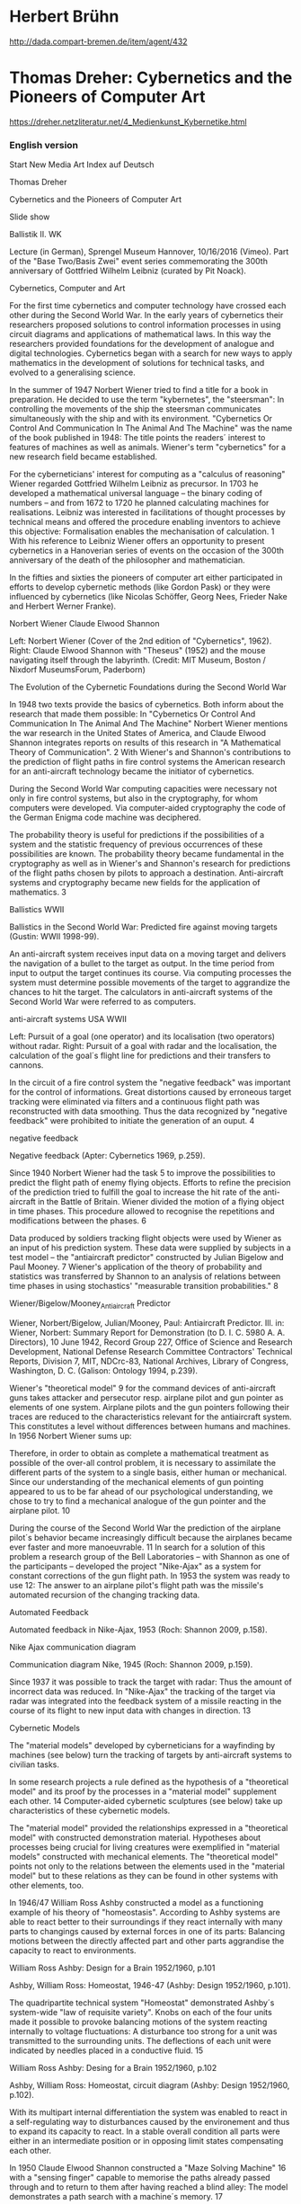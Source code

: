 
* Herbert Brühn
  :PROPERTIES:
  :DATE:     <2021-03-20 Sat 08:31>
  :END:

http://dada.compart-bremen.de/item/agent/432

* Thomas Dreher: Cybernetics and the Pioneers of Computer Art
  :PROPERTIES:
  :DATE:     <2021-03-20 Sat 07:52>
  :END:

https://dreher.netzliteratur.net/4_Medienkunst_Kybernetike.html

*** English version
  Start    New Media Art Index   auf Deutsch

 Thomas Dreher

 Cybernetics and the Pioneers of Computer Art

 

 Slide show

 Ballistik II. WK

 Lecture (in German), Sprengel Museum Hannover, 10/16/2016 (Vimeo). Part of the "Base Two/Basis Zwei" event series commemorating the 300th anniversary of Gottfried Wilhelm Leibniz (curated by Pit Noack).


 Cybernetics, Computer and Art

 For the first time cybernetics and computer technology have crossed each other during the Second World War. In the early years of cybernetics their researchers proposed solutions to control information processes in using circuit diagrams and applications of mathematical laws. In this way the researchers provided foundations for the development of analogue and digital technologies. Cybernetics began with a search for new ways to apply mathematics in the development of solutions for technical tasks, and evolved to a generalising science.

 In the summer of 1947 Norbert Wiener tried to find a title for a book in preparation. He decided to use the term "kybernetes", the "steersman": In controlling the movements of the ship the steersman communicates simultaneously with the ship and with its environment. "Cybernetics Or Control And Communication In The Animal And The Machine" was the name of the book published in 1948: The title points the readers´ interest to features of machines as well as animals. Wiener's term "cybernetics" for a new research field became established.

 For the cyberneticians' interest for computing as a "calculus of reasoning" Wiener regarded Gottfried Wilhelm Leibniz as precursor. In 1703 he developed a mathematical universal language – the binary coding of numbers – and from 1672 to 1720 he planned calculating machines for realisations. Leibniz was interested in facilitations of thought processes by technical means and offered the procedure enabling inventors to achieve this objective: Formalisation enables the mechanisation of calculation. 1 With his reference to Leibniz Wiener offers an opportunity to present cybernetics in a Hanoverian series of events on the occasion of the 300th anniversary of the death of the philosopher and mathematician.

 In the fifties and sixties the pioneers of computer art either participated in efforts to develop cybernetic methods (like Gordon Pask) or they were influenced by cybernetics (like Nicolas Schöffer, Georg Nees, Frieder Nake and Herbert Werner Franke).

 Norbert Wiener Claude Elwood Shannon

 Left: Norbert Wiener (Cover of the 2nd edition of "Cybernetics", 1962).
 Right: Claude Elwood Shannon with "Theseus" (1952) and the mouse navigating itself through the labyrinth.
 (Credit: MIT Museum, Boston / Nixdorf MuseumsForum, Paderborn)

 

 The Evolution of the Cybernetic Foundations during the Second World War

 In 1948 two texts provide the basics of cybernetics. Both inform about the research that made them possible: In "Cybernetics Or Control And Communication In The Animal And The Machine" Norbert Wiener mentions the war research in the United States of America, and Claude Elwood Shannon integrates reports on results of this research in "A Mathematical Theory of Communication". 2 With Wiener's and Shannon's contributions to the prediction of flight paths in fire control systems the American research for an anti-aircraft technology became the initiator of cybernetics.

 During the Second World War computing capacities were necessary not only in fire control systems, but also in the cryptography, for whom computers were developed. Via computer-aided cryptography the code of the German Enigma code machine was deciphered.

 The probability theory is useful for predictions if the possibilities of a system and the statistic frequency of previous occurrences of these possibilities are known. The probability theory became fundamental in the cryptography as well as in Wiener's and Shannon's research for predictions of the flight paths chosen by pilots to approach a destination. Anti-aircraft systems and cryptography became new fields for the application of mathematics. 3

 Ballistics WWII

 Ballistics in the Second World War: Predicted fire against moving targets (Gustin: WWII 1998-99).

 An anti-aircraft system receives input data on a moving target and delivers the navigation of a bullet to the target as output. In the time period from input to output the target continues its course. Via computing processes the system must determine possible movements of the target to aggrandize the chances to hit the target. The calculators in anti-aircraft systems of the Second World War were referred to as computers.

 anti-aircraft systems USA WWII

 Left: Pursuit of a goal (one operator) and its localisation (two operators) without radar. Right: Pursuit of a goal with radar and the localisation, the calculation of the goal´s flight line for predictions and their transfers to cannons.

 In the circuit of a fire control system the "negative feedback" was important for the control of informations. Great distortions caused by erroneous target tracking were eliminated via filters and a continuous flight path was reconstructed with data smoothing. Thus the data recognized by "negative feedback" were prohibited to initiate the generation of an ouput. 4

 negative feedback

 Negative feedback (Apter: Cybernetics 1969, p.259).

 Since 1940 Norbert Wiener had the task 5 to improve the possibilities to predict the flight path of enemy flying objects. Efforts to refine the precision of the prediction tried to fulfill the goal to increase the hit rate of the anti-aircraft in the Battle of Britain. Wiener divided the motion of a flying object in time phases. This procedure allowed to recognise the repetitions and modifications between the phases. 6

 Data produced by soldiers tracking flight objects were used by Wiener as an input of his prediction system. These data were supplied by subjects in a test model – the "antiaircraft predictor" constructed by Julian Bigelow and Paul Mooney. 7 Wiener's application of the theory of probability and statistics was transferred by Shannon to an analysis of relations between time phases in using stochastics' "measurable transition probabilities." 8

 Wiener/Bigelow/Mooney_Antiaircraft Predictor

 Wiener, Norbert/Bigelow, Julian/Mooney, Paul: Antiaircraft Predictor. Ill. in: Wiener, Norbert: Summary Report for Demonstration (to D. I. C. 5980 A. A. Directors), 10 June 1942, Record Group 227, Office of Science and Research Development, National Defense Research Committee Contractors' Technical Reports, Division 7, MIT, NDCrc-83, National Archives, Library of Congress, Washington, D. C. (Galison: Ontology 1994, p.239).

 Wiener's "theoretical model" 9 for the command devices of anti-aircraft guns takes attacker and persecutor resp. airplane pilot and gun pointer as elements of one system. Airplane pilots and the gun pointers following their traces are reduced to the characteristics relevant for the antiaircraft system. This constitutes a level without differences between humans and machines. In 1956 Norbert Wiener sums up:

     Therefore, in order to obtain as complete a mathematical treatment as possible of the over-all control problem, it is necessary to assimilate the different parts of the system to a single basis, either human or mechanical. Since our understanding of the mechanical elements of gun pointing appeared to us to be far ahead of our psychological understanding, we chose to try to find a mechanical analogue of the gun pointer and the airplane pilot. 10

 During the course of the Second World War the prediction of the airplane pilot´s behavior became increasingly difficult because the airplanes became ever faster and more manoeuvrable. 11 In search for a solution of this problem a research group of the Bell Laboratories – with Shannon as one of the participants – developed the project "Nike-Ajax" as a system for constant corrections of the gun flight path. In 1953 the system was ready to use 12: The answer to an airplane pilot's flight path was the missile's automated recursion of the changing tracking data.

 Automated Feedback

 Automated feedback in Nike-Ajax, 1953 (Roch: Shannon 2009, p.158).

 Nike Ajax communication diagram

 Communication diagram Nike, 1945 (Roch: Shannon 2009, p.159).

 Since 1937 it was possible to track the target with radar: Thus the amount of incorrect data was reduced. In "Nike-Ajax" the tracking of the target via radar was integrated into the feedback system of a missile reacting in the course of its flight to new input data with changes in direction. 13

 

 Cybernetic Models

 The "material models" developed by cyberneticians for a wayfinding by machines (see below) turn the tracking of targets by anti-aircraft systems to civilian tasks.

 In some research projects a rule defined as the hypothesis of a "theoretical model" and its proof by the processes in a "material model" supplement each other. 14 Computer-aided cybernetic sculptures (see below) take up characteristics of these cybernetic models.

 The "material model" provided the relationships expressed in a "theoretical model" with constructed demonstration material. Hypotheses about processes being crucial for living creatures were exemplified in "material models" constructed with mechanical elements. The "theoretical model" points not only to the relations between the elements used in the "material model" but to these relations as they can be found in other systems with other elements, too.

 In 1946/47 William Ross Ashby constructed a model as a functioning example of his theory of "homeostasis". According to Ashby systems are able to react better to their surroundings if they react internally with many parts to changings caused by external forces in one of its parts: Balancing motions between the directly affected part and other parts aggrandise the capacity to react to environments.

 William Ross Ashby: Design for a Brain 1952/1960, p.101

 Ashby, William Ross: Homeostat, 1946-47 (Ashby: Design 1952/1960, p.101).

 The quadripartite technical system "Homeostat" demonstrated Ashby´s system-wide "law of requisite variety". Knobs on each of the four units made it possible to provoke balancing motions of the system reacting internally to voltage fluctuations: A disturbance too strong for a unit was transmitted to the surrounding units. The deflections of each unit were indicated by needles placed in a conductive fluid. 15

 William Ross Ashby: Desing for a Brain 1952/1960, p.102

 Ashby, William Ross: Homeostat, circuit diagram (Ashby: Design 1952/1960, p.102).

 With its multipart internal differentiation the system was enabled to react in a self-regulating way to disturbances caused by the environement and thus to expand its capacity to react. In a stable overall condition all parts were either in an intermediate position or in opposing limit states compensating each other.

 In 1950 Claude Elwood Shannon constructed a "Maze Solving Machine" 16 with a "sensing finger" capable to memorise the paths already passed through and to return to them after having reached a blind alley: The model demonstrates a path search with a machine´s memory. 17

 Shannon: Maze-Solving Machine 1951

 Shannon, Claude Elwood: Maze-Solving Machine, Plan (Shannon: Presentation 1951/2003, p.174, figure 8).

 Between 1948 and 1951 William Grey Walter developed moving "material models" equipped with sensors for sound, light and touch. Between obstacles the robots found paths to a garage with power supply. "CORA", built in 1951, was able to memorise the obstacles. 18

 William Grey Walter: Elmer 1948

 Walter, William Grey: Elmer, 1948.

 In 1953 Walter wrote about "CORA" in his book "The Living Brain" and compared the robot's "electrical oscillation at low frequency" with electroencephalogram (EEG) measurements of brain waves. With these measurements it was possible to recognise if an event was forgotten or memorised and digested. Walter understood his self-navigating robots as material models equivalent to brain activities. 19

 William Grey Walter: Cora desktop demonstration model 1951

 Walter, William Grey: Cora, model for demonstrations on a table, 1951 (constructed by Bunny Warren for the Festival of Britain in London, Exhibition of Science, Science Museum, South Kensington, 1951).

 The "material models" presented above exemplify the cybernetic subjects self regulation (Ashby) as well as path detection and memory (Shannon, Wiener). These subjects were discussed before the horizon constituted by contemporary mechanical and electronic technologies, and the validity of hypotheses in biologic systems was tested.

 For the cybernetics originating in the prediction for anti-aircraft control units Wiener presented civilian tasks since the end of the war: He reacted to the atomic bombing of Hiroshima and Nagasaki (1945). 20 Among these tasks were relations between homeostasis and anthropology as well as medicine. 21 Also Ashby and Walter worked on this new orientation while Shannon prepared new weapon systems at the Bell Laboratories: The self orientation of his "Maze Solving Machine" and the self navigation of missiles in the project "Nike Ajax" are civilian and military variants of the same problem area.

 

 Cybernetic Sculptures

 Cybernetic models (see above) contained suggestions for Nicolas Schöffer on how to build cybernetic sculptures (see below). Nevertheless, before Schöffer Gordon Pask, an inventor and author of many texts on cybernetics 22, created the first work of computer art.

 In "An Approach to Cybernetics" (1961) Pask presents "'learning' machines", among them "Eucrates". In 1955 Pask reconstructs the reduced human receptiveness of new input with an electronic learning barrier: After the threshold against the absorption of further informations has grown then the barrier will sink slowly. If new input arrives too late then the system indicates missing input by activities. 23

 Gordon Pask: Eucrates ca. 1956

 Pask, Gordon: Solartron EUCRATES II, c. 1956 (Pask: Approach 1961, pl.I 8(i)).

 From 1953 to 1957 Gordon Pask and Robin McKinnon-Wood developed the reactive system "Musicolour" for stages. In "Musicolour" the principle of "learning machines" like "Eucrates" is varied: If the input into a microphone decreases then a musician will be initiated by a visual output to create new sounds. Thus the musician is able to control the audio-visual relations of performances via his audio input.

 Gordon Pask: Musicolor: Moon-Music 1954

 Pask, Gordon: Musicolour, Boltons Theatre Club, South Kensington 1954.
 Left: Stage with a projection screen for Musicolour.
 Right: Moon-Music, playbill (Rosen: Control 2008, p.139).

 For "Musicolor" Pask and McKinnon-Wood constructed an analog computer. 24 The computer contained sound filters, memory units and elements for the processing of the audio input. The data transformed by the computer caused an output for light projections on a projection screen. This light was modificated by filters producing colour and pattern effects. 25 In a later development phase of the project an electrochemical system was added expanding the possibilities to modificate the light projections. 26

 Gordon Pask: Musicolour system 1954

 Pask, Gordon: Musicolour, 1953-57, circuit diagram (Pask: Comment 1971, p.79, fig. 26).

 Pask described the musician and the machine as parts of a "learning mechanism" with mutual adjustments presupposing learning capabilities of the machine, too. 27 "Musicolour" was a "responsive environment" 28 being integratable in wider performance systems. The environment was a challenge to develop extraordinary performance concepts for the system.

 Gordon Pask: Musicolour, Projection Wheel

 Pask, Gordon: Musicolour, 1953-57, projection wheel controlled by a servomechanism (Pask: Comment 1971, p.81, fig.27).

 Pask transformed the possibilities to react, as they were developed in systems integrating humans and machines in the Second World War (see above), and the "material models" of cybernetics to "learning machines" to present examples how machine assistance enhances cognition.

 Gordon Pask: Musicolour, Electrochemical system

 Pask, Gordon: Musicolour, 1953-57, electrochemical system (Pask: Comment 1971, p.85, fig.31).

 In 1956 Nicolas Schöffer constructs "CYSP 1" as a mobile kinetic sculpture. Meanwhile the socle moves on rubber wheels and searches its path via self-navigation, the aluminium discs rotate on a steel frame. The motions of the socle and the aluminium discs are coordinated by an "electronic brain" («cerveau électronique») with tube technology. Photoelectric cells and a microphone were installed as sensors to enable "CYSP 1" to register the environment´s modifications of colours, light and sound intensity.

 Nicolas Schöffer: CYSP 1 1956, ICA London 1960Nicolas Schoeffer: CYSP 1 1956

 Schöffer, Nicolas: CYSP 1, 1956. Left: exhibition, Institute of Contemporary Arts, London 1960. The navigation desk at the right side was normally substituted by autonavigation.

 With Ashby's "Homeostat" (see above) "CYSP 1" has in common the system's proper motion with a random generator and a limited capability to adapt to environmental conditions. Nicolas Schöffer and Jacques Bureau, the constructor of the "electronic brain" integrated into "CYSP 1", describe the functions of cybernetic sculptures like "CYSP 1" in using Ashby's terms "homeostasis" and "homeostat". 29 In "CYSP 1" the controls of the "Homeostat" are substituted by sensors, and the internal balancing between parts as a reaction to disturbances is substituted by a computer installed to process the environmental data for the navigation. The self navigation of William Grey Walter's robots (see above) is superseded in "CYSP 1" by a navigation via electronics. With his sculpture as mobile and self navigating Op Art Schöffer transfers cybernetic models to cybernetic sculptures.

 The motions of aluminium discs characterised "CYSP 1" as an early example of Op Art's kinetic variant. For Abraham André Moles Op Art was a research subject for information aesthetics. Moles submitted the investigation of aesthetic aspects to natural scientific methods (see below).

 Gordon Pasks reactive installation "Colloquy of Mobiles" (1968) consisted of a triangular panel with obtuse-angled corners hanging from the ceiling and three rotating fibreglass bodies with organic forms hanging from the triangular panel. These bodies were illuminated from the inside. Two mobiles with inorganic formed parts were attached to an oblong element rotating under the triangular panel. These mobiles were named by Pask as "Males" and the fibreglass bodies as "Females".

 Gordon Pask: Colloquy of Mobiles 1968

 Pask, Gordon: Colloquy of Mobiles, 1968, exhibition "Cybernetic Serendipity", ICA London 1968 (right, rearwards: Schöffer, Nicolas: CYSP 1, 1956).

 Electric motors turned the "Males" and "Females" around vertical axes. These motors were controlled by a computer placed closed to a wall and connected with the installation by a cable being mounted on the ceiling. The computer was constructed by Mark Dowson, Gordon Pask and Tony Watts.

 Gordon Pask: Colloquy of Mobiles 1968

 Pask, Gordon: Colloquy of Mobiles, 1968, exhibition "Cybernetic Serendipity", ICA London 1968 (Pask: Comment 1971, p.97, fig.40).

 In the "Males" photo cells were installed together with elements to send light to mirrors being mounted in openings of the "Females". The photo cells of the "Males" were able to register the light reflected by the mirrors of the "Females". In their reactions to each other the rotating elements were capable to memorise and to learn. The visitors could change states of the complex stimulus-response-system by interventions with pocket torches: Then the visitors substituted the "Males" in their activity to send light to the "Females'" mirrors.

 Gordon Pask: Colloquy of Mobiles 1968

 Pask, Gordon: Colloquy of Mobiles, 1968, ground plan and elevation of the mobile elements (Pask: Comment 1971, p.90, fig.34).

 After Ashby's "Homeostat" Pask offers with "Colloquy of Mobiles" a further model for the "law of requisite variety" (see above). The "Homeostat" is constituted by subsystems observing themselves mutually as environment. This coordination of subsystems was taken up by Pask in "Colloquy of Mobiles'" kinetic elements reacting to each other. The possibilities of visitors to intervene are caused by Pask's enhancement of the "Homeostat" by capacities to memorise and to learn as well as by the way how the kinetic elements communicate with each other: The system's possibilities to react to external (light) effects are the results of the system's internal differentiation in relations between its parts. This relation between the system and its environment confirms Ashby's "law of requisite variety". 30

 

 Computer Literature

 A combination of elements being documented as having a high occurrence has a higher probability to reappear in the future than a seldom occurring combination. First the computer literature and then the computer graphics were using possibilities limited by criteria of frequencies of occurrences. Then, within these predeterminations, one of the possible occurrences was chosen by chance operations.

 In 1948, in "A Mathematical Theory of Communication", Claude Elwood Shannon proposes to proposes to generate words in using stochastics' combination of probability theory and statistics. The fundament of this generation by combinations of letters consists of statistic data indicating how often certain combinations of two or three letters occur in English words. From the possibilities being limited by statistics of letters sequences – which letters follow one after another – generates a computer via pseudo-random selections letter sequences comparable to words. Shannon proposed to combine words – selected from a database containing English words – to sentences in the same manner as the generation of words: a combination of words guided by statistical probabilities. With the method of repeated uses of statistical criteria for the selection of combination possibilities Shannon tried to demonstrate that "the resemblance to ordinary English text increases quite noticeably". 31

 Shannon's method to generate artificial languages is a variant of a cryptographical method for decoding: An encrypted message is compared with the frequencies of sign combinations in the language used to write the message. 32

 The similarity of an artificial language generated with Shannon's method to the everyday language – simultaneously with the remarkable differences – provided suggestions to authors for the generation of computer literature. Their ways of programming reoccur in computer graphics (see below).

 In June 1952 Christopher Strachey has been employed as "Technical Officer" by the British National Research and Development Corporation. A year earlier he programmed the game Checkers 33 and computer music 34 for British mainframe computers like Manchester Mark I (1948-50) and Ferranti Mark 1 (1951).

 In 1952 Strachey wrote a program to generate "Love Letters" with a Ferranti Mark 1. Words selected from Roget's Thesaurus constituted a database for the program to choose some of the words via random generator. As the words were stored they were combined with syntactical indices (for adverbs, adjectives and substantives). These words were inserted into two sentence structures: "My—[Adjective]—Substantive—[Adverb (adv)]—Verb (verb)—Your—[Adjective]—Substantive" or "You are my—Adjective (adj)—Substantive (noun)". 35 The headline used words for a salutation being stored under the category "Letter Start". Then were five sentences generated with the structures described above. The scheme"Yours—Adverb—MUC" (MUC = Manchester University Computer) was used for the last line of the letter. The results of these computing processes were printed without commas by a teleprinter.

 Christopher Strachey: Love-letters 1952

 Link, David: Ferranti Mark I Emulator with Christopher Strachey's "Love-letters" (1952; Link: Angel 2006, p.16, fig.1).

 Strachey divided his program in a random generator, a selection of stored elements and a syntax for combinations. With this structure and with the printer output as the form of presentation Strachey anticipated the foundations of computer literature and computer graphics of the sixties.

 Because Strachey's program for the generation of sentences did not care about semantic fields changing from sentence to sentence the generated "Love Letters" could include semantic deviations to usual love letters. These deviations could be understood as comments to the contemporary 'language of love' and its gender norms: Were Strachey's "Love Letters" not rather a programmed non-conformity than an unsuccessful trial to generate love messages with the goal to fake human authors? 36

 In 1959 Theo Lutz produced "stochastic texts" at the Rechen-Institut of the Technische Hochschule in Stuttgart. At this time Lutz was a degree candidate of Max Bense. He proposed to Lutz to install "a database with 100 words from Franz Kafka's novel 'The Castle' and simple sentence structures" 37 in his text generating program. Lutz picked up this proposal in his selection of words for the database of his program written in ALGOL. The program was installed on a valve computer Zuse Z 22 (1958) to select words from the database and to generate syntactically correct sentences.

 Theo Lutz: Stochastischer Text 1959

 Lutz, Theo: Stochastic Text, 1959. Zuse Z22, teleprinter's output.

 The database divides the stored words in 16 subjects and 16 predicates. The program combined selections of one subject and one predicate with selections of one of four "logical constants" ("und", "oder", "so gilt", "." ["and, "or", "if...then", "."]) and one of four "logical operators" for a subject's existence ("ein", "jeder", "kein", "nicht jeder" ["one", "each", "no one" and "not each"] in feminine, masculine and factual German forms). The frequencies of the subjects and the predicates as well as of the logical constants and logical operators were determined to be the same. Only the "relative frequency" of the point (the sign for the negation of a combination between words) was fixed at a higher rate then the other logical constants.

 While Max Bense integrates the semantic terms "true" and "false" in his cybernetically based information theory 38, Lutz does not take into account questions of truth because his program generates sentences like "Jeder Fremde ist nah, so gilt kein Fremder ist alt" 39 ("[Because] each stranger is near [so] it is valid [that] no stranger is old"), although this conclusion is false in the light of our knowledge of the world. Lutz's "stochastic texts" effect an "aesthetic information" as it was defined in 1960 by Max Bense in "Aesthetica".

 In the computer literature's combinations of words the "aesthetic information" provokes tensions with "semantic information". 40 While readers of generated texts are confronted with the truth criteria of "semantic information" even if the programming does not care about them, computer graphics (see below) substitute the problem by the task how to direct visual perception by the programming of graphical signs and their distribution on a plane.

 

 Computer Graphics

 In the sixties A. Michael Noll (since 1962), Frieder Nake (since 1963/64) and Georg Nees (since 1964) created computer graphics in programming mainframe computers 41 with FORTRAN and ALGOL. Because of these higher programming languages for the then relatively recent compilers it was no longer necessary to write programs in machine language. Christopher Strachey, Theo Lutz and other authors used the following procedures in computer literature before they reoccur in the computer graphics by Noll, Nees and Nake:

     the selection of elements,
     a random generator,
     determinations of the frequencies how often a program can choose elements, and
     a syntax for combinations of these elements.

 Often points and lines were used as elements. The lines were constructed as connections between points. The relations between a programmed distribution of elements on a plane and the optical effects in a total view substituted the readability of text characters combined in lines.

 Planes were structured in zones. In each zone the program is able to restart the same procedure for the selection and combination of elements. The visual overall impression is influenced by the zoning of a plane, the determination of the frequency how often a (pseudo-) random generator can choose the elements for each zone, and the combination possibilities.

 In summer 1962, when A. Michael Noll worked in a department for telephone transmission at the Bell Laboratories (Murray Hill/New Jersey) 42, he programmed "Patterns" in FORTRAN for an IBM 7090 (since 1959). 43 A Stromberg Carlson 4020 Microfilm Plotter presented the "Patterns" on a cathode ray tube. The image on the screen was photographed and the 35 mm negative was "multiplied by photoprinting in different seizes." 44

 A. Michael Noll: Pattern Three, 1962 A. Michael Noll: Pattern Four, 1962

 Noll, A. Michael: Links: Pattern Three, 1962, photo print.
 Rechts: Pattern Four, 1962, photo print (Noll: Patterns 1962, unpaginated).

 Points were located via random procedures, and lines were constructed as programmed connections between the points. In this way jagged lines were produced – or the combinations were reduced to lines meeting each other at right angles.

 Noll's "polygon moves" ("Polygonzüge") – as they were designated by Frieder Nake 45 – were picked up by Georg Nees in computer graphics illustrated in issue 3/4 of the "Grundlagenstudien aus Kybernetik und Geisteswissenschaften" ("Basic Studies in Cybernetics and Humanities"), published in December 1946. 46 The instructions were written in ALGOL. They controlled a mainframe computer (Siemens 2002, 1959-66) in processing the polygon moves several times next to each other and one below the other: The algorithm starts the polygon moves anew in predetermined zones. 47 The number of lines in each zone is fixed by the program, and a random generator selects the length and the distribution of the consecutive lines before they were printed by a Zuse Z 64 Graphomat.

 Georg Nees: Variationen, 1964

 Nees, Georg: 23-Ecke, 1964, plotter drawing (Nees: Variationen 1964, p.124, ill.2).

 In a series of computer graphics realised between 1965 and 1968 the program determines how far the "polygon moves" can transgress the zones within which the consecutive lines will be restarted. 48 The transgressing polygon moves interpenetrate each other. In an overall view the polygon moves appear as snarls of lines with variing densities or simply as a confusion of lines 49: The "creation of texture by overlapping" ("Texterzeugung durch Überlappung") 50 – in Nees' words – provokes a "gradation of the type heap – variation – gestalt" ("vom Typus Haufen – Variation – Gestalt"). 51 Nees programmed the computer graphics with regard to the optical resolutions variing in close-up and distant views: "Gestalts are different information units with a local and distal nexus." ("Gestalten sind unterschiedliche Informationseinheiten mit Lokal- und Distalnexus.") 52

 Georg Nees: ohne Titel (Mikroinnovation), 1967

 Nees, Georg: Untitled (Micro Innovation), 1967, plotter drawing (Nees: Computergraphik 2006, p.222, ill. 31).

 In 1966 Frieder Nake developed the program "walk-through-raster" in "ALGOL60" ("with some assembler-sub-programs"/"mit einigen Assembler-Unterprogrammen", realised with Telefunken TR4 (since 1962) and Zuse Z64 Graphomat) and chose "six modes" in which computing processes proceed step by step across the plane. 53 Furthermore in Nake's procedure to select elements from a repertoire each subsequent range of possibilities depended "from the last chosen sign". As explained by Nake, the program simulated a "short memory". 54 At specified positions for the exchange of elements the program was determinated by "transition probabilities" ("Übergangswahrscheinlichkeiten") in its selection between alternatives. 55 For the "six modes" as ways of a computing process to step across the plane Nake programmed six variants with a "defined repertoire and defined probabilities" (mit "festem Repertoire und festen Wahrscheinlichkeiten"). 56 The sign repertoire of the series "2.1" was constituted by blank fields as well as by vertical and horizontal lines in various lengths. 57 The distribution of these signs of the repertoire on the flat support provokes a shimmering overall view.

 Frieder Nake: Walk-Throug-Raster, Serie 2.1, 1966

 Nake, Frieder: Walk-Through-Raster, series 2.1, 1966, four realisations, plotter drawings (Nake: Ästhetik 1974, p.236, ill. 5.5-5).

 Frieder Nake: Walk-Throug-Raster, 1966

 Nake, Frieder: Walk-Through-Raster, 1966, six modes of a computing process to step across the plane (Nake: Ästhetik 1974, p.229, ill. 5.5-1).

 Comparisons with serial works by Richard Paul Lohse, Karl Gerstner, Francois Morellet, Marcello Morandini or Sol LeWitt demonstrate characteristics uncommon to computer graphics: Instead of Serial Art's sequences caused by repeated executions of a mutation rule, the computer graphics of the 'three N's' offer variations joining together to an overall view, in spite of irritating zones – as elements fitting together in a visual structure, but with some disturbances. Serial works provoke sequencing ways to perceive them. In this kind of perception visual impressions and reconstructions of the rules guiding the production of a work can be related to each other step by step, in phases. Unlike this mode of perception computer graphics complying with criteria of information aesthetics provoke beholders to eye movements sliding between the overall view and outstanding details. Nevertheless computer graphics can be distinguished from an abstract art created intuitively like artworks realised among others by members of De Stijl, for example by Piet Mondrian (since 1914) and Theo van Doesburg (since 1917). These artists arranged lines and colour fields in their efforts to achieve an overall view via a visual balance between contrasting elements. Overlappings, accumulations and disturbances were avoided.

 Meanwhile in computer graphics the distribution of signs on a flat support seems to be the result of intuitive decisions it is in fact the result of an interplay between program and chance. This becomes apparent if the relations between repeated combination modes and irregularities are reconstructable as consequences of the program. The program includes a random generator being constituted by algorithms, too. The computed arrangement of signs influences the oscillation of the perception processes between overall view and details.

 The static medium of graphics printed by plotters is a result of a computing process and it provokes perception processes refering back to the computing process as it was controlled by the artist via programming. The programming makes different plotter prints possible: Each print presents one of the program's possibilities meanwhile abstract works guided by the artistic intuition of the members of De Stijl mentioned above don't have such a state of possibilities. In abstract paintings of De Stijl the placement of a sign can't have the same state as in plotter prints: Here the relations between the elements can be as they were printed – or they can be other ones within the range of possible prints being realisable by the program.

 

 Informations Aesthetics

 Max Bense and Abraham André Moles defined the "aesthetic measure" by exploring the best possible relation between the "complexity" of the visual "information" and the "orderliness" ("redundancy") that can be recognised in the process of perceiving the work. Bense determines the aesthetic measure in using George David Birkhoff's definition as 'order divided by complexity' ("Birkhoff's quotient"). 58. In contrary Moles refers to empirical investigations of visual perception in his plea for the 'multiplication of order by complexity'. 59 Shannon's "statistic information" provides the basics for this numerical definition of the aesthetic measure. 60. It presupposes precise knowledge of the number of used elements ("sign repertoire") and the possibilities to combine them. 61

 In addition to the cybernetic term "statistic information" the information theory established a further use of the term information as one side of the conceptual pair information/redundancy: If the probability of one of the possible elements is low then in case of its occurrence the "surprise effect" is larger and the "information content" higher. For the perceptibility of order some elements should occur more often and with higher probability: This reduces the "information content" and hightens the redundancy. Information aesthetics try to find paths between information and redundancy. In this way information aesthetics are a facilitation for artists in their efforts to develop solutions for the coordination of order with complexity from the point of view of an artwork's forms and the coordination of information with redundancy from the point of view of the visual perception.

 As proposed by Bense, in art improbable orders should be realised by the "elemination of the avoidable" ("Ausscheidung des Vermeidbaren)" and the "reduction of redundancy" ("Verringerung der Redundanz"). 62 Meanwhile Bense discusses the criteria to care for the "unavoidable" (das "Unvermeidbare") as a required porperty of works of art, Moles thematises their perception. In Moles' reflections the receiver's "limit of apperception" and its dependency on the observer's previous knowledge are dominant subjects. If the visual complexity is above the "limit of apperception" then there is no order recognisable. For Moles it is a reasonable conclusion to avoid transgressions of this limit. 63

 Thus a certain amout of redundancy is inevitable. In the computer graphics presented above and realised by Nees and Nake in 1965 and 1967 the need for redundancy is fulfilled by the constantly repeated horizontal and vertical lines as well as by a visual perception guided by 'distribution patterns'.

 Max Bense' s differentiation between "micro-" and "macroaesthetics" inspired Georg Nees to program graphics with visual features keeping the beholders' eyes in motion because the distribution patterns are shifting between image areas as well as between close and distant views. 64 Frieder Nake went a step further and integrated "an amount of information aesthetic measurements" ("eine Anzahl informationsästhetischer Messungen") into his "walk-through-raster" program: For the programming and the generation of graphics the visual perception becomes relevant via its information theoretical capture. 65

 Meanwhile Nees and Nake realised programs for their works before they wrote about them in books to give them an information aesthetic context, Herbert Werner Franke wrote in 1967 a book titled "Phänomen Kunst" ("Phenomen Art") about information aesthetics before he realised in 1969 his first digital computer graphics with algebraic curves: the body of works named "KAES". They pose difficulties for the translation from forms of computer graphics to criteria for measurements of order and complexity. Franke's "experimental aesthetics" was at the same time oriented to problems of production as well as of reception, with a domination of the last one. 66

 Herbert W. Franke: KAES, 1969

 Franke, Herbert Werner: KAES, 1969, plotter drawing.
 Nixdorf MuseumsForum, Paderborn.

 The first-order cybernetics were geared towards machine processes and for the engineering sciences their researchers developed scientific augmented 'applied mathematics'. From these first-order cybernetics emerged the information aesthetics: They shifted the focus to designs for the human perception. The authors of second-order cybernetics Margaret Mead, Gregory Bateson, Heinz von Foerster, Ernst von Glasersfeld, Gotthard Günther and Humberto Maturana combined their subjects 'cognition' and 'observing systems' to theses on self-observation (or observation of observation, second-order observation). Gordon Pask anticipated with his "learning machines" not only this reorientation but developed his learning models further to a conversation theory thematising the relations between learning processes and symbolic interaction. 67

 Within these changes of the cybernetic research the pioneers of computer art localised themselves with their works and texts. Either they emphasised the possibilities to integrate observers of cybernetic sculptures into circuits, or they oriented their production of computer graphics to cognitive aspects of the visual perception. In contemporary art this division is dropped in favor of a plurality of alternative presentation modes integrating cognitive aspects in different manners.

 Forerunners of the art of the sixties and its exploration of new media were not only Buckminster Fuller and Marshall McLuhan 68, but cybernetics, too. 69 Cybernetics were ignored from an art criticism based on classic humanities (hermeneutics and style analysis). 70 Computer art influenced by cybernetics was exotic 71 – today we recognise in its initiatiors the pioneers creating the fundaments of the development of computer art in the following decades.

 

 Literature:

 Alloway, Lawrence: Technology and Sex in Science Fiction. A Note on Cover Art. In: Ark. No. 17. Summer 1956, p.19–23.

 Alsleben, Kurd: Aesthetische Redundanz. Quickborn near Hamburg 1962.

 Apter, Michael J.: Cybernetics and Art. In: Leonardo. Vol.2/No.3. July 1969, p.257-265. New in: URL: http://www.jstor.org/ stable /1572155?seq= 1#page_scan_ tab_contents (10/1/2016).

 Ascott, Roy: Behaviorist Art and the Cybernetic Vision. In: Part I: Cybernetica. Journal of the International Association for Cybernetics. Vol. IX/No.4. Namur 1966, p.247-264.

 Ascott, Roy: Behaviorist Art and the Cybernetic Vision. In: Part II: Cybernetica. Journal of the International Association for Cybernetics. Vol. X/No.1. Namur 1967, p.25-56.

 Ashby, William Ross: Comments on the Homeostasis-Theoretic. In: Wiener, Norbert: Collected Works with Commentaries. Vol.IV: Cybernetics, Science, and Society; Ethics, Aesthetics and Literary Criticism; Book Reviews and Obituaries. Cambridge/Massachusetts 1985, p.407s.

 Ashby, William Ross: Design for a Brain. The Origin of Adaptive Behavior. New York 1952/Second Revised Edition 1960. New in: URL: http://www.archive.org/ download/ designforbrainor00ashb/ designforbrainor00ashb.pdf (9/30/2011).

 Ashby, William Ross: Homeostasis. In: Foerster, Heinz von/Mead, Margaret/Teuber, Hans Lukas (ed.): Cybernetics. Circular Causal and Feedback Mechanisms in Biological and Social Systems. Transaction of the Ninth Conference. March 20-21, 1952, New York, N.Y. Josiah Macy, JR. Foundation. New York 1952, p.73-108. New in: Pias, Claus (ed.): Cybernetics – Kybernetik. The Macy-Conferences 1946-1953. Volume/Band I: Transactions/Protokolle. Zürich and Berlin 2003, p.593-619.

 Ashby, William Ross: An Introduction to Cybernetics. London 1956/Second Impression 1957. New in: URL: http://pespmc1.vub.ac.be/ books/ IntroCyb.pdf (8/5/2016).

 Ashby, William Ross: Requisite Variety and Its Implications for the Control of Complex Systems. In: Cybernetica. Journal of the International Association for Cybernetics. Vol. 1/Nr.2. Namur 1958, p.83-99. URL: http://pcp.vub.ac.be/ Books/ AshbyReqVar.pdf (8/5/2016).

 Atkinson, Terry/Baldwin: Michael: Some Post-War American Work and Art-Language: Ideological Responsiveness (1972). In: Studio International. April, p.164-167.

 Auer, Johannes: free lutz. Municipal Gallery Wroclaw/Poland 2005. In: URL: http://copernicus.netzliteratur.net/index1.html (8/9/2016).

 Barnes, Graham: Education in Mind – Mind in Education. In: Glanville, Ranulph/Müller, Karl H. (ed.): Gordon Pask, Philosopher Mechanic. An Introduction to the Cybernetician's Cybernetician. Vienna 2007, p.65-91.

 Bense, Max: Aesthetica. Einführung in die neue Aesthetik. Baden-Baden 1965/second enlarged edition 1982.

 Bense, Max: Der Begriff der Information. Hauptprobleme der Informationstheorie. Eine Einführung. In: Saarländischer Rundfunk Saarbrücken. 12/8/1963. New in: Bense, Max: Radiotexte. Essays, Vorträge, Hörspiele. Heidelberg 2000, p.141-152.

 Bense, Max: Einführung in die Informationsästhetik (1965). In: Ronge, Hans (ed.): Kunst und Kybernetik. Ein Bericht über drei Kunsterziehertagungen. Recklinghausen 1965 1966 1967. Cologne 1968, p.28-41.

 Bense, Max: Einführung in die informationstheoretische Ästhetik. Grundlegung und Anwendung in der Texttheorie. Reinbek near Hamburg 1969.

 Bense, Max: Informationstheorie und Ästhetik (1963). In: RIAS Berlin, Abteilung Funkuniversität. 10/28/1963. New in: Bense, Max: Radiotexte. Essays, Vorträge, Hörspiele. Heidelberg 2000, p.131-140.

 Bense, Max: Radiotexte. Essays, Vorträge, Hörspiele. Heidelberg 2000.

 Birkhoff, George David: Aesthetic Measure. Cambridge/Massachusetts 1933. New in: URL: http://www.skidmore.edu/ ~flip/ Site/ Lab/ Entries/ 2008/10/ 24_Aesthetics_files/ Birkhoff%20Aesthetic%20Measure.pdf (8/10/2016).

 Bluma, Lars: Norbert Wiener und die Entstehung der Kybernetik im Zweiten Weltkrieg. Eine historische Fallstudie zur Verbindung von Wissenschaft, Technik und Gesellschaft. Dissertation Fakultät für Geschichtswissenschaft. Ruhr-Universität Bochum. Bochum 2004/Münster 2005.

 Buderer, Hans-Jürgen: Kinetische Kunst. Konzeptionen von Bewegung und Raum. Worms 1992.

 Bülow, Ralf: SINN IST FERN – Wie die Computer dichten lernten/YOURS BEAUTIFULLY – How Computers Became Poets. In: Herzogenrath, Wulf/Nierhoff-Wielk, Barbara (ed.): Ex Machina – Frühe Computergrafik bis 1979. Die Sammlungen Franke und weitere Stiftungen in der Kunsthalle Bremen. Herbert W. Franke zum 80. Geburtstag. Cat. of exhib. Kunsthalle Bremen 2007, p.134-172.

 Büscher, Barbara/Herrmann, Hans-Christian von/Hoffmann, Christoph (ed.): Ästhetik als Programm. Max Bense/Daten und Streuungen. In: Kaleidoskopien. Issue 5/2004, p.164-169.

 Bürger, Peter: Theorie der Avantgarde. Frankfurt on the Main 1974.

 Buhr, Gerhard/Kittler, Friedrich Adolf/Turk, Hort (ed.): Das Subjekt der Dichtung. Festschrift für Gerhard Kaiser. Würzburg 1990.

 Bureau, Jacques: Anmerkungen der Firma Philips... (1955). In: Cassou, Jean/Habasque, Guy/Ménétrier, Jacques: Nicolas Schöffer. Neuchâtel 1963 (German version), p.45.

 Burnham, Jack: The Aesthetics of Intelligent Systems. In: Fry, Edward F. (ed.): On the Future of Art. New York 1970/Third Printing 1973, p.95-122.

 Burnham, Jack: Notes on Art and Information Processing. In: Burnham, Jack (ed.): Software. Cat. of exhib. The Jewish Museum. New York 1970, p.10-14. New in: URL: https://monoskop.org/ images/3/31/ Software_Information_Technology_ Its_New_Meaning_for_Art_ catalogue.pdf (8/26/2016).

 Burnham, Jack: Beyond Modern Sculpture. The Effects of Science and Technology on the Sculpture of this Century. New York 1968.

 Burnham, Jack (ed.): Software. Cat. of exhib. The Jewish Museum. New York 1970. New in: URL: https://monoskop.org/ images/3/31/ Software_Information_Technology_ Its_New_Meaning_for_Art_ catalogue.pdf (8/26/2016).

 Burnham, Jack: Systems Esthetics. In: Artforum. Vol.7/Nr.1. September 1968, p.30-35. New in: URL: http://www.arts.ucsb.edu/ faculty/ jevbratt/ readings/ burnham_se.html (8/7/2016).

 Cariani, Peter: Emergence and Artificial Life. In: Langton, Christopher G./Taylor, Charles/Farmer, J. Doyne/Rasmussen, Steen (ed.): Artificial Life II. Santa Fe Institute Studies in the Science of Complexity. Vol.X. Redwood City/Kalifornien 1991, p.775-797. New in: URL: http://homepage.mac.com/ cariani/ CarianiWebsite/ CarianiArtificialLife2.pdf (10/27/2011).

 Cariani, Peter: To Evolve an Ear. Epistemological Implications of Gordon Pask's Electrochemical Devices. In: Systems Research. Vol.10/Nr.3. 1993, p.19-33. New in: URL: http://homepage.mac.com/ cariani/ CarianiWebsite/ PaskPaper.html (10/27/2011).

 Cariani, Peter A.: The Homeostat as Embodiment of Adaptive Control. In: International Journal of General Systems. Vol. 38,/No. 2. February 2009, p.139–154. New in: https://www.researchgate.net/ publication/ 250893457_The_homeostat_as_embodiment_ of_adaptive_control (8/5/2016).

 Carnap, Rudolf/Bar-Hillel, Yehoshua: An Outline of a Theory of Semantic Information. In: Research Laboratory of Electronics. Massachusetts Institute of Technology. Cambridge/Massachusetts. Technical Report No.247. October 27, 1952. New in: URL: http://www.survivor99.com/ lcg/ information/ CARNAP-HILLEL.pdf (9/9/2016).

 Cassou, Jean/Habasque, Guy/Ménétrier, Jacques: Nicolas Schöffer. Neuchâtel 1963 (German version).

 Copeland, Jack: A Brief History of Computing (2000). In: URL: http://www.alanturing.net/ turing_archive/ pages/ Reference%20Articles/ BriefHistofComp.html (8/8/2016).

 Cox, Geoff: Introduction. In: Link, David: The Heart of the Machine/Das Herz der Maschine. Ostfildern 2012, p.6-10.

 Cramer, Florian: Exe.cut[up]able Statements. Poetische Kalküle und Phatasmen des selbstausführenden Texts. München 2011. New in: URL: http://netzliteratur.net/ cramer/ poetische_kalkuele_ und_phantasmen.html (9/9/2016).

 Döhl, Reinhard/Auer, Johannes/Block, Friedrich W.: Als Stuttgart Schule machte. Ein Internet-Reader, ab 2005. In: URL: http://netzliteratur.net/ lutz_schule.htm (9/9/2016).

 Dotzler, Gerhard (ed.): Computer Art Faszination. 10 Jahre Computer Art Faszination. Hersteller und Dienstleister 1999. Medien-Institut. Frankfurt on the Main 1999.

 Dreher, Thomas: History of Computer Art (2013-2014). In: URL: http://iasl.uni-muenchen.de/links/GCA_Indexe.html (9/8/2016).

 Fildes, Jonathan: 'Olde' Computer Music Unveiled. In: BBC News. 6/17/2008. URL: http://news.bbc.co.uk/ go/ pr/ fr/ -/ 2/ hi/ technology/ 7458479.stm (8/8/2016).

 Foerster, Heinz von (Hg.): Cybernetics. Circular Causal and Feedback Mechanisms in Biological and Social Systems. Transactions of the Seventh Conference. March 23-24. 1950, New York, N.Y. Josiah Macy, JR. Foundation. New York 1950.

 Franke; Herbert Werner: Ästhetische Information und Kunst. Hochschule für Gestaltung, Offenbach on the Main. Offenbach on the Main 1971.

 Franke; Herbert Werner: Phänomen Kunst. Die naturwissenschaftlichen Grundlagen der Ästhetik. Stuttgart 1967.

 Fry, Edward F. (ed.): On the Future of Art. New York 1970/third printing 1973.

 Funkhouser, Chris T.: Prehistoric Digital Poetry. An Archeology of Forms, 1959-1995. Tuscaloosa/Alabama 2007.

 Galison, Peter: The Ontology of the Enemy. Norbert Wiener and the Cybernetic Vision. In: Critical Inquiry. Vol. 21, No. 1. Autumn 1994, p. 228-266. New in: URL: https://www.jstor.org/ stable/ 1343893? seq=1#page_scan_tab_contents (8/4/2016).

 Gendolla, Peter/Schäfer, Jörgen (ed.): The Aesthetics of Net Literature. Writing, Reading and Playing in Programmable Media. Bielefeld 2007.

 Glanville, Ranulph: An Approach to Cybernetics (Gordon Pask 1961). In: Glanville, Ranulph/Müller, Karl H. (ed.): Gordon Pask, Philosopher Mechanic. An Introduction to the Cybernetician's Cybernetician. Vienna 2007, p.13-27.

 Glanville, Ranulph: And He Was Magic. In: Glanville, Ranulph/Müller, Karl H. (ed.): Gordon Pask, Philosopher Mechanic. An Introduction to the Cybernetician's Cybernetician. Vienna 2007, p.119-141.

 Glanville, Ranulph: Gordon Pask (From the ISSS Luminaries Site). In: Glanville, Ranulph/Müller, Karl H. (ed.): Gordon Pask, Philosopher Mechanic. An Introduction to the Cybernetician's Cybernetician. Vienna 2007, p.53-63.

 Glanville, Ranulph/Müller, Karl H. (ed.): Gordon Pask, Philosopher Mechanic. An Introduction to the Cybernetician's Cybernetician. Vienna 2007.

 Glanville, Ranulph/Müller, Albert (ed.): Pask Present. Cat. of Exhib. Atelier Färbergasse. Vienna 2008, p.130-191.

 Gombrich, Ernst H.: Art and Illusion. A Study in the Psychology of Pictorial Representation. London 1960/Princeton 2000. New in: URL: https://archive.org/ details/ E.H.GombrichArtAndIllusion2000 (8/26/2016).

 Guizzo, Erico Marni: The Essential Message. Claude Shannon and the Making of Information Theory. Unpublished M.S. thesis. Massachusetts Institute of Technology. Cambridge/Massachusetts 2003. New in: URL: https://dspace.mit.edu/ handle/ 1721.1/ 39429 (9/10/2016).

 Gunzenhäuser, Rul: Zur Synthese von Texten mit Hilfe programmgesteuerter Ziffernrechenanlagen. In: mtw. Zeitschrift für moderne Rechentechnik und Automation. Nr.10/1963, p.4-9. New in: Büscher, Barbara/Herrmann, Hans-Christian von/Hoffmann, Christoph (ed.): Ästhetik als Programm. Max Bense/Daten und Streuungen. In: Kaleidoskopien. Issue 5/2004, p.170-182.

 Gustin, Emmanuel: The WWII Fighter Gun Debate (1998-99). Chapter Ballistics. In: URL: http://users.telenet.be/Emmanuel.Gustin/fgun/fgun-th.html (9/10/2016).

 Hamilton, Richard: Collected Words 1953-1982. London 1982.

 Hamilton, Richard: Ulm. In: Design, June 1959, p.53-57. New in: Hamilton, Richard: Collected Words 1953-1982. London 1982, p.157-160.

 Hartling, Florian: Der digitale Autor. Autorschaft im Zeitalter des Internets. Thesis Philosophische Fakultät II. Martin-Luther-Universität Halle-Wittenberg 2007/ Bielefeld 2009.

 Hermann, Hans-Christian von: Programmierung des Schönen. In: Büscher, Barbara/Herrmann, Hans-Christian von/Hoffmann, Christoph (ed.): Ästhetik als Programm. Max Bense/Daten und Streuungen. In: Kaleidoskopien. Issue 5/2004, p.154-163.

 Herzogenrath, Wulf/Nierhoff-Wielk, Barbara (ed.): Ex Machina – Frühe Computergrafik bis 1979. Die Sammlungen Franke und weitere Stiftungen in der Kunsthalle Bremen. Herbert W. Franke zum 80. Geburtstag. Cat. of exhib. Kunsthalle Bremen 2007.

 Hodges, Andrew: Alan Turing. The Enigma. Essex 1983/London 1992.

 Hoggett, Reuben: CORA – the tortoise – M. Docilis (2009). In: URL: http:// cyberneticzoo.com/ ?p=172 (8/5/2016).

 Hoggett, Reuben: M. speculatrix – a new species of animal – ELMER (2009). In: URL: http://cyberneticzoo.com/ ?p=65 (8/5/2016).

 Huhtamo, Erkki/Parikka, Jussi (ed.): Media Archeology. Approaches, Applications, and Implications. Berkeley 2011.

 Jones, John Christopher/Thornley, Denis Glyn (ed.): Conference on Design Methods: papers presented at the conference on systematic and intuitive methods in engineering, industrial design, architecture and communications, London, September 1962. Oxford 1963.

 Kawano, Hiroshi: The Aesthetics for Computer Art. In: bit international. Nr.2. Zagreb 1968, p.19-28. New in: Rosen, Margit (ed.): A Little Known Story about a Movement, a Magazine, and the Computer's Arrival in Art: New Tendencies and Bit International, 1961-1973. Cambridge/Massachusetts 2011, p.309-312.

 Kittler, Friedrich Adolf: Die Künstliche Intelligenz des Weltkriegs: Alan Turing. In: Buhr, Gerhard/Kittler, Friedrich Adolf/Turk, Hort (ed.): Das Subjekt der Dichtung. Festschrift für Gerhard Kaiser. Würzburg 1990, p.187-202; New in: Kittler, Friedrich Adolf: Die Wahrheit der technischen Welt. Essays zur Genealogie der Gegenwart. Berlin 2013, p.232-252.

 Kittler, Friedrich Adolf: Die Wahrheit der technischen Welt. Essays zur Genealogie der Gegenwart. Berlin 2013.

 Klütsch, Christoph: Computergrafik. Ästhetische Experimente zwischen zwei Kulturen. Die Anfänge der Computerkunst in den 1960er Jahren. Dissertation Universität Bremen. Vienna 2007.

 Krueger, Myron W.: Computer Controlled Responsive Environments. The University of Wisconsin. Madison 1976. New in: URL: http://portal.acm.org/ citation.cfm? id=909177 (8/7/2016).

 Krueger, Myron W.: Responsive Environments. In: Proceedings of the National Computer Conference (Dallas 1977). American Federation of Information Processing Systems (AFIPS). Vol.46. June 1977, p.423-433. New in: Stiles, Kristine/Selz, Peter (ed.): Theories and Documents of Contemporary Art. A Sourcebook of Artists' Writings. Berkeley and Los Angeles 1996, p.473-486.

 Krueger, Myron W.: "VIDEOPLACE". A Report from the ARTIFICIAL REALITY Laboratory. In: Leonardo. Vol.18/No.3. 1985, p.145-151. New in: URL: http://dada.compart-bremen.de/docUploads/videoplace_paper.pdf (8/7/2016).

 Langton, Christopher G./Taylor, Charles/Farmer, J. Doyne/Rasmussen, Steen (ed.): Artificial Life II. Santa Fe Institute Studies in the Science of Complexity. Vol.X. Redwood City/Kalifornien 1991, p.775-797.

 Lehmann, Nikolaus Joachim: Schickard und Leibniz als Erfinder von Rechenmaschinen. In: Seck, Friedrich (ed.): Zum 400.Geburtstag von Wilhelm Schickard. Zweites Tübinger Schickard-Symposion 25.-27. Juni 1992. Sigmaringen 1995, p. 273-286.

 Link, David: There Must Be an Angel. On the Beginnings of the Arithmetics of Rays. In: Zielinski, Siegfried/Link, David (ed.): Variantology 2. On Deep Time Relations of Arts, Sciences and Technologies. Cologne 2006, p.15-42. New in: URL: http://www.alpha60.de/ research/ there_must_be_an_angel/ DavidLink_MustBeAnAngel_2006.pdf (8/8/2016).

 Link, David: The Heart of the Machine/Das Herz der Maschine. Ostfildern 2012.

 Lutz, Theo: Stochastische Texte. In: augenblick. Vol. 4/Issue 1. Oktober-Dezember 1959, p. 3-9. New in: Büscher, Barbara/Herrmann, Hans-Christian von/Hoffmann, Christoph (ed.): Ästhetik als Programm. Max Bense/Daten und Streuungen. In: Kaleidoskopien. Issue 5/2004, p.164-169; Döhl, Reinhard/Auer, Johannes/Block, Friedrich W.: Als Stuttgart Schule machte. Ein Internet-Reader, ab 2005. In: URL: http://netzliteratur.net/ lutz_schule.htm (9/9/2016).

 Masani, Pesi Rustom: Norbert Wiener 1894-1964. Basel 1990.

 Mason, Catherine: A Computer in the Art Room. The Origins of British Computer Arts 1950-1980. Hindringham 2008.

 Mindell, David A.: Between Human and Machine. Feedback, Control, and Computing before Cybernetics. Baltimore/Maryland 2004.

 Moles, Abraham André: Art et Ordinateur. Tournai 1971.

 Moles, Abraham André: Information und Redundanz (1965). In: Ronge, Hans (ed.): Kunst und Kybernetik. Ein Bericht über drei Kunsterziehertagungen. Recklinghausen 1965 1966 1967. Cologne 1968, p.14-27.

 Moles, Abraham André: Théorie de l'information et perception esthétique. Paris 1958.

 Nake, Frieder: Ästhetik als Informationsverarbeitung. Grundlagen und Anwendungen im Bereich ästhetischer Produktion und Kritik. Vienna 1974.

 Nees, Georg: Generative Computergraphik. Berlin 1969/2006.

 Nees, Georg: Künstliche Kunst. Wie man sie verstehen kann. In: Nierhoff, Barbara (ed.): Georg Nees. Künstliche Kunst: Die Anfänge. Cat. of exhib. Kunsthalle Bremen 2005, unpaginated.

 Nees, Georg: Variationen von Figuren in der statistischen Grafik. In: Grundlagenstudien aus Kybernetik und Geisteswissenschaft. Vol. 5/ Issue 3/4. December 1964, p.121-125.

 Noll, A. Michael: The Beginnings of Computer Art in the United States. A Memoir. In: Leonardo. Vol.25/Nr.1. 1994, p.39-44. New in: URL: http://noll.uscannenberg.org/ Art%20Papers/ Memoir.pdf (8/10/2016).

 Noll, A. Michael: Patterns by 7090. In: Bell Telephone Laboratories. Technical Memorandum MM–62-1234-14. Filing Case No.38794-23. August 28, 1962. New in: URL: http://noll.uscannenberg.org/ Art%20Papers/ BTL%201962%20Memo.pdf (8/10/2016).

 Pask, Gordon: An Approach to Cybernetics. New York 1961.

 Pask, Gordon: A Comment, a Case History and a Plan. In: Reichardt, Jasia (ed.): Cybernetics, Art and Ideas. Greenwich/Connecticut 1971, p.76-99. New in: URL: http://pangaro.com/ pask/ Pask% 20Cybernetic% 20Serendipity% 20Musicolour% 20and% 20Colloquy% 20of% 20Mobiles.pdf (8/6/2016).

 Pask, Gordon: The Conception of a Shape and the Evolution of a Design. In: Jones, John Christopher/Thornley, Denis Glyn (ed.): Conference on Design Methods: papers presented at the conference on systematic and intuitive methods in engineering, industrial design, architecture and communications, London, September 1962. Oxford 1963, p.153-167. New in: URL: http://www.pangaro.com/ pask/ pask%20conception%20of%20shape%20 and%20evolution%20of%20 design.pdf (9/22/2016).

 Patterson, Zabet: Peripheral Vision. Bell Labs, the S-C 420 and the Origins of Computer Art. Cambridge/Massachusetts 2015.

 Pias, Claus (ed.): Cybernetics – Kybernetik. The Macy-Conferences 1946-1953. Volume/Band I: Transactions/Protokolle. Zürich and Berlin 2003, p.471-479.

 Pickering, Andrew: The Cybernetic Brain. Sketches of Another Future. Chicago/Illinois 2010. New in: URL: http://heavysideindustries.com/ wp-content/ uploads/ 2012/ 11/ The_Cybernetic_Brain_Sketches.pdf (8/5/2016).

 Pierce, John Robinson: An Introduction to Information Theory. Symbols, Signals and Noise. New York 1961/Second Revised Edition 1980. New in: URL: http://gen.lib.rus.ec/ book/ index.php? md5= B7FA722640006 DC4F64D4447FBC051E9 (8/26/2016).

 Porr, Bernd: Systemtheorie und Naturwissenschaft. Eine interdisziplinäre Analyse von Niklas Luhmanns Werk. Wiesbaden 2002.

 Price, Robert: A Conversation with Claude Shannon. One Man´s Approach to Problem Solving. In: Cryptologia. Vol. 9/Nr. 2. April 1985, p.167-175.

 Reichardt, Jasia (ed.): Cybernetic Serendipity. The Computer and the Arts. In: Studio International. Special Issue/Cat. of exhib. Institute of Contemporary Art. London 1968. New in: URL: http://cyberneticserendipity.com/cybernetic_serendipity.pdf (8/26/2016).

 Reichardt, Jasia (ed.): Cybernetics, Art and Ideas. Greenwich/Connecticut 1971.

 Roch, Axel: Claude E. Shannon. Spielzeug, Leben und die geheime Geschichte seiner Theorie der Information. Berlin 2009.

 Roch, Axel/Siegert, Bernhard: Maschinen, die Maschinen verfolgen. Über Claude E. Shannons und Norbert Wieners Flugabwehrsysteme. In: Schade, Sigrid/Tholen, Georg Christoph (ed.): Konfigurationen zwischen Kunst und Medien. Munich 1999, p.219-230.

 Rödiger, Karl-Heinz (ed.): Algorithmik – Kunst – Semiotik. Hommage für Frieder Nake. Heidelberg 2003.

 Ronge, Hans (ed.): Kunst und Kybernetik. Ein Bericht über drei Kunsterziehertagungen. Recklinghausen 1965 1966 1967. Cologne 1968.

 Rosen, Margit: "The control of control" – Gordon Pasks kybernetische Ästhetik. In: Glanville, Ranulph/Müller, Albert (Hg.): Pask Present. Cat. of exhib. Atelier Färbergasse. Vienna 2008, p.130-191.

 Rosen, Margit (ed.): A Little Known Story about a Movement, a Magazine, and the Computer's Arrival in Art: New Tendencies and Bit International, 1961-1973. Cambridge/Massachusetts 2011.

 Rosenblueth, Arturo/Wiener, Norbert: The Role of Models in Science. In: Philosophy of Science. Vol.12/No.4. October 1945, p.316-321. New in: URL: https://www.jstor.org/ stable/ 184878? seq= 1#page_scan_tab_contents (8/4/2016).

 Rosenblueth, Arturo/Wiener, Norbert/Bigelow, Julian: Behavior, Purpose and Teleology. In: Philosophy of Science. Vol. 10/No. 1. January 1943, p.18-24. New in: URL: https://www.jstor.org/ stable/ 184253? seq= 1#page_scan_tab_contents (8/4/2016).

 Schade, Sigrid/Tholen, Georg Christoph (ed.): Konfigurationen zwischen Kunst und Medien. Munich 1999.

 Schöffer, Nicolas: Le Spatiodynamisme (lecture Sorbonne, Paris 6/19/1954). Editions Architecture aujourd'hui. Boulogne-sur-Seine 1955. New in: URL: http://www.schoffer.fr/images/digit/s/spatiod.pdf (10/30/2013).

 Scott, Bernard: The Cybernetics of Gordon Pask. In: Glanville, Ranulph/Müller, Karl H. (ed.): Gordon Pask, Philosopher Mechanic. An Introduction to the Cybernetician's Cybernetician. Vienna 2007, p.29-51.

 Seck, Friedrich (ed.): Zum 400.Geburtstag von Wilhelm Schickard. Zweites Tübinger Schickard-Symposion 25.-27. Juni 1992. Sigmaringen 1995.

 Shannon, Claude Elwood: Communication in the Presence of Noise. In: Proceedings of the Institute of Radio Engineers. Vol.37/Nr.1. January 1949, S.10-21. New in: URL: https://web.stanford.edu/ class/ ee104/ shannonpaper.pdf (8.8.2016).

 Shannon, Claude Elwood: Communication Theory of Secrecy Systems. In: Bell System Technical Journal. Vol.28/Nr.4. 1949, p.656–715. New in: http://netlab.cs.ucla.edu/ wiki/ files/ shannon1949.pdf (8/8/2016).

 Shannon, Claude Elwood: Presentation of a Maze-Solving Machine. In: Foerster, Heinz von/Mead, Margaret/Teuber, Hans Lukas (ed.): Cybernetics. Circular Causal and Feedback Mechanisms in Biological and Social Systems. Transaction of the Eighth Conference. March 15-16, 1951, New York, N.Y. Josiah Macy, JR. Foundation. New York 1951, p.173-180. New in: Pias, Claus (ed.): Cybernetics – Kybernetik. The Macy-Conferences 1946-1953. Volume/Band I: Transactions/Protokolle. Zürich und Berlin 2003, p.471-479.

 Shannon, Claude Elwood: The Redundancy of English. In: Foerster, Heinz von (ed.): Cybernetics. Circular Causal and Feedback Mechanisms in Biological and Social Systems. Transactions of the Seventh Conference. March 23-24. 1950, New York, N.Y. Josiah Macy, JR. Foundation. New York 1950, p.123-158. New in: Pias, Claus (ed.): Cybernetics – Kybernetik. The Macy Conferences 1946-1953. Volume/Band 1. Zürich und Berlin 2003, p.249-272.

 Shannon, Claude Elwood: A Mathematical Theory of Cryptography (1945). In: URL: https://www.iacr.org/ museum/ shannon/ shannon45.pdf (8/4/2016).

 Shannon, Claude Elwood/Weaver, Warren: The Mathematical Theory of Communication. Urbana and Chicago 1949/1998 (primary publication of Shannon´s text in two parts in "A Mathematical Theory of Communication" in two parts, in: Bell System Technical Journal, Vol. 27/Nr.3, 1948, p. 379-423. New in: URL: https://archive.org /details/ bstj27-3-379 (8/3/2016); Vol.27/Nr.4, 1948, p.623-656. New in: URL: https://archive.org/ details/ bstj27-4-623 (8/3/2016)).

 Stiles, Kristine/Selz, Peter (ed.): Theories and Documents of Contemporary Art. A Sourcebook of Artists' Writings. Berkeley und Los Angeles 1996.

 Strachey, Christopher: The "Thinking" Machine. In: Encounter. Literature, Arts, Politics. Nr.3/1954, p.25–31.

 Stürner, Miriam: Von künstlicher und digitaler Poesie. Formen computergenerierter Poesie seit den 1960er Jahren. Magisterarbeit Universität Stuttgart. Philosophisch-Historische Fakultät. Institut für Neuere Deutsche Literatur. Stuttgart 2003. In: URL: http://www.netzliteratur.net/ stuerner/ stuerner.html (8/9/2016).

 Vesna, Victoria: Buckminster Fuller: Illusive Mutant Artist. In: Artbyte. Vol.1/Nr.3. August-September 1998, p.22-29. New in: URL: http://vv.arts.ucla.edu/ publications/ publications/ 98-99/ bucky/ bucky.htm (8/14/2016).

 Walter, William Grey: The Living Brain. London 1953/Middlesex 1961 (Reprint 1968).

 Walther, Elisabeth: Max Bense und die Kybernetik. In: Dotzler, Gerhard (ed.): Computer Art Faszination. 10 Jahre Computer Art Faszination. Hersteller und Dienstleister 1999. Medien-Institut. Frankfurt on the Main 1999, p.360. New in: URL: http://www.netzliteratur.net/ bensekybernetik.htm (8/8/2016).

 Wardrip-Fruin, Noah: Digital Media Archeology. Interpreting Computational Processes. In: Huhtamo, Erkki/Parikka, Jussi (ed.): Media Archeology. Approaches, Applications, and Implications. Berkeley 2011, p.302-322. New in: URL: http://games.soe.ucsc.edu/ sites/ default/ files/ nwf-BC7-DigitalMediaArchaeology.pdf (9/10/2016).

 Wardrip-Fruin, Noah: Playable Media and Textual Instruments (2005). In: Gendolla, Peter/Schäfer, Jörgen (ed.): The Aesthetics of Net Literature. Writing, Reading and Playing in Programmable Media. Bielefeld 2007, p.211-253. New in: URL: http://vectors.usc.edu/ thoughtmesh/ publish/ 107.php (8/8/2016).

 Whiteley, Nigel: Art and Pluralism. Lawrence Alloway´s Cultural Criticism. Liverpool 2012.

 Wiener, Norbert: The Concept of Homeostasis in Medicine. In: Transactions and Studies of the College of Physicians of Philadelphia, Vol.20, No. 3. February 1953, p.87-93. New in: Wiener, Norbert: Collected Works with Commentaries. Vol.IV: Cybernetics, Science, and Society; Ethics, Aesthetics and Literary Criticism; Book Reviews and Obituaries. Cambridge/Massachusetts 1985, p.384-390.

 Wiener, Norbert: Cybernetics or Control and Communication in The Animal and The Machine. New York 1948/ Reprint Whitefish/Montana 2007. Second edition from 1961, new in: URL: https://monoskop.org/log/?p=2722 (8/5/2016)

 Wiener, Norbert: The Extrapolation, Interpolation, and Smoothing of Stationary Time Series with Engineering Applications (1942). New York 1949. New in: URL: https://monoskop.org/ File:Wiener_ Norbert_The_ Extrapolation_Interpolation_ and_Smoothing_ of_Stationary_ Time_Series_ with_Engineering_ Applications.djvu (8/4/2016).

 Wiener, Norbert: Homeostasis in the Individual and Society. In: Journal of the Franklin Institute. Vol.251/No.1. 1951, p.65-68. New in: Wiener, Norbert: Collected Works with Commentaries. Vol.IV: Cybernetics, Science, and Society; Ethics, Aesthetics and Literary Criticism; Book Reviews and Obituaries. Cambridge/Massachusetts 1985, p.380-383.

 Wiener, Norbert: I am a Mathematician: The Later Life of a Prodigy. An autobiographical account of the mature years and career of Norbert Wiener and a continuation of the account of his childhood in ex-prodigy. Garden City/New York 1956.

 Wiener, Norbert: The Human Use of Human Beings. Cybernetics and Society. Boston 1950/London 1989. New in: https://monoskop.org/ images/5/51/ Wiener_Norbert_ The_Human_Use_of_Human_Beings.pdf (8/27/2016).

 Wiener, Norbert: Collected Works with Commentaries. Vol.IV: Cybernetics, Science, and Society; Ethics, Aesthetics and Literary Criticism; Book Reviews and Obituaries. Cambridge/Massachusetts 1985.

 Whitelaw, Mitchell: Metacreation. Art and Artificial Life. Cambridge/Massachusetts 2004.

 Youngblood, Gene: Expanded Cinema. New York 1970. New in: URL: http://www.vasulka.org/ Kitchen/ PDF_ExpandedCinema/ ExpandedCinema.html (8/31/2016).

 Zielinski, Siegfried/Link, David (ed.): Variantology 2. On Deep Time Relations of Arts, Sciences and Technologies. Cologne 2006.

 

 Annotations:

 All abbreviations for texts used in the annotations present first the last name of the author or editor, then – after a colon – the first noun of the title. If titles present a name as the first noun then the abbreviation contains the family name. The third part of the abbreviation is constituted by the year of the publication.
 Another abbreviation: t.o.f.p. = title of the first print in the author´s language.

 1 The term "Cybernetics" (and its use by precursors): Wiener: Cybernetics 1948/2007, p.19s. (quote p.20). Cf. Galison: Ontology 1994, p.232; Masani: Wiener 1990, p.251s.; Pask: Approach 1961, p.15s.; Pierce: Introduction 1961/1980, p.208ss.; Wiener: I 1956, p.321s.
 Leibniz´ calculating machine: Lehmann: Schickard 1995, p.276-286.
 Norbert Wiener's interest in Leibniz: Galison: Ontology 1994, p.255s.; Masani: Wiener 1990, p.219,254; Wiener: Cybernetics 1948/2007, p.19sf.

 2 Shannon/Weaver: Theory 1949/1998; Wiener: Cybernetics 1948.
 On Shannon' s report of the results of his scientific research for military goals in "A Mathematical Theory of Communication" (Shannon/Weaver: Theory 1949/1998): Roch: Shannon 2009, p.145: "Shannon worked out first the answer for the discrete case of a secure communication in `A Mathematical Theory of Cryptography´ ([Shannon: Theory 1945]), then he prepared the continuous case of a disturbed transmission for `Transmission of Information´ ([manuscript ]1947, [publication: Shannon: Communication 1949]). In 1948 Shannon brought the methods and results of all preparatory works together in `A Mathematical Theory of Communication´ [Shannon/Weaver: Theory 1949/1998]. Shannon problematised not only the question of an effective communication, but concretely the theoretical basics of a secure and effective navigation of electronic air defence systems." (Translation by the author)
 Roch: Shannon 2009, p.104, citing Shannon: "`When I came out with my paper in 1948, part of that was taken verbatim from the cryptography report, which had not been published at that time.´ [Shannon in Price: Conversation 1985, p.170] For the scientific public Shannon simply devided his 114 pages long `cryptography report´ in two parts: one part more about communication theory and another one on codes." (Translation the author).
 Cf. Roch: Shannon 2009, p.82,120ss.,128ss.,144s.,159.
 Norbert Wiener on feedback and the theory of prediction in its use in antiaircraft fire in the Second World War: Wiener: Cybernetics 1948, p.11-14,23s.,55; Wiener: I 1956, p.249-255,260-265.
 On Wiener´s anti-aircraft research and its pioneering role in cybernetics: Bluma: Wiener 2005, p.108ss.,116; Mindell: Human 2004, p.381-389; see ann.7.

 3 Bluma: Wiener 2004, p.78ss.; Kittler: Intelligenz 1990/2013, p.234,241,245ss.; Roch: Shannon 2009, p.55-66.
 On Enigma's decipherment: Hodges: Turing 1983/1992, p.222-255.

 4 Rosenblueth/Wiener/Bigelow: Behavior 1943, p.19 (cf. Wiener: I 1956, S.252). Data smoothing was developed by Claude Shannon, Hendrik Bode, Richard B. Blackman and Ralph Stackman in the Bell Laboratories' research (Bluma: Wiener 2004, p.105s.; Mindell: Human 2004, p.435s.; Roch: Shannon 2009, p.80ss.).

 5 On behalf of the NDRC (National Defence Research Committee) Norbert Wiener worked under the direction of Vanevar Bush (Bluma: Wiener 2004, p.53-69,99-117; Galison: Ontology 1994, p.241s.; Roch: Shannon 2009, p.55-70,74ss.,79ss.).

 6 Roch: Shannon 2009, p.63,69; Galison: Ontology 1994, p.242. Cf. Wiener: Extrapolation 1949, p.1: "Time series are sequences, discrete or continuous, of quantitative data assigned to specific moments in time and studied with respect to the statistics of their distribution in time."

 7 On the "the antiaircraft predictor": Bluma: Wiener 2004, p.104-109; Galison: Ontology 1994, p.229,236-240,244; Masani: Wiener 1990, p.184-191; Mindell: Human 2004, p.382-387,391s.; Roch: Shannon 2009, S.60ss.; Wiener: I 1956, p.249-252. The efforts failed, to use data from one test person for predictions of the behavior of other test persons (Galison: Ontology 1994, p.237).

 8 Roch: Shannon 2009, p.78,81; Roch/Siegert: Maschinen 1999, p.222s.

 9 "Theoretical models": Rosenblueth/Wiener: Role 1945, p.320.

 10 Wiener: I 1956, p.251s. Cf. Galison: Ontology 1994, p.233,240.

 11 Bluma: Wiener 2004, p.103.

 12 Roch: Shannon 2009, p.156.

 13 Mindell: Human 2004, p.335-356; Roch: Shannon 2009, p.158-161; Shannon/Weaver: Theory 1949/1998, p.68.

 14 Rosenblueth/Wiener: Role 1945, p.317s.,320. Cf. Bluma: Wiener 2005, p.142s.

 15 Ashby: Design 1952/1960, p.100-107; Ashby: Homeostasis 1952/2003; Ashby: Introduction 1957, p.202-219; Ashby: Variety 1958; Burnham: Sculpture 1968, p.336s.; Cariani: Homeostat 2009, p.141-144; Pickering: Brain 2010, p.101-105; Pierce: Information 1961/1980, p.218s.; Porr: Systemtheorie 2002, S.11ss.

 16 Bluma: Wiener 2005, p.157; Shannon: Presentation 1951.

 17 Cf. the further development resulting in "Theseus", 1952, in: Roch: Shannon 2009, p.22.

 18 Walter: Brain 1961, p.241: "turn-and-push manoevre".
 On "Elmer": Hoggett: M. speculatrix 2009.
 On "CORA": Hoggett: CORA 2009; Pickering: Brain 2010, p.64-67; Walter: Brain 1961, p.118,155ss.,245-250.

 19 Walter: Brain 1961, p.163 (quotation). Cf. Burnham: Sculpture 1978, p.331,334s.; Pickering: Brain 2010, p.64ss.

 20 Galison: Ontology 1994, p.253; Mindell: Human 2004, p.393s.; Wiener: I 1956, p.293-309.

 21 On Norbert Wiener's path out of the military research: Wiener: Cybernetics 1948, p.134s.,185-188; Wiener: Concept 1953; Wiener: Homeostasis 1951; Wiener: I 1956, p.293ss. Cf. Ashby: Comments 1985.
 On Shannon's military research after the Second World War: Roch: Shannon 2009, p.133-140,144,148-152,155,157,159.

 22 Among others, in Pask: Approach 1961 the author offers a well comprehensible introduction into his own understanding of cybernetics (see Glanville: Approach 2007).
 Bibliography of selected publications written by Pask: Glanville/Müller: Pask 2007, p.223-227.

 23 "`Learning´ machines": Pask: Approach 1961, p.89.
 Eucrates: Burnham: Sculpture 1968, p.337; Pask: Approach 1961, p.32, pl. I(i), p.67-70. In 1955 "Eucrates" was created by C.E.G. Bailey, T. Robin McKinnon Wood and Gordon Pask (Pask: Approach 1961, p.67).

 24 Pask on the musician's activity as improvisation: Pask: Conception 1963, p.163.
 On the analog computer: Rosen: Control 2008, p.154.

 25 Pask: Comment 1971, p.78ss.; Pickering: Brain 2010, p.314, fig. 7.2, p.316; Rosen: Control 2008, p.136.

 26 Pask: Comment 1971, p.86.
 Gordon Pask´s "electro-chemical display" is a part of a research investigating the relations between "stability and variety" in "self-organizing systems". In the course of the research Pask began to develop "chemical computers": "Chemical computers arise from the possibility of `growing´ an active evolutionary network by an electro-chemical process." (Pask: Approach 1961, p.105) On the insights in emergence that Pask was able to win within the research project: Cariani: Emergence 1991, p.789; Cariani: Ear 1993; Pickering: Brain 2010, p.334-343; Whitehead: Metacreation 2004, p.223.

 27 Pask: Comment 1971, p.86: "From the performer´s point of view, training becomes a matter of persuading the machine to adopt a visual style which fits the mood of his performance. At this stage in the development of the rapport, the performer conceives the machine as an extension of himself, rather than as a detached or disassociated entity."

 28 "responsive environment": Burnham: Aesthetics 1970, p.108; Burnham: Systems Esthetics 1968, p.35; Krueger: Computer 1976; Krueger: Environments 1977/1996, p.481s.; Krueger: Videoplace 1985, p.145,147.
 On Pask's understanding of "responsive environments" as "observing systems" and thus as precursors of "second order cybernetics": Glanville: Magic 2007, p.128.

 29 Buderer: Kinetische Kunst 1992, p.124s.,190,193s.; Schöffer: Spatiodynamisme 1955 (I thank Jean-Noël Montagné for the tip about that text). Bureau presents the "electronic brain" in "Annotations of the Philips Company..." (Bureau: Anmerkungen 1963) as "homeostat" (Cassou/Habasque/Ménétrier: Schöffer 1963, p.45s.).

 30 Pask: Comment 1971, p.88-98; Pickering: Brain 2010, p.355-360; Rosen: Control 2008, p.166-174. Realisation of the fibreglass bodies: Pip and Adele Youngerman. Electronics: Mark Dowson.

 31 Shannon/Weaver: Theory 1949/1998, p.39-44 (quote p.44); Shannon: Communication Theory 1949, p.656s.; Shannon: Redundancy 1950, p.249. For the generation of words letters can be chosen with regards to criteria how often a specific third letter follows certain preceding letters. According to Shannon it is possible to create artificial languages in generating combinations of generated words. (Shannon/Weaver: Theory 1949/1998, p.42s. Cf. Bense: Aesthetica 1982, p.335s.; Guizzo: Message 2003, p.32s.; Kawano: Aesthetics 1968/2011, p.309s.; Pierce: Information 1961/1980, p.47-54; Roch: Shannon 2009, p.26s.; Wardrip-Fruin: Media 2005/2007, p.236-239).

 32 Pierce: Introduction 1961/1980, p.50s.; Roch: Shannon 2009, p.96-106, esp. p.100.

 33 Copeland: History 2000, chap. "The Manchester Machine"; Link: Angel 2006, p.17; Strachey: Machine 1954, p.27; Wardrip-Fruin: Media 2011, p.304s.,312ss.

 34 Fildes: Computer Music 2008; Link: Angel 2006, p.17s.

 35 In the case of repetitions the second structure was reduced to "My—adjective—substantive" (Link: Angel 2006, p.19).

 36 On "Love Letters": Bülow: Sinn 2007, p.148-151; Cox: Introduction 2012; Hodges: Turing 1983/1992, p.477s.; Link: Angel 2006; Wardrip-Fruin: Media 2011, p.302-316. Examples: Bülow: Sinn 2007, p.150; Strachey: Machine 1954, p.26.
 Re-engineering: Link, David: LoveLetters_1.0. MUC=Resurrection. A Memorial. Exhibited in: YOU_ser 2.0. Celebration of the Consumer. ZKM/Center for Art and Media. Karlsruhe 2009. In: URL: http://www06.zkm.de/ zkmarchive/ www02_youser_you/ you/ index_com_content_ article_98_ loveletters10_82_en.html (8/8/2016).

 37 Walther: Bense 1999. From 1950 to 1963 Max Bense was an Associate Professor at the Technische Hochschule of Stuttgart (since 1967: Universität Stuttgart) and in 1963 he was appointed Full Professor.

 38 On the semantic terms "true" and "false": Carnap/Bar-Hillel: Outline 1953.
 On the semantic terms "true" and "false" in the information theory: Bense: Begriff 1963/2000, p.151: "It makes no difference for the statistic information theory if a sequence of signs is true or false. Only its statistic innovation, novelty, information is relevant. But the semantic information theory takes into consideration if a statement is true or false." (Translation by the author)
 On semantic information in the context of logic (semiotics), the information in cybernetics (information theory) and its relations to the "general communications research" ("allgemeine Kommunikationsforschung"): Bense: Aesthetica 1982, p.303s.; Bense: Begriff 1963/2000, p.152.

 39 Lutz: Texte 1959. Cf. Bense: Einführung 1969, p.111; Bülow: Sinn 2007, p.152-156; Cramer: Statements 2011, p.186s.; Funkhouser: Poetry 2007, p.37s.; Gunzenhäuser: Synthese 1963/2004, p.175-178; Hartling: Autor 2009, p.300s. (referring to Lutz´s manual postprocessing on the prints); Herrmann: Programmierung 2004, p.155,161s.; Moles: Art 1971, p.167; Stürner: Poesie 2003, p.18-21.
 Re-engineering: Auer, Johannes: free lutz. Municipal Gallery Wroclaw/Polen 2005. In: Auer: Lutz 2005.

 40 Bense: Asthetica 1982, p.291-299. From 1954 to 1960 "Aesthetica" was published in five parts.
 On "semantic information" and "aesthetic information": cf. Alsleben: Redundanz 1962, p.24.

 41 Further examples of early computer graphics: Dreher: History 2013-2014, chap.III.2.2 with ann.41.
 Examples of elder analog computer graphics: Dreher: History 2013-2014, chap. III.2.1, amongst others examples of Kurd Alsleben (and Cord Passow) were listed as they were published in his book "Aesthetische Redundanz" ("Aesthetic Redundancy". In: Alsleben: Redundanz 1962, p.51s.).

 42 Noll: Beginnings 1994, p.39.

 43 Noll: Patterns 1962.

 44 Noll: Patterns 1962, p.4 (quote); Patterson: Vision 2015, Ebook mobi position 735.

 45 Nake: Ästhetik 1974, p.199.
 Noll was not inspired by information aesthetics (Klütsch: Computergrafik 2007, p.165s.), but with his "polygon moves" he offered to Georg Nees and Frieder Nake a programming strategy with capacities to be developed further with criteria of information aesthetics.
 The comparison between computer literature and computer graphics demonstrates that the last one takes up programming procedures of the first one. An early and important step to computer literature was offered by Shannon (see above). Thus Noll does not abandon the intersection of cybernetics and the programming of computers.

 46 Nees: Variationen 1964. Cf. Nees: Computergraphik 1969/2006, p.XIs., ill.4; Nees: Künstliche Kunst 2005, unpaginated, ill.1s.

 47 Zones resp. "Matrizenanordnung" ("arrangement of matrices"): Nees: Computergraphik 1969/2006, p.208.

 48 Nees: Computergraphik 1969/2006, p.208.

 49 Herzogenrath/Nierhoff-Wielk: Machina 2007, p.434s., nr. 309s.; p.314, 317ss.; Nees: Computergraphik 1969/2006, p.216ss. and 222ss. with ill.28-33, p.231 with ill.36, p.244 and 247s. with ill.9-41.

 50 Nees: Computergraphik 1969/2006, p.220.

 51 Nees: Computergraphik 1969/2006, p.209.

 52 Nees: Computergraphik 1969/2006, p.213.

 53 Nake: Ästhetik 1974, p.229, ill.5.5-1.

 54 Nake: Ästhetik 1974, p.229.

 55 Nake: Ästhetik 1974, p.237s.
 On "transition probabilities" ("Übergangswahrscheinlichkeiten"): Kawano: Aesthetics 1968/2011, p.310s.; Nake: Ästhetik 1974, p.232.

 56 Herzogenrath/Nierhoff-Wielk: Machina 2007, p.426, Nr.267; Klütsch: Computergrafik 2007, p.152ss.; Nake: Ästhetik 1974, p.236s. with ill.5.5-5; Rödiger: Algorithmik 2003, p.98,134,141,164.

 57 Nake: Ästhetik 1974, p.236, ill.5.5-5.

 58 Bense: Aesthetica 1982, p.33s.,322s.,328s.,354s.; Bense: Einführung 1965/1968, p.30-35; Bense: Einführung 1969, S.43ss.,55s.; Bense: Informationstheorie 1963/2000, p.136; Birkhoff: Measure 1933.

 59 Moles: Information 1965/1968, p.23; Moles: Art 1971, p.24ss.

 60 Bense: Aesthetica 1982, p.212,325; Bense: Einführung 1965/1968, p.34; Shannon: Communication Presence 1949, p.16.

 61 On the "aesthetic measure" in the writings of Birkhoff, Bense, Moles and others: Nake: Ästhetik 1974, p.75ss.,82ss.

 62 Bense: Aesthetica 1982, p.225. Cf. Alsleben: Redundanz 1962, p.20: "From a statistic point of view the term rarity corresponds to the terms surprise, newness, information and improbability. A rare event has a greater surprise effect and a greater information value." (Translation by the author)

 63 Moles: Théorie 1958, p.170,180.

 64 Nees: Computergraphik 1969/2006, p.220. Cf. p.177 with a further quote from Bense's "Aesthetica" (part V, 1956. New in: Bense: Aesthetica 1982, p.342) on the differentiation between "micro-" and "macroaesthetics" ( "Mikro-" und "Makroästhetik"). In Nees: Computergraphik 1969/2006, S.24 Bense's differentiation between "microaesthetics" ("arrangements and complexity"/"Ordnungen und Komplexität") and "macroaesthetics" ("redundancies and information"/"Redundanzen und Information"), as it was published in Part V of "Aesthetica" in 1965, is quoted at length (Bense: Aesthetica 1982, p.334. Cf. Klütsch: Computergrafik 2007, p.67-71).

 65 Nake: Ästhetik 1974, p.236,262.

 66 Herbert Werner Franke's information aesthetics: Franke: Phänomen 1967 ("experimental aesthetics"/ "experimentelle Ästhetik", p.17s. On the relation work-perception, p.23s.). Algebraic curves of the series "KAES", 1969: Herzogenrath/Nierhoff-Wielk: Machina 2007, p.345, nr.86s. Further works of the series: Franke: Information 1971, p.29-40.

 67 On Gordon Pask and second-order cybernetics: Glanville: Pask 2007, S.58: "Pask was aware that his work contributed to the creation of Second-Order Cybernetics..." Cf. Glanville: Magic 2007, p.128.
 On cooperations between Gordon Pask and Heinz von Foerster: Scott: Cybernetics 2007, p.33.
 Gordon Pask's development from "learning machines" to a theory of learning and conversation: Glanville: Approach 2007; Glanville: Magic 2007; Pickering: Brain 2010; Rosen: Control 2008, p.135,162s.,165s.,178s.; Scott: Cybernetics 2007, p.34-51.
 On the statistic prediction as a foundation for theories of learning: Masani: Wiener 1990, p.321.

 68 Vesna: Fuller 1998.

 69 On cybernetics and their influence on the British culture of the sixties: Pickering: Brain 2010, p.158s.,183-195,204-210,256-261,347-355,361-371,384s.,387.
 Some clues on the reception of cybernetics in the English-language art context (England, U.S.A.):
 On cybernetics as an inspiration for members of the Independent Group (since 1952), especially for Lawrence Alloway, Richard Hamilton, Toni del Renzio, Geoffrey Holroyd and John McHale: Mason: Computer 2008, p.26; Whiteley: Art 2012, p.53-58.
 Lawrence Alloway on the relation between mass media and cybernetics: Alloway: Technology 1956, p.22 (In a caption Alloway designates a Science Fiction cover as "Cybernetics and the image of man").
 On cybernetics in the courses and lectures at the Hochschule für Gestaltung (HfG) in Ulm: Hamilton: Ulm 1959/1982, p.160 ("Cybernetics" are mentioned as a part of the education).
 Information theory as a method to discuss modes of representation in pictures: Gombrich: Art 1960/2000, p.39,88,205s.,406,411,424.
 Roy Ascott on "the cybernetic spirit", "cybernetic vision" and "feedback": Ascott: Art 1966; Ascott: Art 1967. On "cybernation" in Ascott's practice in teaching and education in the sixties: Mason: Computer 2008, p.53-66.
 "Cybernetics" as mentioned in the catalogue of the exhibition "Cybernetic Sculptures" (Reichardt: Serendipity 1969), Institute of Contemporary Arts, London 1968: Above the table of contents on page 3 a short definition of "cybernetics" is presented and on page 89 Nobert Wiener's definitions of "cybernetics" are quoted. The quotes are taken from "The Human Use of Human Beings" (Wiener: Use 1950). The exhibits are realised amongst others by Stafford Beer, Gordon Pask, Nicolas Schöffer, Frieder Nake and Georg Nees.
 In 1968 Jack Burnham writes in "Beyond Modern Sculpture" on William Ross Ashby ("Homeostat"), Max Bense, Gotthard Günther, Gordon Pask, Claude Elwood Shannon, William Grey Walter, (Cybernetic Sculptures and) Nicolas Schöffer: Burnham: Sculpture 1968, p.204,334-338,344s. Cf. Burnham: Notes 1970, p.11.
 In 1970 Gene Youngblood writes in "Expanded Cinema": "My indebtedness to the thoughts of R. Buckminster Fuller, John McHale, Norbert Wiener, and Marshall McLuhan is quite clear." (Youngblood: Cinema 1970, p.44, cf. p.62,71 and others).

 70 This is particularly true in the case of the English-language context of the sixties for the art critics of the "modernism" Michael Fried, Clement Greenberg and Rosalind Krauss dominating the public opinion on art.
 In Western Germany the authors of texts about information aesthetics formed a group of its own within the sixties' debates about art (Kurd Alsleben, Max Bense, Helmar Frank, Herbert Werner Franke, Karl Otto Götz, Rul Gunzenhäuser, Siegfried Maser, Günter Otto, Günter Pfeiffer, Hans Ronge). Cf. Ronge: Kunst 1968.

 71 On the evolution of American art from Abstract Expressionism to Pop Art and Minimal Art as a paradigm for the history of Post-war art that should not be prolonged by Conceptual Art because a "paradigm shift-off" seemed necessary: Atkinson/Baldwin: Work 1972, p.167. In this 'paradigm of a sequence of paradigms' installations, performance art, computer art and experimental films were left out: The sequence of paradigms, as it was established by contemporary art criticism and the exhibition circuit (museums and galleries), had an excluding character: The art world (art museums, art market, art criticism, history of art) marginalised the computer art, and with it pushed cybernetics to the peripheries of the art context, too.

 

 (Lecture, Sprengel Museum Hannover, 10/16/2016. The lecture was a part of the series of events "Basis Zwei" commemorating the 300th anniversary of Gottfried Wilhelm Leibniz's death (curated by Pit Noack) and is based on Dreher: History 2013-2014, chap.II-III (with detailled descriptions of the works).)
*** German version
 Zum Anfang    Medienkunst Uebersicht   in English

Thomas Dreher

 

Kybernetik und die Pioniere der Computerkunst

 

Bildstrecke

Ballistik II. WK

Vortrag, Sprengel Museum Hannover, 16.10.2016 (Vimeo). Teil der Veranstaltungsreihe "Basis Zwei" zum 300. Todestag von Gottfried Wilhelm Leibniz (unter der Leitung von Pit Noack).


Kybernetik, Computer und Kunst

Kybernetik und Computertechnologie kreuzten sich in ihrer Entwicklung bereits im Zweiten Weltkrieg. In den Anfangsjahren der Kybernetik schlugen ihre Vertreter Lösungen vor, wie sich mittels mathematischer Regeln und Schaltplänen Informationsprozesse lenken lassen, und lieferten Grundlagen zur Entwicklung analoger und digitaler Techniken. Kybernetik entstand, um neue Wege der Anwendung von Mathematik zur Lösung von technischen Aufgaben zu finden, und entwickelte sich zu einer generalisierenden Wissenschaft.

Als Norbert Wiener im Sommer 1947 über einen Titel für ein Buch nachdachte, das er vorbereitete, entschied er sich für den griechischen Begriff "kybernetes", den Steuermann: Indem er die Bewegungen des Schiffes im Wasser kontrolliert, kommuniziert der Steuermann zugleich mit dem Schiff und seiner Umgebung. "Cybernetics Or Control And Communication In The Animal And The Machine" hieß das Buch, als es 1948 erschien: Der Titel zeigt, dass es um Eigenschaften von Maschinen und Lebewesen geht. Wieners Begriff "Kybernetik" für ein neues Forschungsfeld hat sich durchgesetzt.

Wieners Vorbild für das kybernetische Interesse am Rechnen als "calculus of reasoning" war Gottfried Wilhelm Leibniz. Er entwickelte 1703 eine mathematische Universalsprache – die binäre Zahlencodierung – und von 1672 bis 1720 Rechenmaschinen. Leibniz, der daran interessiert war, Denkprozesse, wo immer möglich, durch Technik zu erleichtern, lieferte dafür das Verfahren: Durch Formalisierung wird Rechnen als mechanisierbarer Prozess möglich. 1 Wiener liefert mit seiner Referenz auf Leibniz eine Gelegenheit, die Kybernetik in einer hannoverschen Veranstaltungsreihe aus Anlass des 300. Todestages des Philosophen und Mathematikers vorzustellen.

Pioniere der Computerkunst waren in den fünfziger und sechziger Jahren entweder an der Entwicklung der Kybernetik beteiligt (wie Gordon Pask), oder sie wurden von ihr beeinflusst (wie Nicolas Schöffer, Georg Nees, Frieder Nake und Herbert Werner Franke).

Norbert Wiener Claude Elwood Shannon

Links: Norbert Wiener (Cover der zweiten Auflage von "Cybernetics", 1962).
Rechts: Claude Elwood Shannon mit "Theseus" (1952) und der Maus, die im Labyrinth den Weg findet.
(Credit: MIT Museum, Boston / Nixdorf MuseumsForum, Paderborn)

 

Die Entwicklung der Grundlagen der Kybernetik im 2. Weltkrieg

Die Grundlagen der Kybernetik werden 1948 in zwei Schriften formuliert. Beide informieren über die Forschung, aus der sie hervorgingen: Norbert Wiener erwähnt in "Cybernetics Or Control And Communication In The Animal And The Machine" die Kriegsforschung der Vereinigten Staaten von Amerika, und Claude Elwood Shannon integriert in "A Mathematical Theory of Communication" Berichte über Resultate dieser Forschung. 2 Mit den Beiträgen von Wiener und Shannon zur Vorhersage der Flugbahn in Feuerleitsystemen wurde die amerikanische Forschung für die Fliegerabwehr zum Initiator der Kybernetik.

Während des Zweiten Weltkrieges wurden Rechenkapazitäten neben der Fliegerabwehr auch in der Kryptografie benötigt, für die Computer entwickelt wurden. Durch die computergestützte Kryptografie wurde der Code der deutschen Enigma Maschine entziffert.

Die Wahrscheinlichkeitstheorie ist in Vorhersagen anwendbar, wenn die Möglichkeiten eines Systems und die statistische Häufigkeit des bisherigen Vorkommens dieser Möglichkeiten bekannt sind. Die Wahrscheinlichkeitstheorie wurde grundlegend in der Kryptografie sowie in Wieners und Shannons Forschung zur Vorhersage der Flugbahn, die ein Pilot im Anflug auf ein Ziel wählt. Feuerleitsysteme und Kryptographie wurden neue Anwendungsbereiche der Mathematik. 3

Ballistik II. WK

Ballistik im Zweiten Weltkrieg: Der bei sich bewegenden Zielen notwendige Vorhalt (Gustin: WWII 1998-99).

Ein Feuerleitsystem erhält als Input Daten über ein sich bewegendes Ziel und liefert als Output die Steuerung eines Geschosses auf das Ziel, das sich während der Datenaufnahme und des Prozesses, in dem die Zielbewegung vorherbestimmt wird, weiter bewegt. Das System muss über Rechenprozesse mögliche Bewegungen des Ziels so bestimmen, dass das reale Ziel mit hoher Wahrscheinlichkeit getroffen wird. Die Rechner in Feuerleitsystemen des Zweiten Weltkrieges wurden bereits als Computer bezeichnet.

Flugleitsysteme USA II.WK

Links: Zielverfolgung und Lokalisierung ohne Radar. Rechts: Zielverfolgung mit Radar, Lokalisierung, Errechnung des Ziels und Weiterleitung an Kanonen.

Im Schaltkreis des Feuerleitsystems hatte der "negative Feedback" eine wichtige Funktion bei der Steuerung von Informationen. Große Abweichungen, die durch fehlerhaften Input bei der Verfolgung des Zieles entstanden, wurden via Filter aussortiert. Die diesem "negativen Feedback" unterworfenen Daten konnten nach der Filterung und Datenglättung keinen Output erzeugen, wenn sie – wegen fehlerhafter Eingaben oder Störungen – von einer kontinuierlichen Flugbahn des Ziels abwichen. 4

negative feedback

Negativer Feedback (Apter: Cybernetics 1969, S.259).

Norbert Wiener hatte seit 1940 5 den Auftrag, die Möglichkeiten zu verbessern, die Flugbahn eines feindlichen Flugobjekts vorherzusagen. Durch eine präzisere Vorhersage sollte die Trefferquote der Fliegerabwehr der Allierten im Luftkampf um England erhöht werden. Wiener teilte die Bewegung eines fliegenden Objektes in Zeitphasen. So liessen sich zwischen den Phasen auftretende Wiederholungen oder Modifikationen erkennen. 6

Wiener fütterte sein Vorhersagesystem mit Daten von Flugobjekten verfolgenden Soldaten. Versuchspersonen lieferten diese Daten einem Testmodell – dem von Julian Bigelow und Paul Mooney gebauten "antiaircraft predictor". 7 Wieners Anwendung von Wahrscheinlichkeit und Statistik überführte Shannon mittels Stochastik durch "meßbare Übergangswahrscheinlichkeiten" in eine Analyse von Phasenbeziehungen in der Zeitdimension. 8

Wiener/Bigelow/Mooney_Antiaircraft Predictor

Wiener, Norbert/Bigelow, Julian/Mooney, Paul: Antiaircraft Predictor. Abb. in: Wiener, Norbert: Summary Report for Demonstration (to D. I. C. 5980 A. A. Directors), 10 June 1942, Record Group 227, Office of Science and Research Development, National Defense Research Committee Contractors' Technical Reports, Division 7, MIT, NDCrc-83, National Archives, Library of Congress, Washington, D. C. (Galison: Ontology 1994, S.239).

Wieners "theoretisches Modell" 9 für Kommandogeräte von Flakgeschützen behandelt Angreifer und Verfolger beziehungsweise Pilot und Richtschütze als Bestandteile eines Systems. Indem Piloten und ihre Spur verfolgende Richtschützen auf systemrelevante Eigenschaften reduziert werden, wird eine Ebene geschaffen, auf der zwischen Mensch und Maschine nicht unterschieden wird. Norbert Wiener resümiert 1956:

    Deshalb muß man, um zu einer möglichst vollkommenen mathematischen Behandlung des gesamten Steuerungsproblems zu gelangen, die verschiedenen Teile eines Systems einer einzigen Grundlage, sei es eine menschliche oder eine mechanische, angleichen...[wir] versuchten...eine mechanische Entsprechung für den Richtschützen und den Piloten zu finden. 10

Als die Flugzeuge im Laufe des 2. Weltkrieges immer schneller und wendiger wurden, wurde das Verhalten der Piloten immer schwieriger vorhersagbar. 11 Als Antwort auf dieses Problem entwickelte eine Forschergruppe der Bell Laboratories, an der Shannon beteiligt war, im Projekt "Nike-Ajax" ein System zur ständigen Korrektur der Flugbahn eines Geschosses. Das System war 1953 einsatzfähig 12: Die automatisierte Rückkoppelung der Richtungsänderungen eines Zieles an das Geschoss war die Antwort auf Kursänderungen der Piloten.

Automatisierte Rueckkoppelung

Automatisierte Rückkoppelung in Nike-Ajax, 1953 (Roch: Shannon 2009, S.158).

Nike Ajax Kommunikationsdiagramm

Kommunikationsdiagramm Nike, 1945 (Roch: Shannon 2009, S.159).

Für die Verfolgung des Zieles konnte ab 1937 Radar eingesetzt werden: Die Fehlmessungen wurden so reduziert. In "Nike-Ajax" wurde die Zielverfolgung mittels Radar in das Feedback-System einer Missile integiert, die auf neue Messungen im Prozess des Fluges mit Richtungsänderungen reagiert. 13

 

Kybernetische Modelle

Die nach dem Krieg von Kybernetikern entwickelten "materiellen Modelle" zur Wegfindung von Maschinen (s.u.) wenden die Zielsuche der Flakfeuerleitung in zivile Aufgaben.

Eine als Regel formulierte Hypothese eines "theoretischen Modells" und sie belegende Prozesse in einem "materiellen Modell" ergänzten sich in einigen Forschungsprojekten wechselseitig. 14 An diese kybernetischen Modelle schlossen von Computern gesteuerte kybernetische Skulpturen (s.u.) an.

Das "materielle Modell" lieferte gebautes Anschauungsmaterial für im "theoretischen Modell" formulierte Zusammenhänge, die auch in Systemen mit anderen Elementen vorkommen: So wurden Hypothesen über für Lebewesen zentrale Prozesse mit maschinellen Elementen rekonstruiert.

William Ross Ashby konstruierte 1946/47 ein Modell als funktionierendes Beispiel für seine Theorie der "Homöostase". Nach Ashby können Systeme auf Umwelt besser reagieren, wenn sie intern auf Veränderungen, die durch externe Einwirkung in einem ihrer Teile verursacht wurden, durch Ausgleichsbewegungen zwischen dem direkt betroffenen und anderen Teilen reagieren.

William Ross Ashby: Design for a Brain 1952/1960, S.101

Ashby, William Ross: Homeostat, 1946-47 (Ashby: Design 1952/1960, S.101).

Das vierteilige technische System "Homeostat" demonstrierte Ashbys systemübergreifendes "law of requisite variety". Regler an jeder der vier Einheiten ermöglichten es, durch Einstellungsveränderungen das intern auf Spannungsschwankungen reagierende System zu Ausgleichsbewegungen zu provozieren: Eine für eine Einheit zu starke Störung wurde an die nächsten Einheiten weiter geleitet. Die Ausschläge jeder Einheit zeigten Nadeln, die in einer leitenden Flüssigkeit lagen. 15

William Ross Ashby: Desing for a Brain 1952/1960, S.102

Ashby, William Ross: Homeostat, Schaltplan (Ashby: Design 1952/1960, S.102).

Durch seine mehrteilige Binnendifferenzierung konnte das System auf Umweltstörungen selbstregulierend reagieren und so seine Reaktionsfähigkeit erhöhen. Im stabilen Gesamtzustand befanden sich alle Teile entweder in einer Mittellage oder in entgegengesetzten Grenzzuständen, die sich wechselseitig ausglichen.

Claude Elwood Shannon konstruierte 1950 eine "Maze Solving Machine" 16, deren "sensing finger" sich bereits gegangene Wege merkte und zu denen er zurückkehrte, nachdem eine Sackgasse des Labyrinths beschritten wurde: Wegsuche mit maschinellem Gedächtnis. 17

Shannon: Maze-Solving Machine 1951

Shannon, Claude Elwood: Maze-Solving Machine, Plan (Shannon: Presentation 1951/2003, S.174, Figure 8).

William Grey Walter entwickelte 1948 und 1951 bewegliche "materielle Modelle", die mit Sensoren für Ton, Licht und Berührungen ausgestattet waren. Zwischen Hindernissen fanden die Roboter Wege zu einer Garage mit Stromversorgung. Die 1951 gebaute "CORA" konnte sich die Hindernisse merken. 18

William Grey Walter: Elmer 1948

Walter, William Grey: Elmer, 1948.

1953 verglich Walter in seinem Buch "The Living Brain" CORAs "electrical oscillation at low frequency" mit seinen Messungen von Gehirnströmen mittels Electroencephalogramm. Die Messungen ließen erkennen, ob ein Ereignis vergessen oder gemerkt und verarbeitet wurde. Walter verstand seine sich orientierenden Roboter als maschinelles Äquivalent zu Gehirnaktivitäten. 19

William Grey Walter: Cora desktop demonstration model 1951

Walter, William Grey: Cora, Modell für Tischdemonstrationen, 1951 (erbaut von Bunny Warren für das Londoner Festival of Britain, Exhibition of Science im Science Museum in South Kensington 1951).

Die vorgestellten "materiellen Modelle" stehen für die kybernetischen Themen Selbstregulierung (Ashby) sowie Wegfindung und Gedächtnis (Shannon, Wiener). Diese Themen wurden vor dem Horizont der Entwicklung zeitgenössischer maschineller und elektronischer Technologien diskutiert, und die Gültigkeit von Hypothesen in biologischen Systemen wurde geprüft.

Für die mit der Vorhersage für Flakfeuerleitgeräte im 2. Weltkrieg entstandene Kybernetik hat Wiener seit Kriegsende – unter dem Eindruck des Atombombenabwurfs auf Hiroshima und Nagasaki (1945) 20 – zivile Aufgaben vorgestellt, darunter Zusammenhänge zwischen Homeostase und Anthropologie sowie Medizin. 21 Ashby und Walter hatten an der Neuorientierung ebenfalls ihren Anteil, während Shannon in den Bell Laboratories an neuen Waffensystemen arbeitete: Die Selbstorientierung seiner "Maze Solving Machine" und die Selbststeuerung der Missiles im "Nike Ajax"-Projekt sind zivile und militärische Varianten desselben Problemfeldes.

 

Kybernetische Skulpturen

Die kybernetischen Modelle (s.o.) enthielten für Nicolas Schöffer Anregungen für kybernetische Skulpturen (s.u.). Vor Schöffer jedoch schuf Gordon Pask, Erfinder und Autor vieler Beiträge zur Kybernetik 22, das erste Werk der Computerkunst.

Pask stellt in "An Approach to Cybernetics" (1961) "`learning´ machines" vor, darunter auch "Eucrates". Pask rekonstruiert 1955 die verzögerte menschliche Aufnahmefähigkeit von neuem Input durch eine maschinelle Lernschwelle: Nachdem die Schwelle für die Aufnahme weiterer Informationen nach Input gestiegen ist, fällt dieses Hindernis langsam. Kommt neuer Input zu spät, zeigt das System fehlenden Input an, indem es aktiv wird. 23

Gordon Pask: Eucrates ca. 1956

Pask, Gordon: Solartron EUCRATES II, ca. 1956 (Pask: Approach 1961, pl.I 8(i)).

Pask variiert das Prinzip von "learning machines" wie "Eucrates" in dem zwischen 1953 und 1957 mit Robin McKinnon-Wood entwickelten reaktiven System "Musicolour" für Bühnen: Ein Musiker wird, wenn sein Input in ein Mikrofon nachlässt, von visuellem Output zu weiteren Klangproduktionen angeregt. So kann der Musiker über den audiellen Input die audio-visuellen Zusammenhänge während einer Aufführung beeinflussen.

Gordon Pask: Musicolor: Moon-Music 1954

Pask, Gordon: Musicolour, Boltons Theatre Club, South Kensington 1954.
Links: Bühne mit Projektionsfläche für Musicolour.
Rechts: Moon-Music, Programmheft (Rosen: Control 2008, S.139).

Der in "Musicolour" integrierte, von Pask und McKinnon-Wood konstruierte Analogrechner 24 enthielt Klangfilter, Speichereinheiten und Elemente zur weiteren Verarbeitung des Klanginputs. Die vom Rechner transformierten Daten führten zu einem Output, das mit Lichtprojektionen auf eine Projektionsfläche gelenkt wird. Das Licht wiederum wurde von Farb- und Musterfiltern modifiziert 25, denen in einer späteren Entwicklungsphase des Projektes durch ein elektrochemisches System weitere Möglichkeiten zu Veränderungen der Lichtprojektionen hinzugefügt wurden. 26

Gordon Pask: Musicolour system 1954

Pask, Gordon: Musicolour, 1953-57, Schaltplan (Pask: Comment 1971, S.79, Fig. 26).

Pask beschrieb Musiker und Maschine als Teile eines "learning mechanism", in dem beide Seiten sich wechselseitig anpassten, was eine Lernfähigkeit auch des maschinellen Teils voraussetzte. 27 "Musicolour" war ein "responsive environment" 28, das sich in umfassendere Aufführungssysteme integrieren liess. Das Environment war eine Herausforderung, für das System ungewöhnliche Aufführungsformen zu entwickeln.

Gordon Pask: Musicolour, Projection Wheel

Pask, Gordon: Musicolour, 1953-57, von Servomechanismus gesteuertes Projektionsrad (Pask: Comment 1971, S.81, Fig.27).

Pask transformierte Reaktionsmöglichkeiten, wie sie in Maschinen und Menschen umfassenden Systemen im Zweiten Weltkrieg (s.o.) entwickelt wurden, und die "materiellen Modelle" der Kybernetik zu "learning machines", die an Beispielen vorführen, wie sich Kognition durch maschinelle Unterstützung fördern lässt.

Gordon Pask: Musicolour, Electrochemical system

Pask, Gordon: Musicolour, 1953-57, Electrochemisches System (Pask: Comment 1971, S.85, Fig.31).

Nicolas Schöffer konstruiert "CYSP 1" 1956 als mobile kinetische Skulptur. Während der Sockel auf Gummirädern selbststeuernd Wege durch Ausstellungs- und Aufführungsräume sucht, drehen sich Aluminiumscheiben auf einem Stahlgerüst. Die Bewegungen des Sockels und der Aluminiumscheiben koordiniert ein in den Sockel integriertes "Elektronenhirn" («cerveau électronique») mit Röhrentechnik. Als Sensoren zur Registrierung von Veränderungen der Farben, der Lichtintensität und der Lautstärke in der Umwelt wurden photoelektrische Zellen und ein Mikrophon eingebaut.

Nicolas Schöffer: CYSP 1 1956, ICA London 1960Nicolas Schoeffer: CYSP 1 1956

Schöffer, Nicolas: CYSP 1, 1956. Links: Ausstellung Institute of Contemporary Arts, London 1960 (Das bei einer Vorführung im Ausstellungsraum von der rechten Person benutzte Steuergerät entfiel im Normalbetrieb).

Mit Ashbys "Homeostat" (s.o.) teilt "CYSP 1" die Eigenbewegung des Systems mittels Zufallsgenerator und eine begrenzte Adaptionsfähigkeit an Umweltbedingungen. Nicolas Schöffer und Jacques Bureau, der Entwickler des "Elektronengehirns" für "CYSP 1", greifen auf Ashbys Begriffe "Homeostase" und "Homeostat" zurück, wenn sie die Funktionen von kybernetischen Skulpturen wie "CYSP 1" erklären. 29 In "CYSP 1" werden die Regler des "Homeostat" durch Sensoren ersetzt, und die im "Homeostat" interne Ausbalancierung der Störungen ersetzt ein die Umwelteinflüsse verarbeitender Rechner. Auf die Selbststeuerung von William Grey Walters Robotern (s.o.) folgt in "CYSP 1" eine Selbststeuerung mittels Elektronik. Mit der Skulptur als selbst steuernd fahrende Op Art überführt Schöffer kybernetische Modelle in kybernetische Skulpturen.

Mit der Bewegung der Aluminiumscheiben avanciert "CYSP 1" zu einem frühen Beispiel der kinetischen Variante der Op Art, die durch Abraham André Moles zum Untersuchungsfeld der Informationsästhetik wird. Moles unterwirft die Untersuchung ästhetischer Aspekte naturwissenschaftlichen Methoden (s.u.).

Gordon Pasks reaktive Installation "Colloquy of Mobiles" (1968) bestand aus einer von der Decke abgehängten dreieckigen Platte mit stumpfen Ecken, an der drei sich drehende, organisch geformte und von innen beleuchtete Fiberglaskörper hingen. Zwei Mobiles aus anorganisch geformten Teilen waren an einem längsrechteckigen Element befestigt, das sich unter der dreieckigen Platte drehte. Die Mobiles bezeichnete Pask als "Males" und die Fiberglaskörper als "Females".

Gordon Pask: Colloquy of Mobiles 1968

Pask, Gordon: Colloquy of Mobiles, 1968, Ausstellung "Cybernetic Serendipity", ICA London 1968 (rechts hinten: Schöffer, Nicolas: CYSP 1, 1956).

Die "Males" und "Females" wurden durch Elektromotoren um vertikale Achsen gedreht. Diese Motoren steuerte ein an einer Wand stehender Computer, der von Mark Dowson, Gordon Pask und Tony Watts konstruiert worden war. An der Decke befestigte Kabel verbanden den Computer mit der Installation.

Gordon Pask: Colloquy of Mobiles 1968

Pask, Gordon: Colloquy of Mobiles, 1968, Ausstellung "Cybernetic Serendipity", ICA London 1968 (Pask: Comment 1971, S.97, Fig.40).

In die "Males" waren Fotozellen und Elemente eingebaut, mit denen Licht auf Spiegel, die in Öffnungen der "Females" montiert waren, geschickt werden konnte. Das von den Spiegeln der "Females" reflektierte Licht wiederum konnten die Fotozellen der "Males" registrieren. Die sich drehenden Elemente waren in ihren Reaktionen aufeinander memorier- und lernfähig. Das komplexe Reiz-Reaktions-System, das Änderungen des Rotationstempos und der Lichtfarben steuerte, konnten Zuschauer durch Interventionen mit Taschenlampen verändern: Dann sendeten sie wie die "Males" Licht auf die Spiegel in den "Females".

Gordon Pask: Colloquy of Mobiles 1968

Pask, Gordon: Colloquy of Mobiles, 1968, Grund- und Aufriss der mobilen Elemente (Pask: Comment 1971, S.90, Fig.34).

Pask liefert nach Ashbys "Homeostat" mit "Colloquy of Mobiles" ein weiteres Modell für dessen "law of requisite variety" (s.o.). Das System "Homeostat" aus Subsystemen, die sich wechselseitig als Umwelt wahrnehmen, greift Pask in "Colloquy of Mobiles" mit den aufeinander reagierenden kinetischen Elementen auf. Aus der Art, wie Pask den "Homeostat" um Gedächtnis- und Lernfähigkeit erweitert, und wie die kinetischen Elemente miteinander kommunizieren, ergeben sich die Möglichkeiten für Zuschauerinterventionen: Die Möglichkeiten des Systems, auf Außeneinwirkung zu reagieren, sind die Folge der Ausdifferenzierung des Systems in interne Relationen zwischen Teilen. Diese System/Umwelt-Relation bestätigt Ashby´s "law of requisite variety". 30

 

Computerliteratur

Das zukünftige Vorkommen einer in der Vergangenheit häufig festgestellten Elementkombination ist wahrscheinlicher als das einer selten eingetretenen Kombination. Zuerst die Computerliteratur und dann die Computergrafik nutzten die durch Häufigkeitskriterien begrenzbaren Möglichkeiten, um dann per Zufallsverfahren eine Möglichkeit zu wählen.

Claude Elwood Shannon schlägt in der 1948 publizierten "A Mathematical Theory of Communication" vor, die Wahrscheinlichkeitstheorie und Statistik kombinierende Stochastik zur Generierung von Worten einzusetzen. Eine Statistik mit Daten, wie häufig bestimmte Kombinationen von zwei und drei Buchstaben in englischen Worten vorkommen, dient als Grundlage zur Generierung von Worten aus Buchstabenkombinationen. Aus durch die Statistik eingeschränkten Möglichkeiten, welche Buchstaben auf andere folgen, wählt ein Computer per Pseudo-Zufallsverfahren Möglichkeiten aus, um Worten vergleichbare Buchstabenfolgen zu generieren. Shannon schlug vor, auf die gleiche Weise Sätze aus einem Archiv englische Worte zu kombinieren: eine nur statistischen Wahrscheinlichkeiten folgende Wortkombination. Mit wiederholt einsetzbaren statistischen Kriterien der Wahl aus Kombinationsmöglichkeiten versuchte Shannon zu zeigen, dass "the resemblance to ordinary English text increases quite noticeably". 31

Shannons Methode zur Generierung von Kunstsprachen ist eine Variante eines Verfahrens der Kryptografie, in der es zur Entschlüsselung von Codes eingesetzt wird: Eine verschlüsselte Botschaft wird mit Häufigkeitsmerkmalen von Zeichenkombinationen in der Sprache verglichen, in der die Botschaft geschrieben wurde. 32

Die Ähnlichkeit einer mit Shannons Methode generierten Kunstsprache mit der Alltagssprache – bei gleichzeitig auffallenden Differenzen zu ihr – lieferte Autoren Anregungen für die Generierung von Computerliteratur, an deren Programmierweisen Computergrafik anschloss (s.u.).

Christopher Strachey wurde im Juni 1952 von der britischen National Research and Development Corporation als "Technical Officer" angestellt. Bereits ein Jahr zuvor war er Programmierer eines Dame-Spiels 33 und von Computermusik 34 für britische Mainframe Computer (Großrechner) wie Manchester Mark I (1948-50) und Ferranti Mark 1 (1951).

1952 schrieb er ein Programm zur Generierung von "Love Letters" für einen Ferranti Mark 1. Worte aus Roget´s Thesaurus (einem Lexikon für Synonyme) bildeten ein Archiv, aus dem das Programm mittels Zufallsgenerator wählte. Die Worte sind mit syntaktischen Indices (für Adverbien, Adjektive und Substantive) gespeichert worden und wurden in zwei Satzstrukturen eingesetzt: "My—[Adjektiv]—Substantiv—[Adverb]—Verb —Your—[Adjektiv]—Substantiv" oder "You are my—Adjektiv—Substantiv". 35 Auf eine Anrede, für die unter der Kategorie "Letter Start" Worte archiviert waren, folgten fünf Sätze in den oben aufgeführten Satzschemata. Das Briefende folgte dem Schema "Yours—Adverb—MUC" (MUC = Manchester University Computer). Ein Teleprinter druckte die Resultate dieser Rechenprozesse ohne Kommata.

Christopher Strachey: Love-letters 1952

Link, David: Ferranti Mark I Emulator mit Christopher Stracheys "Love-letters" (1952; Link: Angel 2006, S.16, Fig.1).

Strachey gliederte sein Programm in einen Zufallsgenerator, eine Selektion der gespeicherten Elemente und eine Syntax der Kombination. Mit dieser Gliederung und der Präsentationsform des Drucker-Output nahm Strachey Grundelemente der Computerliteratur und Computergrafik der sechziger Jahre vorweg.

Da Stracheys Programm zur Generierung von Sprache auf die je nach Satz abweichenden Bedeutungsfelder der gewählten Worte nicht achtete, konnten generierte "Love Letters" semantische Abweichungen zu Liebesbriefen aufweisen, die auch als Kommentar zur zeitgenössischen `Sprache der Liebe´ und deren Gender-Normen verstehbar waren: Waren Stracheys "Love Letters" nicht vielmehr programmierte Nicht-Konformität als ein misslungener Versuch einer Generierung von Liebesbotschaften mit dem Ziel, humane Urheber vorzutäuschen? 36

Theo Lutzs "stochastische Texte" entstanden 1959 am Recheninstitut der Technischen Hochschule Stuttgart. Lutz war in dieser Zeit Diplomand bei Max Bense, der ihm die Anregung gab, seinem Programm zur Textgenerierung "ein Repertoire von 100 Wörtern aus Franz Kafkas `Schloß´ sowie einfache Satzstrukturen...vorzugeben." 37 Lutz griff diese Anregung bei der Auswahl von Worten für das Archiv seines in ALGOL geschriebenen Programms auf. Mit einem Röhrenrechner Zuse Z 22 (1958) wurden Worte aus dem Archiv gewählt und grammatisch korrekte Sätze generiert.

Theo Lutz: Stochastischer Text 1959

Lutz, Theo: Stochastischer Text, 1959. Zuse Z22, Fernschreiberausdruck.

Das Archiv teilte den Wortbestand in 16 Subjekte und 16 Prädikate. Das Programm gliederte Sätze, indem es eine Auswahl von je einem Subjekt und einem Prädikat mit einer Wahl von je einem von vier "logischen Konstanten" ("und", "oder", "so gilt", ".") und vier "logische Operatoren" für die Existenz eines Subjektes ("ein", "jeder", "kein" und "nicht jeder" in weiblicher, männlicher und sachlicher Form) verband. Die Häufigkeit der Subjekte und Prädikate sowie der logischen Konstanten und Operatoren sollte in einem generierten Text dieselbe sein – abgesehen von der Häufigkeit des Punktes (der Negation einer Veknüpfung zwischen Worten), die höher als die anderen logischen Konstanten festgelegt wurde.

Während Max Bense die semantischen Begriffe "wahr" und "falsch" in seine kybernetisch begründete Informationstheorie integriert 38, berücksichtigt Lutz die Frage der Wahrheit nicht, da sein Programm Sätze wie "Jeder Fremde ist nah, so gilt kein Fremder ist alt" 39 erzeugt, obwohl diese Schlußfolgerung für unsere Weltkenntnis falsch ist. Lutzs "stochastische Texte" erzeugen "ästhetische Information", die Max Bense 1960 in seinen "Aesthetica" erörtert.

Die "ästhetische Information" provoziert bei Wortkombinationen einsetzender Computerliteratur Spannungen mit "semantischer Information". 40 Während Leser generierter Texte mit den Wahrheitskriterien "semantischer Information" auch dann konfrontiert werden, wenn sie die Programmierung nicht berücksichtigt, wird dieses Problem in Computergrafik (s.u.) durch die Frage ersetzt, wie sich die visuelle Wahrnehmung durch die Programmierung von Konfigurationen grafischer Zeichen auf einer Fläche lenken lässt.

 

Computergrafik

In den sechziger Jahren schufen A. Michael Noll (ab 1962), Frieder Nake (ab 1963/64) und Georg Nees (ab 1964) Computergrafik durch die Programmierung von Mainframe Computern 41 in FORTRAN und ALGOL. Dank dieser höheren Programmiersprachen für die damals relativ neuen Compiler mussten Programme nicht mehr in Maschinensprache geschrieben werden. Noll, Nees und Nake nahmen folgende Verfahren der Computerliteratur auf, die von Christopher Strachey, Theo Lutz und anderen eingesetzt worden sind:

    die Auswahl von Elementen,
    einen Zufallsgenerator,
    Bestimmungen der Häufigkeit, in der das Programm auf Elemente zugreifen kann, und
    eine Syntax der Kombination dieser Elemente.

Als Elemente wurden meist Punkte und Linien verwendet. Die Linien wurden als Verbindungen zwischen Punkten konstruiert. Die Relationen zwischen programmierter Verteilung von Elementen auf einer Fläche und die optischen Effekte der Gesamtansicht ersetzten die Lesbarkeit von Textzeichenkombinationen in Zeilen.

Bei einer Flächengliederung in Zonen kann ein Programm dieselben Prozesse der Wahl und der Kombination von Elementen in jeder Zone neu starten. Die Flächengliederung, die Begrenzung der Häufigkeit, in der ein (Pseudo-)Zufallsgenerator in einer der Zonen Elemente wählen kann, und die Kombinationsmöglichkeiten beeinflussen den visuellen Gesamteindruck.

A. Michael Noll arbeitete in einer Abteilung für Telefonübertragung der Bell Laboratories (Murray Hill/New Jersey) 42, als er im Sommer 1962 in FORTRAN programmierte "Patterns" von einem IBM 7090 (ab 1959) ausführen liess. 43 Die "Patterns" erschienen auf der Kathodenstrahlröhre eines Stromberg Carlson 4020 Microfilm Plotters. Der Bildschirm wurde abfotografiert und das 35 mm Negativ "im Fotodruckverfahren in unterschiedlichen Größen vervielfältigt." 44

A. Michael Noll: Pattern Three, 1962 A. Michael Noll: Pattern Four, 1962

Noll, A. Michael: Links: Pattern Three, 1962, Fotodruck.
Rechts: Pattern Four, 1962, Fotodruck (Noll: Patterns 1962, o.P.).

Punkte wurden mittels Zufallsverfahren plaziert und Linien durch programmierte Verbindungen zwischen den Punkten erzeugt. So entstanden gezackte Linien – oder die Kombination wurde auf sich im rechten Winkel treffende Linien eingeschränkt.

Georg Nees griff Nolls "Polygonzüge" – wie sie Frieder Nake nannte 45 – in Computergrafiken auf, die im Dezember 1964 in Heft 3/4 der "Grundlagenstudien aus Kybernetik und Geisteswissenschaften" abgebildet wurden. 46 Das in ALGOL geschriebene Programm kontrollierte einen Großrechner (Siemens 2002, 1959-66) bei der Konstruktion von Polygonzügen, die im Ausdruck durch einen Zuse Z 64 Graphomat neben- und untereinander erschienen: Der Algorithmus startet Polygonzüge in vorgegebenen Feldern neu. 47 Die Anzahl der Linien pro Feld ist vom Programm festgelegt, während die Wahl der Länge und die Verteilung der aufeinander folgenden Linien per Zufallsgenerator erfolgt.

Georg Nees: Variationen, 1964

Nees, Georg: 23-Ecke, 1964, Plotterzeichnung (Nees: Variationen 1964, S.124, Bild 2).

In einer 1965-68 realisierten Serie von Computergrafiken legt das Programm fest, wie weit die Linien die Felder, in denen ein Polygonzug neu gestartet wird, überschreiten dürfen. 48 Linien, die verschiedene Felder überschreiten, überschneiden sich. In der Gesamtansicht erscheinen die Polygonzüge optisch als Häufungen von Linien mit variierender Dichte, oder einfach als komplexes Liniengewirr 49: Durch die – in Nees´ Worten – "Texterzeugung durch Überlappung" 50 entsteht optisch eine "Gradation vom Typus Haufen – Variation – Gestalt". 51 Nees plant die unterschiedlichen optischen Auflösungen ein, die sich in Nah- und Fernsicht ergeben: "Gestalten sind unterschiedliche Informationseinheiten mit Lokal- und Distalnexus." 52

Georg Nees: ohne Titel (Mikroinnovation), 1967

Nees, Georg: Ohne Titel (Mikroinnovation), 1967, Plotterzeichnung (Nees: Computergraphik 1969/2006, S.222, Bild 31).

Frieder Nake wählte für sein Programm "walk-through-raster", das er 1966 in "ALGOL60" schrieb ("mit einigen Assembler-Unterprogrammen", realisiert mit Telefunken TR4 (ab 1962) und Zuse Z64 Graphomat), "sechs Modi", in denen das Programm eine in Rechtecke unterteilte Fläche nacheinander bearbeiten konnte. 53 Außerdem wählte Nake ein Verfahren der Auswahl aus einem Repertoire von Elementen, in dem die jeweils folgenden Wahlmöglichkeiten "vom zuletzt gewählten Zeichen" abhingen. Dies interpretierte Nake als Simulation eines "kurzen Gedächtnis[ses]". 54 Das Programm folgte beim Wechsel von Zeichen "Übergangswahrscheinlichkeiten", um zwischen Alternativen wählen zu können. 55 Für die "sechs Modi", in denen in einem Rechenprozess die Fläche bearbeitet werden kann, programmierte Nake sechs Varianten mit "festem Repertoire und festen Wahrscheinlichkeiten". 56 In der Serie "2.1" (1966) bestand das Zeichenrepertoire aus leeren Feldern sowie aus langen vertikalen und kurzen horizontalen Strichen verschiedener Länge. 57 Die Verteilung dieser Zeichen des Repertoires in der Fläche provoziert einen flirrenden Gesamteindruck.

Frieder Nake: Walk-Throug-Raster, Serie 2.1, 1966

Nake, Frieder: Walk-Through-Raster, Serie 2.1, Vier Realisationen, 1966, Plotterzeichnungen (Nake: Ästhetik 1974, S.236, Abb. 5.5-5).

Frieder Nake: Walk-Throug-Raster, 1966

Nake, Frieder: Walk-Through-Raster, 1966, Sechs Modi (Nake: Ästhetik 1974, S.229, Abb. 5.5-1).

Vergleiche mit seriellen Werken von Richard Paul Lohse, Karl Gerstner, Francois Morellet, Marcello Morandini oder Sol LeWitt zeigen, was Computergrafik von Noll, Nees und Nake nicht ist: Statt der Sequenzen der Seriellen Kunst, die durch wiederholte Ausführungen einer Veränderungsregel zustande kommen, bieten Computergrafiken der `drei N´ Variationen, die sich trotz irritierender Zonen zu einem Gesamteindruck fügen – als Elemente einer visuellen Struktur mit Störungen. Serielle Werke dagegen provozieren sequenzierende Beobachtungsweisen, in der visuelle Eindrücke und Regelrekonstruktionen phasenweise von einem Bildteil zum nächsten aufeinander bezogen werden. Im Unterschied zu dieser Beobachtungsweise provozieren Computergrafiken, die informationsästhetischen Kriterien entsprechen, Betrachter zu Blickbewegungen, die zwischen der Gesamtansicht und auffallenden Details gleiten. Gleichwohl lassen sich die Computergrafiken von intuitiv erstellter abstrakter Kunst unterscheiden, wie sie unter Anderen De Stijl-Mitglieder wie Piet Mondrian (ab 1914) und Theo van Doesburg (ab 1917) ausführten. Mondrian und Van Doesburg ordneten Linien und Farbfelder häufig so an, dass sich in der Gesamtansicht eine optischen Balance zwischen kontrastierenden Elementen ergab. Überschneidungen, Häufungen und Störungen wurden vermieden.

Die bei Computergrafiken scheinbar in intuitiven Entscheidungen getroffenen Verteilungen von Elementen auf einer Fläche verdanken sich einem Zusammenspiel von Programm und Zufall. Dies wird erkennbar, wenn die Relation von wiederkehrenden Kombinationsweisen und Irregularitäten als Folge des auch den Zufall durch Algorithmen ausführenden Programms rekonstruierbar ist. Die errechnete Verteilung von Elementen beeinflusst die zwischen Gesamtansicht und Details oszillierenden Wahrnehmungsprozesse.

Das statische Medium der Plottergrafik ist Resultat eines Rechenprozesses und provoziert Wahrnehmungsprozesse, die auf den Rechenprozess zurück verweisen, der via Programmierung von Künstlern gesteuert wird. Die Programmierung ermöglicht verschiedene Plotterdrucke: Jeder Druck zeigt eine der mit der Programmierung möglichen Resultate, während intuitiv erstellte abstrakte Werke der genannten De Stijl-Künstler diesen Möglichkeitsstatus nicht besitzen. Die Situierung eines Elementes kann hier nicht so wie in einem vorliegenden Werk oder auch anders sein.

 

Informationsästhetik

Max Bense und Abraham André Moles bestimmten das "ästhetische Maß" über die für Rezipienten bestmögliche Relation zwischen "Komplexität" der wahrnehmbaren "Information" und der dabei zu entdeckenden "Ordnung" ("Redundanz"). Während Bense das ästhetische Maß, wie vor ihm George David Birkhoff, als Ordnung dividiert durch Komplexität ("Birkhoffscher Quotient") definiert 58, bestimmt Moles das Maß durch die Multiplikation von Ordnung und Komplexität: Moles sieht sich in seiner Auffassung von empirischen Untersuchungen bestätigt. 59 Grundlage dieser numerischen Bestimmungen des ästhetischen Maßes ist Shannons "statistische Information" 60, die exaktes Wissen über die Anzahl von Elementen ("Zeichenrepertoire") und ihre Kombinationsmöglichkeiten voraussetzt. 61

Neben dem kybernetischen Begriff "statistische Information" hat sich in der Informationstheorie ein weiterer Gebrauch des Begriffs Information als eine Seite des Begriffspaars Information/Redundanz etabliert: Ist die Wahrscheinlichkeit des Vorkommens eines Elementes gering, dann ist der "Überraschungseffekt" größer und der "Informationsgehalt" höher. Um Ordnung erkennen zu können, müssen Elemente öfter, also mit höherer Wahrscheinlichkeit auftreten: Das vermindert den "Informationsgehalt" und erhöht die Redundanz. Zwischen Information und Redundanz sucht die Informationsästhetik Wege. Sie erleichtert es Künstlern, in Entwurfsprozessen Lösungen zu finden, wie werkseitig Ordnung mit Komplexität und rezeptionsseitig Information mit Redundanz koordiniert werden können.

Bense erwartet von der Kunst unwahrscheinliche Ordnungen durch die "Ausscheidung des Vermeidbaren" und die "Verringerung der Redundanz". 62 Während Bense das mit diesen Kriterien herauszuarbeitende "Unvermeidbare" als geforderte Eigenschaft von Kunstwerken erörtert, thematisiert Moles ihre Wahrnehmung. Die "Apperzeptionsgrenze" des Betrachters und ihre Abhängigkeit von seiner Vorkenntnis stehen im Zentrum von Moles´ Überlegungen. Über der "Apperzeptionsgrenze" können Rezipienten in visueller Vielfalt keine Ordnung mehr erkennen, weshalb diese Grenze nicht überschritten werden soll. 63

Ein gewisses Maß an Redundanz bleibt also unabdingbar. In den oben vorgestellten Computergrafiken, die Nees und Nake 1965 und 1967 ausführten, sichern konstant wiederkehrende horizontale und vertikale Linien sowie sich in der Wahrnehmung einstellende `Verteilungsmuster´ die nötige Redundanz.

Als Georg Nees sich von Max Benses Unterscheidung zwischen "Mikro-" und "Makroästhetik" anregen ließ, richtete er seine Programme auf Resultate mit visuellen Eigenschaften aus, die das Auge in Bewegung halten, weil sich Verteilungsmuster zwischen den Bildbereichen sowie zwischen Fern- und Nahsicht verschieben. 64 Frieder Nake ging einen Schritt weiter und integrierte in sein "walk-through-raster"-Programm "eine Anzahl informationsästhetischer Messungen": Die visuelle Wahrnehmung wird über ihre informationstheoretische Erfassung für die Programmierung und Generierung von Grafiken relevant. 65

Während Nees und Nake zuerst Programme für Werke realisierten, bevor sie diese in Büchern in informationsästhetische Zusammenhänge stellten, schrieb Herbert Werner Franke 1967 mit "Phänomen Kunst" ein Buch über Informationsästhetik, bevor er 1969 mit den Algebraischen Kurven der Werkgruppe "KAES" 1969 erste digitale Computergrafiken realisierte, deren Kurven schwer in Kriterien für die Maßeinteilung für Ordnung und Komplexität übersetzbar waren. Frankes "experimentelle Ästhetik" war zugleich produktions- und rezeptionsorientiert, mit einem Schwerpunkt auf Letzterem. 66

Herbert W. Franke: KAES, 1969

Franke, Herbert Werner: KAES, 1969, Plotterzeichnung.
Nixdorf MuseumsForum, Paderborn.

Die an maschinellen Prozessen ausgerichtete Kybernetik erster Ordnung verhalf den Ingenieurwissenschaften zu einer wissenschaftlich erweiterten `angewandten Mathematik´. Aus dieser Kybernetik erster Ordnung ging die Informationsästhetik hervor, welche die Gestaltung für die menschliche Wahrnehmung ins Zentrum ihrer Überlegungen rückte. Die Kybernetik zweiter Ordnung mit Margaret Mead, Gregory Bateson, Heinz von Foerster, Ernst von Glasersfeld, Gotthard Günther und Humberto Maturana verknüpfte ihre Themen `Kognition´ und `beobachtende Systeme´ in Thesen über Selbstbeobachtung. Gordon Pask antizipierte diese Neuausrichtung mit seinen "learning machines" nicht nur, sondern entwickelte seine Lernmodelle zu einer Konversationstheorie, welche die Zusammenhänge zwischen Lernprozessen und symbolischer Interaktion thematisierte. 67

In diesem Wandel der kybernetischen Forschung verorteten sich die Pioniere der Computerkunst mit Werken und Texten. Sie betonten entweder die Möglichkeiten, Beobachter von kybernetischen Skulpturen in Schaltkreise zu integrieren, oder sie orientierten sich mit Computergrafiken an kognitiven Aspekten der visuellen Wahrnehmung. In aktueller Computerkunst entfällt diese Zweiteilung zu Gunsten einer Pluralität alternativer Präsentationsweisen, die kognitive Aspekte unterschiedlich integrieren.

Wegbereiter für die Kunst der sechziger Jahre und ihre Auseinandersetzung mit Neuen Medien waren nicht nur Buckminster Fuller und Marshall McLuhan 68, sondern auch die Kybernetik. 69 Von einer an klassischen Geisteswissenschaften ausgerichteten Kunstkritik (Hermeneutik und Stilanalyse) wurde die Kybernetik nicht beachtet. 70 Von Kybernetik beeinflusste Computerkunst war exotisch 71 – heute erkennen wir in ihren Urhebern Pioniere, die die Grundlagen der Entwicklung der Computerkunst in den folgenden Jahrzehnten geschaffen haben.

 

Literatur:

Alloway, Lawrence: Technology and Sex in Science Fiction. A Note on Cover Art. In: Ark. No. 17. Summer 1956, S.19–23.

Alsleben, Kurd: Aesthetische Redundanz. Quickborn bei Hamburg 1962.

Apter, Michael J.: Cybernetics and Art. In: Leonardo. Vol.2/No.3. July 1969, S.257-265. Neu in: URL: http://www.jstor.org/ stable /1572155?seq= 1#page_scan_ tab_contents (1.10.2016).

Ascott, Roy: Behaviorist Art and the Cybernetic Vision. In: Part I: Cybernetica. Journal of the International Association for Cybernetics. Vol. IX/No.4. Namur 1966, S.247-264.

Ascott, Roy: Behaviorist Art and the Cybernetic Vision. In: Part II: Cybernetica. Journal of the International Association for Cybernetics. Vol. X/No.1. Namur 1967, S.25-56.

Ashby, William Ross: Comments on the Homeostasis-Theoretic. In: Wiener, Norbert: Collected Works with Commentaries. Vol.IV: Cybernetics, Science, and Society; Ethics, Aesthetics and Literary Criticism; Book Reviews and Obituaries. Cambridge/Massachusetts 1985, S.407f.

Ashby, William Ross: Design for a Brain. The Origin of Adaptive Behavior. New York 1952/Second Revised Edition 1960. Neu in: URL: http://www.archive.org/ download/ designforbrainor00ashb/ designforbrainor00ashb.pdf (30.9.2011).

Ashby, William Ross: Homeostasis. In: Foerster, Heinz von/Mead, Margaret/Teuber, Hans Lukas (Hg.): Cybernetics. Circular Causal and Feedback Mechanisms in Biological and Social Systems. Transaction of the Ninth Conference. March 20-21, 1952, New York, N.Y. Josiah Macy, JR. Foundation. New York 1952, S.73-108. Neu in: Pias, Claus (Hg.): Cybernetics – Kybernetik. The Macy-Conferences 1946-1953. Volume/Band I: Transactions/Protokolle. Zürich und Berlin 2003, S.593-619.

Ashby, William Ross: An Introduction to Cybernetics. London 1956/Second Impression 1957. Neu in: URL: http://pespmc1.vub.ac.be/ books/ IntroCyb.pdf (5.8.2016).

Ashby, William Ross: Requisite Variety and Its Implications for the Control of Complex Systems. In: Cybernetica. Journal of the International Association for Cybernetics. Vol. 1/Nr.2. Namur 1958, S.83-99. URL: http://pcp.vub.ac.be/ Books/ AshbyReqVar.pdf (5.8.2016).

Atkinson, Terry/Baldwin: Michael: Some Post-War American Work and Art-Language: Ideological Responsiveness (1972). In: Studio International. April, S.164-167.

Auer, Johannes: free lutz. Städtische Galerie Wroclaw/Polen 2005. In: URL: http://copernicus.netzliteratur.net/index1.html (9.8.2016).

Barnes, Graham: Education in Mind – Mind in Education. In: Glanville, Ranulph/Müller, Karl H. (Hg.): Gordon Pask, Philosopher Mechanic. An Introduction to the Cybernetician´s Cybernetician. Wien 2007, S.65-91.

Bense, Max: Aesthetica. Einführung in die neue Aesthetik. Baden-Baden 1965/Zweite erweiterte Ausgabe 1982.

Bense, Max: Der Begriff der Information. Hauptprobleme der Informationstheorie. Eine Einführung. In: Saarländischer Rundfunk Saarbrücken. 8.12.1963. Neu in: Ders.: Radiotexte. Essays, Vorträge, Hörspiele. Heidelberg 2000, S.141-152.

Bense, Max: Einführung in die Informationsästhetik (1965). In: Ronge, Hans (Hg.): Kunst und Kybernetik. Ein Bericht über drei Kunsterziehertagungen. Recklinghausen 1965 1966 1967. Köln 1968, S.28-41.

Bense, Max: Einführung in die informationstheoretische Ästhetik. Grundlegung und Anwendung in der Texttheorie. Reinbek bei Hamburg 1969.

Bense, Max: Informationstheorie und Ästhetik (1963). In: RIAS Berlin, Abteilung Funkuniversität. 28.10.1963. Neu in: Ders.: Radiotexte. Essays, Vorträge, Hörspiele. Heidelberg 2000, S.131-140.

Bense, Max: Radiotexte. Essays, Vorträge, Hörspiele. Heidelberg 2000.

Birkhoff, George David: Aesthetic Measure. Cambridge/Massachusetts 1933. Neu in: URL: http://www.skidmore.edu/ ~flip/ Site/ Lab/ Entries/ 2008/10/ 24_Aesthetics_files/ Birkhoff%20Aesthetic%20Measure.pdf (10.8.2016).

Bluma, Lars: Norbert Wiener und die Entstehung der Kybernetik im Zweiten Weltkrieg. Eine historische Fallstudie zur Verbindung von Wissenschaft, Technik und Gesellschaft. Dissertation Fakultät für Geschichtswissenschaft. Ruhr-Universität Bochum. Bochum 2004/Münster 2005.

Buderer, Hans-Jürgen: Kinetische Kunst. Konzeptionen von Bewegung und Raum. Worms 1992.

Bülow, Ralf: SINN IST FERN – Wie die Computer dichten lernten/YOURS BEAUTIFULLY – How Computers Became Poets. In: Herzogenrath, Wulf/Nierhoff-Wielk, Barbara (Hg.): Ex Machina – Frühe Computergrafik bis 1979. Die Sammlungen Franke und weitere Stiftungen in der Kunsthalle Bremen. Herbert W. Franke zum 80. Geburtstag. Kat. Ausst. Kunsthalle Bremen 2007, S.134-172.

Büscher, Barbara/Herrmann, Hans-Christian von/Hoffmann, Christoph (Hg.): Ästhetik als Programm. Max Bense/Daten und Streuungen. In: Kaleidoskopien. Heft 5/2004, S.164-169 Bürger, Peter: Theorie der Avantgarde. Frankfurt a. M. 1974.

Buhr, Gerhard/Kittler, Friedrich Adolf/Turk, Hort (Hg.): Das Subjekt der Dichtung. Festschrift für Gerhard Kaiser. Würzburg 1990.

Bureau, Jacques: Anmerkungen der Firma Philips... (1955). In: Cassou, Jean/Habasque, Guy/Ménétrier, Jacques: Nicolas Schöffer. Neuchâtel 1963 (deutschsprachige Version), S.45.

Burnham, Jack: The Aesthetics of Intelligent Systems. In: Fry, Edward F. (Hg.): On the Future of Art. New York 1970/Third Printing 1973, S.95-122.

Burnham, Jack: Notes on Art and Information Processing. In: Burnham, Jack (Hg.): Software. Kat. Ausst. The Jewish Museum. New York 1970, S.10-14. Neu in: URL: https://monoskop.org/ images/3/31/ Software_Information_Technology_ Its_New_Meaning_for_Art_ catalogue.pdf (26.8.2016).

Burnham, Jack: Beyond Modern Sculpture. The Effects of Science and Technology on the Sculpture of this Century. New York 1968.

Burnham, Jack (Hg.): Software. Kat. Ausst. The Jewish Museum. New York 1970. Neu in: URL: https://monoskop.org/ images/3/31/ Software_Information_Technology_ Its_New_Meaning_for_Art_ catalogue.pdf (26.8.2016).

Burnham, Jack: Systems Esthetics. In: Artforum. Vol.7/Nr.1. September 1968, S.30-35. Neu in: URL: http://www.arts.ucsb.edu/ faculty/ jevbratt/ readings/ burnham_se.html (7.8.2016).

Cariani, Peter: Emergence and Artificial Life. In: Langton, Christopher G./Taylor, Charles/Farmer, J. Doyne/Rasmussen, Steen (Hg.): Artificial Life II. Santa Fe Institute Studies in the Science of Complexity. Vol.X. Redwood City/Kalifornien 1991, S.775-797. Neu in: URL: http://homepage.mac.com/ cariani/ CarianiWebsite/ CarianiArtificialLife2.pdf (27.10.2011).

Cariani, Peter: To Evolve an Ear. Epistemological Implications of Gordon Pask´s Electrochemical Devices. In: Systems Research. Vol.10/Nr.3. 1993, S.19-33. Neu in: URL: http://homepage.mac.com/ cariani/ CarianiWebsite/ PaskPaper.html (27.10.2011).

Cariani, Peter A.: The Homeostat as Embodiment of Adaptive Control. In: International Journal of General Systems. Vol. 38,/No. 2. February 2009, S.139–154. Neu in: https://www.researchgate.net/ publication/ 250893457_The_homeostat_as_embodiment_ of_adaptive_control (5.8.2016).

Carnap, Rudolf/Bar-Hillel, Yehoshua: An Outline of a Theory of Semantic Information. In: Research Laboratory of Electronics. Massachusetts Institute of Technology. Cambridge/Massachusetts. Technical Report No.247. October 27, 1952. Neu in: URL: http://www.survivor99.com/ lcg/ information/ CARNAP-HILLEL.pdf (9.9.2016).

Cassou, Jean/Habasque, Guy/Ménétrier, Jacques: Nicolas Schöffer. Neuchâtel 1963 (deutschsprachige Version).

Copeland, Jack: A Brief History of Computing (2000). In: URL: http://www.alanturing.net/ turing_archive/ pages/ Reference%20Articles/ BriefHistofComp.html (8.8.2016).

Cox, Geoff: Introduction. In: Link, David: The Heart of the Machine/Das Herz der Maschine. Ostfildern 2012, S.6-10.

Cramer, Florian: Exe.cut[up]able Statements. Poetische Kalküle und Phatasmen des selbstausführenden Texts. München 2011. Neu in: URL: http://netzliteratur.net/ cramer/ poetische_kalkuele_ und_phantasmen.html (9.9.2016).

Döhl, Reinhard/Auer, Johannes/Block, Friedrich W.: Als Stuttgart Schule machte. Ein Internet-Reader, ab 2005. In: URL: http://netzliteratur.net/ lutz_schule.htm (9.9.2016).

Dotzler, Gerhard (Hg.): Computer Art Faszination. 10 Jahre Computer Art Faszination. Hersteller und Dienstleister 1999. Medien-Institut. Frankfurt am Main 1999.

Dreher, Thomas: Geschichte der Computerkunst (2011-2012). In: URL: http://iasl.uni-muenchen.de/links/GCA_Index.html (9.8.2016).

Fildes, Jonathan: `Olde´ Computer Music Unveiled. In: BBC News. 17.6.2008. URL: http://news.bbc.co.uk/ go/ pr/ fr/ -/ 2/ hi/ technology/ 7458479.stm (8.8.2016).

Foerster, Heinz von (Hg.): Cybernetics. Circular Causal and Feedback Mechanisms in Biological and Social Systems. Transactions of the Seventh Conference. March 23-24. 1950, New York, N.Y. Josiah Macy, JR. Foundation. New York 1950.

Franke; Herbert Werner: Ästhetische Information und Kunst. Hochschule für Gestaltung, Offenbach am Main. Offenbach am Main 1971.

Franke; Herbert Werner: Phänomen Kunst. Die naturwissenschaftlichen Grundlagen der Ästhetik. Stuttgart 1967.

Fry, Edward F. (Hg.): On the Future of Art. New York 1970/Third Printing 1973.

Funkhouser, Chris T.: Prehistoric Digital Poetry. An Archeology of Forms, 1959-1995. Tuscaloosa/Alabama 2007.

Galison, Peter: The Ontology of the Ennemy. Norbert Wiener and the Cybernetic Vision. In: Critical Inquiry. Vol. 21, No. 1. Autumn 1994, S. 228-266. Neu in: URL: https://www.jstor.org/ stable/ 1343893? seq=1#page_scan_tab_contents (4.8.2016).

Gendolla, Peter/Schäfer, Jörgen (Hg.): The Aesthetics of Net Literature. Writing, Reading and Playing in Programmable Media. Bielefeld 2007.

Glanville, Ranulph: An Approach to Cybernetics (Gordon Pask 1961). In: Glanville, Ranulph/Müller, Karl H. (Hg.): Gordon Pask, Philosopher Mechanic. An Introduction to the Cybernetician´s Cybernetician. Wien 2007, S.13-27.

Glanville, Ranulph: And He Was Magic. In: Glanville, Ranulph/Müller, Karl H. (Hg.): Gordon Pask, Philosopher Mechanic. An Introduction to the Cybernetician´s Cybernetician. Wien 2007, S.119-141.

Glanville, Ranulph: Gordon Pask (From the ISSS Luminaries Site). In: Glanville, Ranulph/Müller, Karl H. (Hg.): Gordon Pask, Philosopher Mechanic. An Introduction to the Cybernetician´s Cybernetician. Wien 2007, S.53-63.

Glanville, Ranulph/Müller, Karl H. (Hg.): Gordon Pask, Philosopher Mechanic. An Introduction to the Cybernetician´s Cybernetician. Wien 2007.

Glanville, Ranulph/Müller, Albert (Hg.): Pask Present. Kat. Ausst. Atelier Färbergasse. Wien 2008, S.130-191.

Gombrich, Ernst H.: Art and Illusion. A Study in the Psychology of Pictorial Representation. London 1960/Princeton 2000. Neu in: URL: https://archive.org/ details/ E.H.GombrichArtAndIllusion2000 (26.8.2016).

Guizzo, Erico Marni: The Essential Message. Claude Shannon and the Making of Information Theory. Unpublished M.S. thesis. Massachusetts Institute of Technology. Cambridge/Massachusetts 2003. Neu in: URL: https://dspace.mit.edu/ handle/ 1721.1/ 39429 (10.9.2016).

Gunzenhäuser, Rul: Zur Synthese von Texten mit Hilfe programmgesteuerter Ziffernrechenanlagen. In: mtw. Zeitschrift für moderne Rechentechnik und Automation. Nr.10/1963, S.4-9. Neu in: Büscher, Barbara/Herrmann, Hans-Christian von/Hoffmann, Christoph (Hg.): Ästhetik als Programm. Max Bense/Daten und Streuungen. In: Kaleidoskopien. Heft 5/2004, S.170-182.

Gustin, Emmanuel: The WWII Fighter Gun Debate (1998-99). Chapter Ballistics. In: URL: http://users.telenet.be/Emmanuel.Gustin/fgun/fgun-th.html (10.9.2016).

Hamilton, Richard: Collected Words 1953-1982. London 1982.

Hamilton, Richard: Ulm. In: Design, June 1959, S.53-57. Neu in: Hamilton, Richard: Collected Words 1953-1982. London 1982, S.157-160.

Hartling, Florian: Der digitale Autor. Autorschaft im Zeitalter des Internets. Diss. Philosophische Fakultät II. Martin-Luther-Universität Halle-Wittenberg 2007/ Bielefeld 2009.

Hermann, Hans-Christian von: Programmierung des Schönen. In: Büscher, Barbara/Herrmann, Hans-Christian von/Hoffmann, Christoph (Hg.): Ästhetik als Programm. Max Bense/Daten und Streuungen. In: Kaleidoskopien. Heft 5/2004, S.154-163.

Herzogenrath, Wulf/Nierhoff-Wielk, Barbara (Hg.): Ex Machina – Frühe Computergrafik bis 1979. Die Sammlungen Franke und weitere Stiftungen in der Kunsthalle Bremen. Herbert W. Franke zum 80. Geburtstag. Kat. Ausst. Kunsthalle Bremen 2007.

Hodges, Andrew: Alan Turing. The Enigma. Essex 1983/London 1992.

Hoggett, Reuben: CORA – the tortoise – M. Docilis (2009). In: URL: http:// cyberneticzoo.com/ ?p=172 (5.8.2016).

Hoggett, Reuben: M. speculatrix – a new species of animal – ELMER (2009). In: URL: http://cyberneticzoo.com/ ?p=65 (5.8.2016).

Huhtamo, Erkki/Parikka, Jussi (Hg.): Media Archeology. Approaches, Applications, and Implications. Berkeley 2011.

Jones, John Christopher/Thornley, Denis Glyn (Hg.): Conference on Design Methods: papers presented at the conference on systematic and intuitive methods in engineering, industrial design, architecture and communications, London, September 1962. Oxford 1963.

Kawano, Hiroshi: The Aesthetics for Computer Art. In: bit international. Nr.2. Zagreb 1968, S.19-28. Neu in: Rosen, Margit (Hg.): A Little Known Story about a Movement, a Magazine, and the Computer´s Arrival in Art: New Tendencies and Bit International, 1961-1973. Cambridge/Massachusetts 2011, S.309-312.

Kittler, Friedrich Adolf: Die Künstliche Intelligenz des Weltkriegs: Alan Turing. In: Buhr, Gerhard/Kittler, Friedrich Adolf/Turk, Hort (Hg.): Das Subjekt der Dichtung. Festschrift für Gerhard Kaiser. Würzburg 1990, S.187-202; Neu in: Kittler, Friedrich Adolf: Die Wahrheit der technischen Welt. Essays zur Genealogie der Gegenwart. Berlin 2013, S.232-252.

Kittler, Friedrich Adolf: Die Wahrheit der technischen Welt. Essays zur Genealogie der Gegenwart. Berlin 2013.

Klütsch, Christoph: Computergrafik. Ästhetische Experimente zwischen zwei Kulturen. Die Anfänge der Computerkunst in den 1960er Jahren. Dissertation Universität Bremen. Wien 2007.

Krueger, Myron W.: Computer Controlled Responsive Environments. The University of Wisconsin. Madison 1976. Neu in: URL: http://portal.acm.org/ citation.cfm? id=909177 (7.8.2016).

Krueger, Myron W.: Responsive Environments. In: Proceedings of the National Computer Conference (Dallas 1977). American Federation of Information Processing Systems (AFIPS). Vol.46. June 1977, S.423-433. Neu in: Stiles, Kristine/Selz, Peter (Hg.): Theories and Documents of Contemporary Art. A Sourcebook of Artists´ Writings. Berkeley und Los Angeles 1996, S.473-486.

Krueger, Myron W.: "VIDEOPLACE". A Report from the ARTIFICIAL REALITY Laboratory. In: Leonardo. Vol.18/No.3. 1985, S.145-151. Neu in: URL: http://dada.compart-bremen.de/docUploads/videoplace_paper.pdf (7.8.2016).

Langton, Christopher G./Taylor, Charles/Farmer, J. Doyne/Rasmussen, Steen (Hg.): Artificial Life II. Santa Fe Institute Studies in the Science of Complexity. Vol.X. Redwood City/Kalifornien 1991, S.775-797.

Lehmann, Nikolaus Joachim: Schickard und Leibniz als Erfinder von Rechenmaschinen. In: Seck, Friedrich (Hg.): Zum 400.Geburtstag von Wilhelm Schickard. Zweites Tübinger Schickard-Symposion 25.-27. Juni 1992. Sigmaringen 1995, S. 273-286.

Link, David: There Must Be an Angel. On the Beginnings of the Arithmetics of Rays. In: Zielinski, Siegfried/Link, David (Hg.): Variantology 2. On Deep Time Relations of Arts, Sciences and Technologies. Köln 2006, S.15-42. Neu in: URL: http://www.alpha60.de/ research/ there_must_be_an_angel/ DavidLink_MustBeAnAngel_2006.pdf (8.8.2016).

Link, David: The Heart of the Machine/Das Herz der Maschine. Ostfildern 2012.

Lutz, Theo: Stochastische Texte. In: augenblick. Jg. 4. Heft 1. Oktober-Dezember 1959, S. 3-9. Neu in: Büscher, Barbara/Herrmann, Hans-Christian von/Hoffmann, Christoph (Hg.): Ästhetik als Programm. Max Bense/Daten und Streuungen. In: Kaleidoskopien. Heft 5/2004, S.164-169; Döhl, Reinhard/Auer, Johannes/Block, Friedrich W.: Als Stuttgart Schule machte. Ein Internet-Reader, ab 2005. In: URL: http://netzliteratur.net/ lutz_schule.htm (9.9.2016).

Masani, Pesi Rustom: Norbert Wiener 1894-1964. Basel 1990.

Mason, Catherine: A Computer in the Art Room. The Origins of British Computer Arts 1950-1980. Hindringham 2008.

Mindell, David A.: Between Human and Machine. Feedback, Control, and Computing before Cybernetics. Baltimore/Maryland 2004.

Moles, Abraham André: Information und Redundanz (1965). In: Ronge, Hans (Hg.): Kunst und Kybernetik. Ein Bericht über drei Kunsterziehertagungen. Recklinghausen 1965 1966 1967. Köln 1968, S.14-27.

Moles, Abraham André: Informationstheorie und ästhetische Wahrnehmung (i.O.m.d.T. Théorie de l'information et perception esthétique. Paris 1958). Köln 1971.

Moles, Abraham André: Kunst & Computer (i.O.m.d.T. Art et Ordinateur. Tournai 1971). Köln 1973.

Nake, Frieder: Ästhetik als Informationsverarbeitung. Grundlagen und Anwendungen im Bereich ästhetischer Produktion und Kritik. Wien 1974.

Nees, Georg: Generative Computergraphik. Berlin 1969/2006.

Nees, Georg: Künstliche Kunst. Wie man sie verstehen kann. In: Nierhoff, Barbara (Hg.): Georg Nees. Künstliche Kunst: Die Anfänge. Kat. Ausst. Kunsthalle Bremen 2005, o.P.

Nees, Georg: Variationen von Figuren in der statistischen Grafik. In: Grundlagenstudien aus Kybernetik und Geisteswissenschaft. Bd. 5/ Heft 3/4. Dezember 1964, S.121-125.

Noll, A. Michael: The Beginnings of Computer Art in the United States. A Memoir. In: Leonardo. Vol.25/Nr.1. 1994, S.39-44. Neu in: URL: http://noll.uscannenberg.org/ Art%20Papers/ Memoir.pdf (10.8.2016).

Noll, A. Michael: Patterns by 7090. In: Bell Telephone Laboratories. Technical Memorandum MM–62-1234-14. Filing Case No.38794-23. August 28, 1962. Neu in: URL: http://noll.uscannenberg.org/ Art%20Papers/ BTL%201962%20Memo.pdf (10.8.2016).

Pask, Gordon: An Approach to Cybernetics. New York 1961.

Pask, Gordon: A Comment, a Case History and a Plan. In: Reichardt, Jasia (Hg.): Cybernetics, Art and Ideas. Greenwich/Connecticut 1971, S.76-99. Neu in: URL: http://pangaro.com/ pask/ Pask% 20Cybernetic% 20Serendipity% 20Musicolour% 20and% 20Colloquy% 20of% 20Mobiles.pdf (6.8.2016).

Pask, Gordon: The Conception of a Shape and the Evolution of a Design. In: Jones, John Christopher/Thornley, Denis Glyn (Hg.): Conference on Design Methods: papers presented at the conference on systematic and intuitive methods in engineering, industrial design, architecture and communications, London, September 1962. Oxford 1963, S.153-167. Neu in: URL: http://www.pangaro.com/ pask/ pask%20conception%20of%20shape%20 and%20evolution%20of%20 design.pdf (22.9.2016).

Patterson, Zabet: Peripheral Vision. Bell Labs, the S-C 420 and the Origins of Computer Art. Cambridge/Massachusetts 2015.

Pias, Claus (Hg.): Cybernetics – Kybernetik. The Macy-Conferences 1946-1953. Volume/Band I: Transactions/Protokolle. Zürich und Berlin 2003, S.471-479.

Pickering, Andrew: The Cybernetic Brain. Sketches of Another Future. Chicago/Illinois 2010. Neu in: URL: http://heavysideindustries.com/ wp-content/ uploads/ 2012/ 11/ The_Cybernetic_Brain_Sketches.pdf (5.8.2016).

Pierce, John Robinson: An Introduction to Information Theory. Symbols, Signals and Noise. New York 1961/Second Revised Edition 1980. Neu in: URL: http://gen.lib.rus.ec/ book/ index.php? md5= B7FA722640006 DC4F64D4447FBC051E9 (26.8.2016).

Porr, Bernd: Systemtheorie und Naturwissenschaft. Eine interdisziplinäre Analyse von Niklas Luhmanns Werk. Wiesbaden 2002.

Price, Robert: A Conversation with Claude Shannon. One Man´s Approach to Problem Solving. In: Cryptologia. Vol. 9/Nr. 2. April 1985, S.167-175.

Reichardt, Jasia (Hg.): Cybernetic Serendipity. The Computer and the Arts. In: Studio International. Special Issue/Kat. Ausst. Institute of Contemporary Art. London 1968. Neu in: URL: http://cyberneticserendipprimary publication of Shannon´s text in two parts inity.com/cybernetic_serendipity.pdf (26.8.2016).

Reichardt, Jasia (Hg.): Cybernetics, Art and Ideas. Greenwich/Connecticut 1971.

Roch, Axel: Claude E. Shannon. Spielzeug, Leben und die geheime Geschichte seiner Theorie der Information. Berlin 2009.

Roch, Axel/Siegert, Bernhard: Maschinen, die Maschinen verfolgen. Über Claude E. Shannons und Norbert Wieners Flugabwehrsysteme. In: Schade, Sigrid/Tholen, Georg Christoph (Hg.): Konfigurationen zwischen Kunst und Medien. München 1999, S.219-230.

Rödiger, Karl-Heinz (Hg.): Algorithmik – Kunst – Semiotik. Hommage für Frieder Nake. Heidelberg 2003.

Ronge, Hans (Hg.): Kunst und Kybernetik. Ein Bericht über drei Kunsterziehertagungen. Recklinghausen 1965 1966 1967. Köln 1968.

Rosen, Margit: "The control of control" – Gordon Pasks kybernetische Ästhetik. In: Glanville, Ranulph/Müller, Albert (Hg.): Pask Present. Kat. Ausst. Atelier Färbergasse. Wien 2008, S.130-191.

Rosen, Margit (Hg.): A Little Known Story about a Movement, a Magazine, and the Computer´s Arrival in Art: New Tendencies and Bit International, 1961-1973. Cambridge/Massachusetts 2011.

Rosenblueth, Arturo/Wiener, Norbert: The Role of Models in Science. In: Philosophy of Science. Vol.12/No.4. October 1945, S.316-321. Neu in: URL: https://www.jstor.org/ stable/ 184878? seq= 1#page_scan_tab_contents (4.8.2016).

Rosenblueth, Arturo/Wiener, Norbert/Bigelow, Julian: Behavior, Purpose and Teleology. In: Philosophy of Science. Vol. 10/No. 1. January 1943, S.18-24. Neu in: URL: https://www.jstor.org/ stable/ 184253? seq= 1#page_scan_tab_contents (4.8.2016).

Schade, Sigrid/Tholen, Georg Christoph (Hg.): Konfigurationen zwischen Kunst und Medien. München 1999.

Schöffer, Nicolas: Le Spatiodynamisme (Vortrag Sorbonne, Paris 19.6.1954). Editions Architecture aujourd´hui. Boulogne-sur-Seine 1955. Neu in: URL: http://www.schoffer.fr/images/digit/s/spatiod.pdf (30.10.2013).

Scott, Bernard: The Cybernetics of Gordon Pask. In: Glanville, Ranulph/Müller, Karl H. (Hg.): Gordon Pask, Philosopher Mechanic. An Introduction to the Cybernetician´s Cybernetician. Wien 2007, S.29-51.

Seck, Friedrich (Hg.): Zum 400.Geburtstag von Wilhelm Schickard. Zweites Tübinger Schickard-Symposion 25.-27. Juni 1992. Sigmaringen 1995.

Shannon, Claude Elwood: Communication in the Presence of Noise. In: Proceedings of the Institute of Radio Engineers. Vol.37/Nr.1. January 1949, S.10-21. Neu in: URL: https://web.stanford.edu/ class/ ee104/ shannonpaper.pdf (8.8.2016).

Shannon, Claude Elwood: Communication Theory of Secrecy Systems. In: Bell System Technical Journal. Vol.28/Nr.4. 1949, S.656–715. Neu in: http://netlab.cs.ucla.edu/ wiki/ files/ shannon1949.pdf (8.8.2016).

Shannon, Claude Elwood: Presentation of a Maze-Solving Machine. In: Foerster, Heinz von/Mead, Margaret/Teuber, Hans Lukas (Hg.): Cybernetics. Circular Causal and Feedback Mechanisms in Biological and Social Systems. Transaction of the Eighth Conference. March 15-16, 1951, New York, N.Y. Josiah Macy, JR. Foundation. New York 1951, S.173-180. Neu in: Pias, Claus (Hg.): Cybernetics – Kybernetik. The Macy-Conferences 1946-1953. Volume/Band I: Transactions/Protokolle. Zürich und Berlin 2003, S.471-479.

Shannon, Claude Elwood: The Redundancy of English. In: Foerster, Heinz von (Hg.): Cybernetics. Circular Causal and Feedback Mechanisms in Biological and Social Systems. Transactions of the Seventh Conference. March 23-24. 1950, New York, N.Y. Josiah Macy, JR. Foundation. New York 1950, S.123-158. Neu in: Pias, Claus (Hg.): Cybernetics – Kybernetik. The Macy Conferences 1946-1953. Volume/Band 1. Zürich und Berlin 2003, S.249-272.

Shannon, Claude Elwood: A Mathematical Theory of Cryptography (1945). In: URL: https://www.iacr.org/ museum/ shannon/ shannon45.pdf (4.8.2016).

Shannon, Claude Elwood/Weaver, Warren: The Mathematical Theory of Communication. Urbana and Chicago 1949/1998 (Erstpublikation von Shannons Beitrag unter dem Titel "A Mathematical Theory of Communication" in 2 Teilen, in: Bell System Technical Journal, Vol. 27/Nr.3, 1948, S. 379-423. Neu in: URL: https://archive.org /details/ bstj27-3-379 (3.8.2016); Vol.27/Nr.4, 1948, S.623-656. Neu in: URL: https://archive.org/ details/ bstj27-4-623 (3.8.2016)).

Stiles, Kristine/Selz, Peter (Hg.): Theories and Documents of Contemporary Art. A Sourcebook of Artists´ Writings. Berkeley und Los Angeles 1996.

Strachey, Christopher: The "Thinking" Machine. In: Encounter. Literature, Arts, Politics. Nr.3/1954, S.25–31.

Stürner, Miriam: Von künstlicher und digitaler Poesie. Formen computergenerierter Poesie seit den 1960er Jahren. Magisterarbeit Universität Stuttgart. Philosophisch-Historische Fakultät. Institut für Neuere Deutsche Literatur. Stuttgart 2003. In: URL: http://www.netzliteratur.net/ stuerner/ stuerner.html (9.8.2016).

Vesna, Victoria: Buckminster Fuller: Illusive Mutant Artist. In: Artbyte. Vol.1/Nr.3. August-September 1998, S.22-29. Neu in: URL: http://vv.arts.ucla.edu/ publications/ publications/ 98-99/ bucky/ bucky.htm (14.8.2016).

Walter, William Grey: The Living Brain. London 1953/Middlesex 1961 (Reprint 1968).

Walther, Elisabeth: Max Bense und die Kybernetik. In: Dotzler, Gerhard (Hg.): Computer Art Faszination. 10 Jahre Computer Art Faszination. Hersteller und Dienstleister 1999. Medien-Institut. Frankfurt am Main 1999, S.360. Neu in: URL: http://www.netzliteratur.net/ bensekybernetik.htm (8.8.2016).

Wardrip-Fruin, Noah: Digital Media Archeology. Interpreting Computational Processes. In: Huhtamo, Erkki/Parikka, Jussi (Hg.): Media Archeology. Approaches, Applications, and Implications. Berkeley 2011, S.302-322. New in: URL: http://games.soe.ucsc.edu/ sites/ default/ files/ nwf-BC7-DigitalMediaArchaeology.pdf (10.9.2016).

Wardrip-Fruin, Noah: Playable Media and Textual Instruments (2005). In: Gendolla, Peter/Schäfer, Jörgen (Hg.): The Aesthetics of Net Literature. Writing, Reading and Playing in Programmable Media. Bielefeld 2007, S.211-253. Neu in: URL: http://vectors.usc.edu/ thoughtmesh/ publish/ 107.php (8.8.2016).

Whiteley, Nigel: Art and Pluralism. Lawrence Alloway´s Cultural Criticism. Liverpool 2012.

Wiener, Norbert: The Concept of Homeostasis in Medicine. In: Transactions and Studies of the College of Physicians of Philadelphia, Vol.20, No. 3. February 1953, S.87-93. Neu in: Wiener, Norbert: Collected Works with Commentaries. Vol.IV: Cybernetics, Science, and Society; Ethics, Aesthetics and Literary Criticism; Book Reviews and Obituaries. Cambridge/Massachusetts 1985, S.384-390.

Wiener, Norbert: Cybernetics or Control and Communication in The Animal and The Machine. New York 1948/ Reprint Whitefish/Montana 2007. Zweite Ausgabe von 1961 neu in: URL: https://monoskop.org/log/?p=2722 (5.8.2016)

Wiener, Norbert: The Extrapolation, Interpolation, and Smoothing of Stationary Time Series with Engineering Applications (1942). New York 1949. Neu in: URL: https://monoskop.org/ File:Wiener_ Norbert_The_ Extrapolation_Interpolation_ and_Smoothing_ of_Stationary_ Time_Series_ with_Engineering_ Applications.djvu (4.8.2016).

Wiener, Norbert: Homeostasis in the Individual and Society. In: Journal of the Franklin Institute. Vol.251/No.1. 1951, S.65-68. Neu in: Wiener, Norbert: Collected Works with Commentaries. Vol.IV: Cybernetics, Science, and Society; Ethics, Aesthetics and Literary Criticism; Book Reviews and Obituaries. Cambridge/Massachusetts 1985, S.380-383.

Wiener, Norbert: Ich und die Kybernetik. Der Lebensweg eines Genies. München 1971 (i.O.m.d.T. I am a Mathematician: the later Life of a Prodigy. An autobiographical account of the mature years and career of Norbert Wiener and a continuation of the account of his childhood in ex-prodigy. Garden City/New York 1956).

Wiener, Norbert: The Human Use of Human Beings. Cybernetics and Society. Boston 1950/London 1989. Neu in: https://monoskop.org/ images/5/51/ Wiener_Norbert_ The_Human_Use_of_Human_Beings.pdf (27.8.2016).

Wiener, Norbert: Collected Works with Commentaries. Vol.IV: Cybernetics, Science, and Society; Ethics, Aesthetics and Literary Criticism; Book Reviews and Obituaries. Cambridge/Massachusetts 1985.

Whitelaw, Mitchell: Metacreation. Art and Artificial Life. Cambridge/Massachusetts 2004.

Youngblood, Gene: Expanded Cinema. New York 1970. Neu in: URL: http://www.vasulka.org/ Kitchen/ PDF_ExpandedCinema/ ExpandedCinema.html (31.8.2016).

Zielinski, Siegfried/Link, David (Hg.): Variantology 2. On Deep Time Relations of Arts, Sciences and Technologies. Köln 2006.

 

Anmerkungen:

Alle in den Anmerkungen verwendeten Abkürzungen bestehen aus einer Verfasserangabe (Autor oder Herausgeber) und – nach einem Doppelpunkt – dem ersten Substantiv des Titels (Das erste Substantiv wird in der Abkürzung immer im Nominativ verwendet). Bei Titeln, die als erstes Substantiv einen Vornamen mit nachfolgendem Nachnamen aufweisen, erscheint der Nachname in der Abkürzung. Wenn Titel kein Substantiv enthalten, dann wird das erste Wort als Abkürzung verwendet (Untertitel werden nicht berücksichtigt). Danach folgt das Jahr des Erscheinens.
Abkürzung: i.O.m.d.T. = im Original mit dem Titel.

1 Der Begriff "Cybernetics" (und Vorläufer): Wiener: Cybernetics 1948/2007, S.19f. (Zitat S.20). Vgl. Galison: Ontology 1994, S.232; Masani: Wiener 1990, S.251f.; Pask: Approach 1961, S.15f.; Pierce: Introduction 1961/1980, S.208ff.; Wiener: Ich 1971, S.269f.
Leibniz´ Rechenmaschine: Lehmann: Schickard 1995, S.276-286.
Norbert Wieners Interesse an Leibniz: Galison: Ontology 1994, S.255f.; Masani: Wiener 1990, S.219,254; Wiener: Cybernetics 1948/2007, S.19f.
Begriffe wie Zuschauer, Teilnehmer, Rezipient u. a. stehen im Folgenden auch für die femininen Formen Zuschauerin, Teilnehmerin, Rezipientin u. a. Dies geschieht aus praktischen Gründen, weil Alternativen wie "der/die ZuschauerIn", "der/die TeilnehmerIn" oder "der/die RezipientIn" Sätze besonders dann unlesbar machen, wenn die Maskulin/Feminin-Varianten mehrfach in einem Satz durchgespielt werden müssen.

2 Shannon/Weaver: Theory 1949/1998; Wiener: Cybernetics 1948.
Über die Resultate der Kriegsforschung in Shannons "A Mathematical Theory of Communication" (Shannon/Weaver: Theory 1949/1998): Roch: Shannon 2009, S.145: "Shannon arbeitete zuerst in `A Mathematical Theory of Cryptography´ ([Shannon: Theory 1945]) die Antwort für den diskreten Fall sicherer Kommunikation aus, dann in `Transmission of Information´ ([Manuskript] 1947, [Publikation mit dem Titel "Communication in the Presence of Noise": Shannon: Communication Presence 1949]) die für den kontinuierlichen Fall gestörter Übertragung. 1948 führte er Ergebnisse und Ansätze aller Vorarbeiten zusammen in `A Mathematical Theory of Communication´ [Shannon/Weaver: Theory 1949/1998]. Es ging Shannon hierbei nicht nur um die Frage effektiver Kommunikation, sondern konkret um die theoretischen Grundlagen sicherer und effektiver Steuerung für elektronische Flugabwehrsysteme."
Roch: Shannon 2009, S.104, Shannon zitierend: "`When I came out with my paper in 1948, part of that was taken verbatim from the cryptography report, which had not been published at that time.´ [Shannon nach Price: Conversation 1985, S.170] Shannon teilte seinen 114-seitigen `cryptography report´ für die wissenschaftliche Öffentlichkeit lediglich in zwei Teile: Einen eher Kommunikationstheorie und einen eher Chiffren betreffend."
Vgl. Roch: Shannon 2009, S.82,120ff.,128ff.,144f.,159.
Norbert Wiener über Feedback und Vorhersagetheorie in der Fliegerabwehr durch Flakfeuerleitung im Zweiten Weltkrieg: Wiener: Cybernetics 1948, S.11-14,23f.,55; Wiener: Ich 1971, S.208-214,218ff.,222.
Über Wieners Fliegerabwehrforschung und ihre Vorreiterrolle für die Kybernetik: Bluma: Wiener 2005, S.108ff.,116; Mindell: Human 2004, S.381-389; s. Anm.7.

3 Bluma: Wiener 2004, S.78ff.; Kittler: Intelligenz 1990/2013, S.234,241,245ff.; Roch: Shannon 2009, S.55-66.
Über die Dechiffrierung von Enigma: Hodges: Turing 1983/1992, S.222-255.

4 Rosenblueth/Wiener/Bigelow: Behavior 1943, S.19 (Vgl. Wiener: Ich 1971, S.211). Die Datenglättung entwickelten in den Bell Laboratories Claude Shannon, Hendrik Bode, Richard B. Blackman und Ralph Stackman (Bluma: Wiener 2004, S.105f.; Mindell: Human 2004, S.435f.; Roch: Shannon 2009, S.80ff.).

5 Norbert Wiener arbeitete im Auftrag des NDRC (National Defence Research Committee) unter der Leitung von Vanevar Bush (Bluma: Wiener 2004, S.53-69,99-117; Galison: Ontology 1994, S.241f.; Roch: Shannon 2009, S.55-70,74ff.,79ff.).

6 Roch: Shannon 2009, S.63,69; Galison: Ontology 1994, S.242. Vgl. Wiener: Extrapolation 1949, S.1: "Time series are sequences, discrete or continuous, of quantitative data assigned to specific moments in time and studied with respect to the statistics of their distribution in time."

7 Über "the antiaircraft predictor": Bluma: Wiener 2004, S.104-109; Galison: Ontology 1994, S.229,236-240,244; Masani: Wiener 1990, S.184-191; Mindell: Human 2004, S.382-387,391f.; Roch: Shannon 2009, S.60ff.; Wiener: Ich 1971, S.208-211. Versuche, die mittels einer Testperson gewonnenen Daten in Vorhersagen der Flugbahnen anderer Testpersonen anzuwenden, misslangen (Galison: Ontology 1994, S.237).

8 Roch: Shannon 2009, S.78,81; Roch/Siegert: Maschinen 1999, S.222f.

9 "Theoretical models": Rosenblueth/Wiener: Role 1945, S.320.

10 Wiener: Ich 1971, S.210. Vgl. Galison: Ontology 1994, S.233,240.

11 Bluma: Wiener 2004, S.103.

12 Roch: Shannon 2009, S.156.

13 Mindell: Human 2004, S.335-356; Roch: Shannon 2009, S.158-161; Shannon/Weaver: Theory 1949/1998, S.68.

14 Rosenblueth/Wiener: Role 1945, S.317f.,320. Vgl. Bluma: Wiener 2005, S.142f.

15 Ashby: Design 1952/1960, S.100-107; Ashby: Homeostasis 1952/2003; Ashby: Introduction 1957, S.202-219; Ashby: Variety 1958; Burnham: Sculpture 1968, S.336f.; Cariani: Homeostat 2009, S.141-144; Pickering: Brain 2010, S.101-105; Pierce: Information 1961/1980, S.218f.; Porr: Systemtheorie 2002, S.11ff.

16 Bluma: Wiener 2005, S.157; Shannon: Presentation 1951.

17 Vgl. die Weiterentwicklung zu "Theseus", 1952, in: Roch: Shannon 2009, S.22.

18 Walter: Brain 1961, S.241: "turn-and-push manoevre".
Über "Elmer": Hoggett: M. speculatrix 2009.
Über "CORA": Hoggett: CORA 2009; Pickering: Brain 2010, S.64-67; Walter: Brain 1961, S.118,155ff.,245-250.

19 Walter: Brain 1961, S.163 (Zitat). Vgl. Burnham: Sculpture 1978, S.331,334f.; Pickering: Brain 2010, S.64ff.

20 Galison: Ontology 1994, S.253; Mindell: Human 2004, S.393f.; Wiener: Ich 1971, S.245-259.

21 Über Norbert Wieners Weg aus der Militärforschung: Wiener: Cybernetics 1948, S.134f.,185-188; Wiener: Concept 1953; Wiener: Homeostasis 1951; Wiener: Ich 1971, S.245ff. Vgl. Ashby: Comments 1985.
Über Shannons Militärforschung nach dem Zweiten Weltkrieg: Roch: Shannon 2009, S.133-140,144,148-152,155,157,159.

22 So auch Pask: Approach 1961, eine gut lesbare Einführung in Pasks Verständnis von Kybernetik (s. Glanville: Approach 2007).
Bibliographie ausgewählter Publikationen von Pask: Glanville/Müller: Pask 2007, S.223-227.

23 "`Learning´ machines": Pask: Approach 1961, S.89.
Eucrates: Burnham: Sculpture 1968, S.337; Pask: Approach 1961, S.32, pl. I(i), S.67-70. "Eucrates" wurde 1955 von C.E.G. Bailey, T. Robin McKinnon Wood und Gordon Pask konzipiert (Pask: Approach 1961, S.67).

24 Pask über die Tätigkeit des Musikers als Improvisation: Pask: Conception 1963, S.163.
Über den Analogrechner: Rosen: Control 2008, S.154.

25 Pask: Comment 1971, S.78ff.; Pickering: Brain 2010, S.314, Fig. 7.2, S.316; Rosen: Control 2008, S.136.

26 Pask: Comment 1971, S.86.
Gordon Pasks "electro-chemical display" ist Teil einer Forschung der Relationen zwischen "stability and variety" in "self-organizing systems", die ihn zu "chemical computers" führt: "Chemical computers arise from the possibility of `growing´ an active evolutionary network by an electro-chemical process." (Pask: Approach 1961, S.105) Über die Einsichten in Emergenz, die Pask dabei gewann: Cariani: Emergence 1991, S.789; Cariani: Ear 1993; Pickering: Brain 2010, S.334-343; Whitehead: Metacreation 2004, S.223.

27 Pask: Comment 1971, S.86: "From the performer´s point of view, training becomes a matter of persuading the machine to adopt a visual style which fits the mood of his performance. At this stage in the development of the rapport, the performer conceives the machine as an extension of himself, rather than as a detached or disassociated entity."

28 "responsive environment": Burnham: Aesthetics 1970, S.108; Burnham: Systems Esthetics 1968, S.35; Krueger: Computer 1976; Krueger: Environments 1977/1996, S.481f.; Krueger: Videoplace 1985, S.145,147.
Über Pasks Auffassung von "responsive environments" als "observing systems" und damit als Vorläufer der "second order cybernetics": Glanville: Magic 2007, S.128.

29 Buderer: Kinetische Kunst 1992, S.124f.,190,193f.; Schöffer: Spatiodynamisme 1955 (Ich danke Jean-Noël Montagné für den Hinweis). Bureau entwarf das in "CYSP 1" eingesetzte "Elektronengehirn" und stellte es in "Anmerkungen der Firma Philips..." (Bureau: Anmerkungen 1963) als "Homöostat" vor (Cassou/Habasque/Ménétrier: Schöffer 1963, S.45f.).

30 Pask: Comment 1971, S.88-98; Pickering: Brain 2010, S.355-360; Rosen: Control 2008, S.166-174. Ausführung der Fiberglaskörper: Pip und Adele Youngerman. Elektronik: Mark Dowson.

31 Shannon/Weaver: Theory 1949/1998, S.39-44 (Zitat S.44); Shannon: Communication Theory 1949, S.656f.; Shannon: Redundancy 1950, S.249. Bei der Generierung von Wörtern können Buchstaben mit Rücksicht auf Kriterien gewählt werden, wie häufig nach zwei vorausgehenden Buchstaben ein dritter folgt. Nach Shannon können Kunstsprachen aus generierten Kombinationen generierter Wörter gebildet werden (Shannon/Weaver: Theory 1949/1998, S.42f. Vgl. Bense: Aesthetica 1982, S.335f.; Guizzo: Message 2003, S.32f.; Kawano: Aesthetics 1968/2011, S.309f.; Pierce: Information 1961/1980, S.47-54; Roch: Shannon 2009, S.26f.; Wardrip-Fruin: Media 2005/2007, S.236-239).

32 Pierce: Introduction 1961/1980, S.50f.; Roch: Shannon 2009, S.96-106, bes. S.100.

33 Copeland: History 2000, Kap. "The Manchester Machine"; Link: Angel 2006, S.17; Strachey: Machine 1954, S.27; Wardrip-Fruin: Media 2011, S.304f.,312ff.

34 Fildes: Computer Music 2008; Link: Angel 2006, S.17f.

35 Die zweite Struktur wurde bei Wiederholungen auf "My—Adjektiv—Substantiv" verkürzt (Link: Angel 2006, S.19).

36 Über "Love Letters": Bülow: Sinn 2007, S.148-151; Cox: Introduction 2012; Hodges: Turing 1983/1992, S.477f.; Link: Angel 2006; Wardrip-Fruin: Media 2011, S.302-316. Beispiele: Bülow: Sinn 2007, S.150; Strachey: Machine 1954, S.26.
Re-engineering: Link, David: LoveLetters_1.0. MUC=Resurrection. A Memorial. Ausgestellt in: YOU_ser 2.0. Celebration of the Consumer. Zentrum für Kunst und Medientechnologie. Karlsruhe 2009. In: URL: http://www06.zkm.de/ zkmarchive/ www02_youser_you/ you/ index_com_content_ article_98_ loveletters10_82_en.html (8.8.2016).

37 Walther: Bense 1999. Max Bense war 1950 bis 1963 außerordentlicher Professor der Technischen Hochschule Stuttgart (seit 1967: Universität Stuttgart) und wurde 1963 zum ordentlichen Professor (Ordinarius) berufen.

38 Über die semantischen Begriffe "wahr" und "falsch": Carnap/Bar-Hillel: Outline 1953.
Über die semantischen Begriffe "wahr" und "falsch" in der Informationstheorie: Bense: Begriff 1963/2000, S.151: "Für die statistische Informationstheorie ist es völlig gleichgültig, ob eine Zeichenreihe wahr oder falsch ist. Es kommt nur darauf an, dass sie statistische Innovation, Neuigkeit, Information besitzt. Aber die semantische Informationstheorie berücksichtigt gerade, dass eine Aussage wahr oder dass sie falsch ist."
Über die semantische Information in der Logik (Semiotik), die Information in der Kybernetik (Informationstheorie) und ihre Relationen in der "allgemeinen Kommunikationsforschung": Bense: Aesthetica 1982, S.303f.; Bense: Begriff 1963/2000, S.152.

39 Lutz: Texte 1959. Vgl. Bense: Einführung 1969, S.111; Bülow: Sinn 2007, S.152-156; Cramer: Statements 2011, S.186f.; Funkhouser: Poetry 2007, S.37f.; Gunzenhäuser: Synthese 1963/2004, S.175-178; Hartling: Autor 2009, S.300f. (mit einem Hinweis auf Nachbearbeitungen, die Lutz an dem Ausdruck vornahm); Herrmann: Programmierung 2004, S.155,161f.; Moles: Kunst 1973, S.177; Stürner: Poesie 2003, S.18-21.
Re-engineering: Auer, Johannes: free lutz. Städtische Galerie Wroclaw/Polen 2005. In: Auer: Lutz 2005.

40 Bense: Asthetica 1982, S.291-299. Die "Aesthetica" erschienen zwischen 1954 und 1960 in fünf Teilen.
Zu "semantischer" und "ästhetischer Information": vgl. Alsleben: Redundanz 1962, S.24.

41 Weitere Beispiele früher digitaler Computergrafik: Dreher: Geschichte 2011-2012, Kap.III.2.2 mit Anm.41.
Beispiele für die ältere analoge Computergrafik: Dreher: Geschichte 2011-2012, Kap. III.2.1, darunter auch Beispiele von Kurd Alsleben (und Cord Passow) aus dessen Buch über "Aesthetische Redundanz" (Alsleben: Redundanz 1962, S.51f.).

42 Noll: Beginnings 1994, S.39.

43 Noll: Patterns 1962.

44 Noll: Patterns 1962, S.4 (Zitat); Patterson: Vision 2015, Ebook mobi Position 735.

45 Nake: Ästhetik 1974, S.199.
Noll ließ sich nicht von der Informationsästhetik anregen (Klütsch: Computergrafik 2007, S.165f.), lieferte aber mit "Polygonzügen" Georg Nees und Frieder Nake Vorgehensweisen, die mit informationsästhetischen Kriterien weiter zu entwickeln waren. Zugleich zeigt der Vergleich von Programmierweisen zwischen Computergrafik und Computerliteratur, das Erstere Letztere fortführt. Eine frühe und wichtige Vorgabe für die Entwicklung von Computerliteratur lieferte Shannon (s.o.), also entfernt sich auch Noll nicht vom `Schnittpunkt´ zwischen Kybernetik und der Programmierung von Computern.

46 Nees: Variationen 1964. Vgl. Nees: Computergraphik 1969/2006, S.XIf., Abb.4; Nees: Künstliche Kunst 2005, o.P. mit Abb.1f.

47 Felder bzw. "Matrizenanordnung": Nees: Computergraphik 1969/2006, S.208.

48 Nees: Computergraphik 1969/2006, S.208.

49 Herzogenrath/Nierhoff-Wielk: Machina 2007, S.434f., Nr. 309f.; S.314, 317ff.; Nees: Computergraphik 1969/2006, S.216ff. und 222ff. mit Bild 28-33, S.231 mit Bild 36, S.244 und 247f. mit Bild 39-41.

50 Nees: Computergraphik 1969/2006, S.220.

51 Nees: Computergraphik 1969/2006, S.209.

52 Nees: Computergraphik 1969/2006, S.213.

53 Nake: Ästhetik 1974, S.229, Abb.5.5-1.

54 Nake: Ästhetik 1974, S.229.

55 Nake: Ästhetik 1974, S.237f.
Über "Übergangswahrscheinlichkeiten": Kawano: Aesthetics 1968/2011, S.310f.; Nake: Ästhetik 1974, S.232.

56 Herzogenrath/Nierhoff-Wielk: Machina 2007, S.426, Nr.267; Klütsch: Computergrafik 2007, S.152ff.; Nake: Ästhetik 1974, S.236f. mit Abb.5.5-5; Rödiger: Algorithmik 2003, S.98,134,141,164.

57 Nake: Ästhetik 1974, S.236, Abb.5.5-5.

58 Bense: Aesthetica 1982, S.33f.,322f.,328f.,354f.; Bense: Einführung 1965/1968, S.30-35; Bense: Einführung 1969, S.43ff.,55f.; Bense: Informationstheorie 1963/2000, S.136; Birkhoff: Measure 1933.

59 Moles: Information 1965/1968, S.23; Moles: Kunst 1973, S.20ff.

60 Bense: Aesthetica 1982, S.212,325; Bense: Einführung 1965/1968, S.34; Shannon: Communication Presence 1949, S.16.

61 Über das "ästhetische Maß" bei Birkhoff, Bense, Moles und anderen: Nake: Ästhetik 1974, S.75ff.,82ff.

62 Bense: Aesthetica 1982, S.225. Vgl. Alsleben: Redundanz 1962, S.20: "In einer statistischen Betrachtungsweise entspricht den Begriffen Überraschung, Neuheit, Information, Unwahrscheinlichkeit der Begriff Seltenheit. Ein seltenes Ereignis hat einen größeren Überraschungseffekt, hat einen größeren Informationsgehalt."

63 Moles: Informationstheorie 1971, S.220,243f.

64 Nees: Computergraphik 1969/2006, S.220. Vgl. S.177 mit einem weiteren Zitat aus Max Benses Ästhetik (Teil V von 1956. Neu in: Bense: Aesthetica 1982, S.342) über hier relevante Kriterien der Unterscheidung von "Mikro-" und "Makroästhetik". In Nees: Computergraphik 1969/2006, S.24 wird Max Benses 1965 in Teil V der "Aesthetica" publizierte Unterscheidung von "Mikro-" ("Ordnungen und Komplexität") und "Makroästhetik" ("Redundanzen und Information") ausführlicher zitiert (Bense: Aesthetica 1982, S.334. Vgl. Klütsch: Computergrafik 2007, S.67-71).

65 Nake: Ästhetik 1974, S.236,262.

66 Herbert Werner Frankes Informationsästhetik: Franke: Phänomen 1967 ("Experimentelle Ästhetik", S.17f. Über die Relation Werk-Wahrnehmung, S.23f.). Algebraische Kurven der Werkreihe "KAES, 1969: Herzogenrath/Nierhoff-Wielk: Machina 2007, S.345, Nr.86f. Weitere Werkbeispiele in: Franke: Information 1971, S.29-40.

67 Über Gordon Pask und die Kybernetik 2. Ordnung: Glanville: Pask 2007, S.58: "Pask was aware that his work contributed to the creation of Second-Order Cybernetics..." Vgl. Glanville: Magic 2007, S.128.
Über Kooperationen zwischen Gordon Pask und Heinz von Foerster: Scott: Cybernetics 2007, S.33.
Gordon Pasks Entwicklung von "learning machines" zur Lern- und Konversationstheorie: Glanville: Approach 2007; Glanville: Magic 2007; Pickering: Brain 2010; Rosen: Control 2008, S.135,162f.,165f.,178f.; Scott: Cybernetics 2007, S.34-51.
Zur statistischen Vorhersage als Basis für Lerntheorien: Masani: Wiener 1990, S.321.

68 Vesna: Fuller 1998.

69 Über die Kybernetik und ihr Einfluß auf die britische Kultur der sechziger Jahre: Pickering: Brain 2010, S.158f.,183-195,204-210,256-261,347-355,361-371,384f.,387.
Einige Anhaltspunkte zur Rezeption der Kybernetik im englischsprachigen Kunstkontext (England, U.S.A.):
Über die Kybernetik als Anregung für die Independent Group (ab 1952), besonders für Lawrence Alloway, Richard Hamilton, Toni del Renzio, Geoffrey Holroyd und John McHale: Mason: Computer 2008, S.26; Whiteley: Art 2012, S.53-58.
Lawrence Alloway über die Relation zwischen Massenmedien und Kybernetik: Alloway: Technology 1956, S.22 (Alloway bezeichnet in einer Bildunterschrift ein Science Fiction-Cover als "Cybernetics and the image of man").
Über die Kybernetik in der Ausbildung der Hochschule für Gestaltung (HfG) in Ulm: Hamilton: Ulm 1959/1982, S.160 ("Cybernetics" werden als Teil der Ausbildung erwähnt).
Informationstheorie als eine Methode zur Diskussion von Darstellungsweisen in Bildern: Gombrich: Art 1960/2000, S.39,88,205f.,406,411,424.
Roy Ascott über "the cybernetic spirit", "cybernetic vision" und "feedback": Ascott: Art 1966; Ascott: Art 1967. Zu "cybernation" in Ascotts Lehr- und Ausbildungspraxis der sechziger Jahre: Mason: Computer 2008, S.53-66.
"Cybernetics" im Katalog der Ausstellung "Cybernetic Sculptures" (Reichardt: Serendipity 1969), Institute of Contemporary Arts, London 1968: Über dem Inhaltsverzeichnis auf S.3 erscheint eine Kurzdefinition und auf Seite 9 werden Norbert Wieners Definitionen von "Cybernetics" zitiert. Die Zitate stammen aus "The Human Use of Human Beings" (Wiener: Use 1950). Exponate stammen unter Anderen von Stafford Beer, Gordon Pask, Nicolas Schöffer, Frieder Nake und Georg Nees.
Jack Burnham schreibt 1968 in "Beyond Modern Sculpture" über William Ross Ashby ("Homeostat"), Max Bense, Gotthard Günther, Gordon Pask, Claude Elwood Shannon, William Grey Walter, (Cybernetic Sculpture und) Nicolas Schöffer: Burnham: Sculpture 1968, S.204,334-338,344f. Vgl. Burnham: Notes 1970, S.11.
Gene Youngblood schreibt 1970 in "Expanded Cinema": "My indebtedness to the thoughts of R. Buckminster Fuller, John McHale, Norbert Wiener, and Marshall McLuhan is quite clear." (Youngblood: Cinema 1970, S.44, vgl. S.62,71 u.a.).

70 Dies gilt vor allem für die in den sechziger Jahren im englischsprachigen Bereich die öffentliche Meinung über Kunst stark beeinflussenden Vertreter des "modernism", für Michael Fried, Clement Greenberg und Rosalind Krauss.
In Westdeutschland dagegen bildeten in den sechziger Jahren die Autoren informationsästhetischer Texte in den Auseinandersetzungen um zeitgenössische Kunst eine eigene Gruppe (Kurd Alsleben, Max Bense, Helmar Frank, Herbert Werner Franke, Karl Otto Götz, Rul Gunzenhäuser, Siegfried Maser, Günter Otto, Günter Pfeiffer, Hans Ronge). Vgl. Ronge: Kunst 1968.

71 Über die Entwicklung amerikanischer Kunst vom Abstrakten Expressionismus zu Pop Art und Minimal Art als Paradigma für die Geschichte der Nachkriegskunst, auf das Konzeptuelle Kunst nicht zu folgen versuchen, sondern einen "paradigm shift-off" einleiten sollte: Atkinson/Baldwin: Work 1972, S.167. In diesem `Paradigma einer Paradigmenfolge´ fehlen Performance Art, Computerkunst und experimenteller Film: Die Paradigmenfolge, wie sie die zeitgenössische Kunstkritik und der Ausstellungsbetrieb (Museen und Galerien) etablierten, hatte Exklusionscharakter. Mit der Marginalisierung von Computerkunst wurde im Kunstbetrieb (Kunstmuseen, Kunsthandel, Kunstkritik, Kunstgeschichte) auch die Kybernetik an die Peripherie des Kunstkontextes gedrängt.

 

(Vortrag, Sprengel Museum Hannover, 16.10.2016. Der Vortrag war Teil der Veranstaltungsreihe "Basis Zwei" zum 300. Todestag von Gottfried Wilhelm Leibniz (unter der Leitung von Pit Noack) und beruht auf Dreher: Geschichte 2011-2012, Kap.II-III (mit detaillierten Werkbeschreibungen).)





* AMERICAN SOCIETY FOR CYBERNETICS - 2008 'MY CYBERNETICS' DISCUSSION 	

	  	Cybernetics ...
  	"the science and art of understanding"... 	- Humberto Maturana
  	"interfaces hard competence with the hard problems of the soft sciences" 	- Heinz von Foerster 	


Explore and Enjoy!
ASC HOME

**  How I Found Cybernetics
 
	
 ABOUT THIS WEBPAGE ...
	
  	  	 This page provides a summary listing of contributions from participants in the 2008 ASC 'My Cybernetics' online discussion hosted on the CYB-COALITION email forum at Yahoo Groups.

 The participants were asked to submit personal statements addressing the following 3 points or topics:

     How I Found Cybernetics
     (i.e., how I became acquainted and engaged with the field or its subject matter)

     What Cybernetics Means to Me
     (i.e., what value or utility I ascribe to cybernetics in my personal and / or professional life)

     Description of My Cybernetics
     (a statement describing cybernetics as you see it) 

 This webpage collates the contributions with respect to topic / point #1.

 To review the contributions submitted for topic #2, click HERE

 To review the contributions submitted for topic #3, click HERE
 
	
 PARTICIPANT CONTRIBUTIONS ...
	
 Brier
 Søren 	  	
 As a bio-psychologist I was attracted to cybernetics through the work of Gregory Bateson and his attempt to make an ecological theory of mind.

 I was - and am - looking for an interdisciplinary or even transdisciplinary framework that will allow a theory of information, cognition and communication and therefore also a theory of mind and meaning.

 Bateson's lack of a theory of to whom the difference made a difference brought me to Maturana and Varela's idea of autopoiesis, which I have discussed with them both intensively and written papers using and criticising the theory. You can find my latest description of the limits of Bateson's theory in a chapter in this book:

 http://www.springer.com/life+sci/book/978-1-4020-6705-1 .

 It made many soft Bateson fans angry.

 In my opinion Maturana lack a theory of mind. Therefore I continued into Heinz von Foerster's theories and philosophy and analyzed it in a paper to his 70.th birthday.

 Although his is a bit more realistic then the rest of the very radical contructivistic cyberneticians and he brings in communication as well ( in his corolary to Maturana) as well as necessity of the recognition of the other as real, he does not unfold a theory of the social.

 In search of the I went to Niklas Luhmann. I am very fond of the way he uses and combines the model of three autopoietic systems and have written a lot of that. But I do not think he manages to include a phenomenological first person point of view in his theory although he claims to build on Husserl. I wrote a paper on that in the double issue we did last year in CHK "Luhmann Applied".

 I have ever since studied Peirce's semiotic to find a theory and philosophy of the observer and that no-place in non-time of the origin of meaning, words and cognition that Lou describes so wonderful in his mail. A theory that include meaning, communication and the observer that cybernetics has not managed to produce yet. I have had and have very inspiring discussions with him on this interesting subject when he makes his column 'Virtual logic', trying to convince him that Peirce actually produced something that cybernetic - even second order cybernetics - is in need of. My discussion with Ranulph around his columns have been and still are important for this issue to.

 I have collected my last 25 years of work on that idea in the book "Cybersemiotics: Why information is not enough", that I have finally received a copy of last week.

 http://www.utppublishing.com/pubstore/merchant.ihtml?pid=8894&step=4

 I am looking forward to receive - what must be severe - criticism from many of you of the solution I have attempted there in order to save many cyberneticians from becoming complete relativists and anti-science in order to escape central power and objectivism in order to celebrate the human aspect of human lives and creativity.
 
	 
	
 Bunnell
 Pille 	  	
 I don't know if I HAVE found cybernetics, or even if there is an IT to be found.

 In my experience I encountered a group of people who like to think about the dynamic configurations of what we perceive, experience, and engage with in any given field. Not only that, but this loosely-knit eclectic group of people are generally aware that they do not have, nor cannot claim, any absolute truths for what they explore.

 I come from a background of systems modeling, (ecosystems and the management concerns that arise) and hence take it as obvious that simulation models are not true, though sometimes very useful. Why should mental models, concepts, beliefs, etc. be any different? My encounter with the biology of cognition as presented by Maturana at the 1995 ASC conference (which I attended for unrelated motives) offered me an acceptable and credible basis for expanding this as a way of reflecting and living in comfort with the lack of Reality.

 What I have appreciated as much as the ideas is the community; the people in ASC, and others I have encountered through the ASC. It is the quality of the conversations in terms of both the content and the mien that has been the core of what I have, in practice, accepted as "cybernetics".

 Thus I became acquainted at a conference, and have engaged as a network of relationships and conversations with a predilection to exploring "how" rather than "what" of "why".
 
	 
	
 Cariani
 Peter 	  	
 I had the fortune to meet Jerry Lettvin as a freshman at MIT in 1974. He headed an integrated freshman year program called Concourse whose theme that year was "Mind, Machine, and Meaning". It was a fantastic program -- we had professors who discussed everything from information theory to AI to philosophy of mind to politics of technology to history of mathematics.

 Joseph Weizenbaum gave us a preprint of his book Computer Power and Human Reason, Lewis Mumford came and had lunch with us, Langdon Winner spoke about the politics of autonomous technology, Murray Eden taught us information theory, and professors had informal debates about the ethics of accepting defense grant money. I think we read Wiener's God & Golem and MacKay's Information, Mechanism and Meaning, and perhaps another book on information theory, Symbols, Signals, and Noise. It was far more enlightening and enlivening than the other three years at MIT that followed.... I was already thinking about biology, brains, and machines, but I imagine that many of Jerry's attitudes and ideas found fertile ground in my mind, and that I learned many cybernetic concepts from osmosis.

 Spiritually, I am a theoretical biologist interested in realizing artificial intelligence through biologically-inspired design principles. I came to cybernetics formally as an undergraduate while I was looking for principles that might explain biological evolution and complexification. I thought then and still do now that one needs processes of open-ended complexification and creation of new functions to construct devices capable of autonomous learning. From library forays I came across biological systems theory (Waddington, Pattee, Rosen, Bertalanfy), self-organizing systems, bionics, biological cybernetics, hierarchy theory, systems theory, books like Jantsch's Self-Organizing Universe, autopoiesis, and many others.

 I went to graduate school at SUNY-Binghamton in the Systems Science department seeking to develop a theory of emergent functions (how to design devices that adaptively make their own meanings through their interactions with their environs). Howard Pattee and Robert Rosen were the two people who had thought most profoundly about emergent structures and functions in biological systems. Howard was in Binghamton, one of the few systems & cybernetics programs then in the US. In my doctoral thesis, I developed a taxonomy of self-constructing devices that would be capable of adaptively constructing their sensors, effectors, and coordinative parts (nervous systems), and what this would mean epistemologically. In the course of working on this problem, I found Ashby, Pask, McCulloch, Powers, von Foerster and many others. I was lucky to attend a Gordon conference on cybernetics some time in the mid-1980's and an ASC meeting in Philadelphia where I heard von Foerster, Beer, and Maturana for the first time. A few years later, I came across Pask's electrochemical device in the literature, which was an example of an adaptive artificial device of the type I had postulated, i.e. one that created its own sensors in order to find the right observables that it needs to perform some function.
 
	 
	
 Cretu
 Andrei 	  	
 As a language and literature researcher (with a bit of mathematical background), I became interested in Structuralism and Semiotics. These theoretical currents have been influenced to a certain extent by cybernetics; to me, however, their connection with the mathematical theory of information and communication appeared to be far from clear. In fact, after reading Claude Shannon's "Mathematical theory of Communication" and Wiener's "Cybernetics" I realized that this connection is hugely problematic and needs a lot of clarification.

 This compelled me to research the subject further, and led me to works such as "Autopoiesis and Cognition" by Maturana and Varela, but also to J. Klir's "Approach to General Systems Theory" and "Facets of Systems Science" and to R. Rosen's "Fundamentals of Measurement and Representation" and "Anticipatory Systems", where I found a lot of things relevant to my interests (in the area of linguistic and cultural communication) but also a lot more problems to be solved.

 I didn't have anyone to guide my approach, because unlike in the 60's and 70's, there isn't that much interest in my field for cybernetics and systems theory, and theoretical trends tend to go in and out of fashion; whatever enthusiasm there was for cybernetics and systems seems to be largely gone, and whatever interdisciplinary interaction there is, has become "specialized" (as in, for example, automated language processing) and taken over by fields like computer science or neuroscience. Mostly, I find, attempts to "break" the disciplinary barriers come, these days, from the other side (e.g. Vilem Novak's "Alternative Model of Linguistic Semantics and Pragmatics" in the IFSR Systems Science and Engineering series). And, as far as I know, they don't have much of an echo in the humanities community. So I was pretty much on my own in my exploration of cybernetics, and the feedback I got so far was largely discouraging. The only encouragement came from Prof. Klir (whose works shaped my understanding of systems and mathematical modelling).
 
	 
	
 Fischer
 Thomas 	  	
 It was always there,just the word for it wasn't there initially. Since my early memories I was engaged in, and fascinated by, the workings of (my) encounters.

     What does the other know about oneself?
     What can one know about the other?
     How can another get me to know something?
     How can I get another to know something?
     How and why are choices made for others?
     Why should one accept choices others make on one's behalf?
     How does one get to know?
     What can be known?
     What happens in negotiation, what is trust and what are the implications for authority and responsibility? And so on. 

 As a whole, my education drove me away from reflecting myself and my encounters in a process that was generally unpleasant. Objective reality, rationality, accountability and expected answers took the centre stage well into my own studies to become a teacher. In my teacher's examination I had to take too many different tests to study for all of them and I took one on pedagogy for dyslexia entirely unprepared, apart from being dyslexic myself (I am too messy to calculate reliably, a slow reader, I switch numbers, words etc. and only focus well if I am truly interested). In this examination I stated that I find it not acceptable to judge a person's ability to learn on the person's ability to produce expected observable behaviours, that it is not acceptable to label a person who does not display expected behaviour consistently as "disabled" and that I was less concerned about students with learning disabilities than about teachers with teaching disabilities. This (one of many similar anecdotes I can tell) was deemed outrageous and it has almost cost me my degree.
 
	 
	
 Furtado
 Gonçalo 	  	
 I found cybernetics during my graduate studies in architecture; i.e. about a decade ago. At the time, I was uncomfortable with the excess of formalism and determinism at school. (I was interested on non-top-down and adaptable design; the post-war epistemological shifts; the challenges brought by poststructuralist' postmodernisms; and the impacts of the so-call Informational Society.)

 It led me to embrace cybernetics themes, and it expanded the framework of my research. (Out of curiosity, I remember to be dissuaded by older colleagues, who saw me as a promising theorist losing his time with a death discipline). I got a special interest on the work and career of second-order cyberneticist Gordon Pask - a humanist who acted as consultant to (among others) Cedric Price - the maverick of British architecture. Then I spent some years doing archival research, including exhaustive research at professor G's personal archive (held by his daughter at the time). It ended in my PhD, and following presentations.

 (In short, the thesis provided a history of exchanges between architecture and the fields of cybernetics, systems research and computation. In particular, it focused on the achievements and encounters of Gordon Pask, Price and Frazer. In short, the first part of the thesis was dedicated to early developments in Cybernetics and architecture, including Pask's career and the rise of C2; the second part focused the rise of a project called Generator; and the third one focused on later achievements of Pask and others up to his death in 1996. It highlights their role in envisioning an evolving environment.)
 
	 
	
 Glanville
 Ranulph 	  	
 As an architecture student, I was set the task of designing a supermarket. I hated the idea, so I set about undermining it by designing an automated warehouse, ordering and delivery system so no one had to visit a supermarket at all. Thus, we could avoid subliminal advertising and other marketing abuses. So I developed a design for an automated warehouse with telephone ordering from a catalogue and delivery (as it happens, by hot air balloon). This we now know as Internet Shopping, but in 1967 it was without precedent.

 I was told that, designing such a complex, technical system, I needed to consult a cybernetician. A what?

 Fortunately, my architecture school had one of these strange creatures on board as a consultant, and I went to meet him. In my memory, I spoke for 3 hours, quite unclearly, and then had what I could not express summarised with astonishing clarity in 3 minutes by the strange creature. I was astounded, and certain that the subject had something to do with this. So did the man, who was Gordon Pask. I was captivated, by both.

 Some years later, Gordon told me he had got me a scholarship, and so, with no prior preparation and no knowledge of the academic world, I signed on to study for a PhD under Professor Andrew Gordon Speedie Pask.
 
	 
	
 Grey
 Burl 	  	
 I read Weiner's "Cybernetics", published in 1948. The sub-title pulled me in: "or control and Communication in the Animal and the Machine."

 For me, it was fortunate that the text was rich with ideas because because the mathematics was incomprehensible.

 In 1947 I had adopted Korzybski's Science and Sanity as my 'bible' (pub. 1933). I found immense satisfaction there, probably because at fourteen in 1938 I had started reading scientists like Eddington and Bertrand Russell's "Why I'm not a Christian."

 This got me kicked out of my home, but I survived nicely.

 In 1952 visiting the Korzybski General Semantic headquarters in Lakeville CT. I bought "Design for a Brain- Ashby". (I still have that original book published that year!) Then in 1956 his "An Introduction to Cybernetics."

 My next major epistemological advance was in 1972, reading "Steps to an Ecology of Mind" - Bateson.

 That book put everything I'd ever read into a new comprehensive framework. Here was a book that invoked both Korzybski and Cybernetics as reference points.
 
	 
	
 Guddemi
 Phillip 	  	
 The summer before I went to college, in 1973, I picked up a book from the public library, called Our Own Metaphor, by Mary Catherine Bateson. It narrated in a conversational way a conference about our ecological predicament, which had taken place in 1968 and which had been organized by her father Gregory Bateson, who was then teaching at the University of California, Santa Cruz. I already knew that I would be attending U.C. Santa Cruz that fall, in the residential college Kresge College which had a focus on humanistic psychology. Thus it was as a freshman one of the first courses I enrolled in was Kresge 152, "Ecology of Mind." I was to take four courses from Bateson during my undergraduate years.

 My attraction to Bateson's work came from a confluence of interests. In psychology I was interested in alternatives to behaviorism that could enhance human potential. In cultural anthropology I was interested in culture and its variability. And in ecology I was interested in how we could understand the ecological crisis that I felt was the issue of our times. Bateson added to these a kind of biological emphasis: he had us as a homework exercise look at a living thing, and then try to describe how we knew it was living.

 I had the opportunity to create my own major, but I didn't do that. However, I once proposed that I do so to Bateson. I had in mind a major in "cultural planning." His response was that I should indeed try to envision how to do cultural planning, until the time should come when I would emerge from that study with a "belly laugh." Because I would realize that "it can't be done." You can't plan culture. "You can't deal with love in that way."

 I continued with undergraduate and graduate training in anthropology, eventually under Roy Rappaport at The University of Michigan, a student of Bateson's. I got increasingly out of step with trends in anthropology, explicitly purporting to repudiate both Rappaport and Bateson, though I now see how some of those trends can be reframed and understood in terms of second order cybernetics.
 
	 
	
 Hibit
 Rebecca 	  	
 As a Human Factors Engineer, I designed systems and interfaces. The emphasis was on cognition rather than anthropometrics. I did this for many years in different formats (cockpit controls, paper flows, conveying systems, etc.). The conditions of the design were always 'utility' and sometimes subjective assessment. I worked happily inside of, never questioning (and rightly so) the validity of, human limits that are well documented in the human factors, ergonomics and engineering domains.

 In the 90's, while working for the Boeing Co., I was assigned a research project into the area of managing human error (Boeing being keen to keep airplanes from falling out of the skies). The scope of our project quickly expanded from pilot error, which was the industry standard at that time, to include the production and maintenance of airplanes as well. This expansion was new thinking and very political as the agencies that monitor such things (FAA, NTSB) had a stake in the outcome. Our definition and mathematical probabilities were suddenly under much scrutiny, especially by ourselves, and required historical and legal explanations.

 The definitions and algorithms being used for human error (really meaning lapses in human understanding) made no sense. Yet they were documented to some degree and the values accepted - although no one could say for sure where the values came from (an error will occur 1 out of 20 times, for instance). The legal definitions and systems set up for self-disclosure (ie., admitting you screwed up so we could analyze and design for it) that hinged on these definitions, and especially allowances for pilots versus mechanics, made even less sense.

 The irony: the project was a huge success. Many airlines around the world participated. The net result: error rates stayed exactly the same although we managed to adopt a few new definitions and flaunted an expanded scope. While writing the concluding report, I turned briefly to systems theory, esp related to complexity, throwing in a few of Peter Senge's dizzying, circular, +/- graphics that were all the rage about then.

 It was here I began to feel the grumbling of discontent. I HAD to learn something about systems theory that could explain our experiences inside this project but, more importantly, I wanted to frame human understanding in a more useful manner. I signed up at Antioch University in Seattle for an advanced degree in Wholistic Systems and along the way got introduced to Bateson, von Foester, Maturana (and many of the people in this society). It was shocking to find myself falling down that rabbit hole. What was more shocking was my complete abandonment of business systems in favor of human systems.
 
	 
	
 Jixuan Hu
 Jason 	  	
 Back in 1970s-80s Cybernetics was thought as a way to break through the ruling Maxism ideology by a number of pioneer intellectuals in China. Cybernetics, System Theory and Information Theory became my major focus while I was a university student. My first reading was Norbert Wiener's Human Use of Human Beings, followed by reading related sections in Encyclopaedia of Computer Science, a gift to me from the author of Engineering Cybernetics (TSIEN Ssue-Shen, 1954), along with his other articles promoting "System Engineering" as an improvement of China's management. During 1981-1986 I was deeply involved in the group of China's young reform-minded activists and took cybernetics ideas as a medicine to heal the "brain-damage" of our generation from the brain-washing-education force-fed to us, as well as a driving force to participate the efforts of reforming Chinese society. I was among the ealiest group in China to use System Dynamics modeling to deal with social-economic issues (such as in contracted governmental "Five-Year Planning" research projects).

 In 1986 I went to U.S. and studied under Stuart Umpleby as a visiting schoolar for two years, during that time, introduced by Stuart, I met Heinz von Foerster, Stafford Beer, Gordon Pask, Humberto Maturana, Robert Trappl, Klaus Krippendorff and many other colleagues in ASC. I started publishing in journals such as Cybernetics and Systems (1988, 1991) and CATO Journal(1991) on cybernetics related topics. I went back to China in summer 1988 but having to leave again in summer 1989 after the Tiananmen Square massacre. From 1990 to 1994 my Ph.D. work in management and organizations under Stuart's advisary was focused on cybernetics and system theory and since then I was considered a "Chinese cybernetician" in various conferences in U.S. and Europe. (But after "911" I decided to become an American citizen, or a "world-citizen", so lost my Chinese citizenship.)

 My current work seems within the field of organizational development, group dynamics, oriental organizational behavior, cross-cultural communication, and organizational learning etc., but they are all related with cybernetics.
 
	 
	
 Joslyn
 Cliff 	  	
 As an aspiring academic, sophomore at Oberlin College in 1983, I was contemplating a poor math degree while encountering the mystery of the concept of "information". I constructed an individual major in Cognitive Science, reading in cognitive philosophy, computer science, semantics, and linguistics. Wandering the library stacks I found Kenneth Sayre's _Cybernetics and the Philosophy of Mind_, Valentin Turchin's _The Phenomenon of Science_, and von Bertallanfy, Ashby, and Krippendorf. Professors led me to Bateson and Semiotic Theory, and I ended up writing an honors thesis laying out the framework for probabilistic representations of semiotic information (entropic modeling) as a basis for a universal evolutionary science (while still also taking the math degree).

 After college, while working as a software engineer, I was introduced to Stuart Umpleby and attended the 1986 Conference of the Society for General Systems Research. This led to enrolling at SUNY Binghamton in 1987 to study under George Klir, Howard Pattee, and Valentin Turchin (then at CUNY). While studying the breadth and depth of the Systems Sciences, Cybernetics, and Semiotics, I took an MS and PhD in Systems Science there by 1994. I joined the ASC and the SGSR (now the ISSS) which I have been a member of since, and attended their conferences for many years; founded CYBSYS-L, the first (to my knowledge) electronic forum for cybernetics and systems, in 1988; with Turchin co-founded the Principia Cybernetica project in collaborative development of a cybernetic philosophy in 1989; and co-authored "The Cybernetic Manifesto" with him in 1990.
 
	 
	
 Kauffman
 Lou 	  	
 Found the book "Laws of Form" by G. Spencer-Brown in 1974. Taken by the beautiful and profound formalism for a calculus of distinctions. Changed my perception of foundations of mathematics and foundations of epistemology. Related to prior reading about Buddhism and (partly) orthodox Jewish upbringing, coupled with recent (1972) PhD in Mathematics. Paticipated in a seminar on Laws of Form in Chcago from 1974 onward to about 1977. Paul Uscinski and I worked on the reentering mark. Then encountered Francisco Varela's work and also Heinz von Foerster's review of Spencer-Brown. We once called Heinz on the phone about our seminar. Much laughter! Visited Francisco Varela in late 1970's and wrote paper "Form Dynamics" with him. Went to summer sessions at the Naropa Institute in Boulder Colorado in early 1980's and taught Laws of Form there. First cybernetics conference, hosted by Heinz von Foerster, in Pescadero California in 1982. Have participated in cybernetics since that time.
  	 
	
 Krippendorff
 Klaus 	  	
 I studied design at the Ulm School of Design, a post war avant gard institution in Germany, now famous because it no longer exists. Norbert Wiener gave a lecture there before I became a student but the topic of cybernetic continues in discussions. In 1959, to learn English, I took a summer job in Oxford England where I bought two books, Ashby's Introduction to Cybernetics and Wittgenstein's Tractatus. I can't say that I fully understood either of them at that time but they turned out most influential to my academic future.

 I got a fellowship to study at Princeton University. as a academic green horn, I hated this place. Students were snobbish and arrogant and I found nothing there of what I came to study. In search of a better university I passed through Urbana, talked to a design professor there who told me about Heinz. I visited BCL and told Heinz of the catalogue of my interests. He mentioned in passing that Ashby was at U of I and teaching a course in cybernetics. This made my decision to stay there.

 I studied with Ross. After the one year course was over, I organized a cybernetics club with his former students. I managed to get Ashby on my dissertation committee together with social science professors. My dissertation was about content analysis as a methodology. I wrote one chapter for Ashby, developing a set theoretical information theory to quantify the amount on information needed to make the kind of inferences that content analysts make. I graduated in communication which I considered close enough to cybernetics and design.

 I became a professor of communication at the University of Pennsylvania and in 2000 I received an endowed professorship for cybernetics, language, and culture, named after Gregory Bateson whom I had invited and who had taught in my seminar.
 
	 
	
 Leydesdorff
 Loet 	  	
 My main interest is in the dynamics of scientific communication and technological innovation, and my background is in sociology. Since coordination among people is based on communication and control, this brought me to socio-cybernetics. Actually, I approached this field (during the second half of the 1980s) via studies about entropy statistics because entropy statistics allowed me to combine multivariate and time-series analysis of scientific communications.

 Scientific communication self-organizes into paradigmatic structures, e.g., disciplines and specialties, and these processes can be measured in terms of distributions of co-occurrences of words and cited references. Entropy statistics enables us to statistically decompose and relate these processes quantitatively at different levels of aggregation (e.g., articles, journals, sets of journals, etc.).

 The autopoiesis model of Maturana & Varela was used by Luhmann for modeling interhuman processing of meaning. By providing meaning, an anticipatory system (Rosen, 1985) models the historical events from the perspective of hindsight and selects from a horizon of possible meanings. This generates intentionality. I am interested in using models increasingly available in the computation of anticipatory systems (Dubois) for addressing research questions about intentionality and its communication at the supra-individual level (Husserl).
 
	 
	
 Madara
 Joshua 	  	
 I was a junior in high school, when I first read Norbert Wiener's _Cybernetics_, and I did not understand much of it, but I got the sense that it was profoundly important. A few years later, while studying comparative religion, I encountered the more lay-friendly _The Human Use of Beings_, which opened my eyes to a whole new world*: everywhere I looked, I found people finding niches everywhere they looked; saw how their intentions became encoded in their circumstances, and how their circumstances, in (re)turn, informed their intentions. I enrolled in a vocational program in industrial electronics and robotics, with academic interest to understand automation and how language translated to mechanical activity (I am reminded of Jewish golems: clay statues animated by inscriptions of holy words). My technical education soon facilitated a career developing enterprise resource planning systems, but all the while, I continued studying religion, and eventually focused on magic (often differentiated from religion by its emphasis on efficacy). I also continued reading everything I could find about cybernetics.

* Rather, it partly opened my eyes to such things as I described, and partly confirmed observations I had already made but had not expressed so eloquently as Norbert. Reading _The Human Use of Human Beings_ felt like returning to a familiar and validating setting, and it also encouraged me to consider things I had not previously.
 
	 
	
Martin
Robert 	  	
My interests were (and are) creativity, musical composition, and understanding of learning/knowing. In 1967 Herbert Brun told his acoustics class (in which I was enrolled) that he and Heinz von Foerster were conducting a course on "heuristics." From there I took many courses with Heinz and Herbert, both separately and together. I became a graduate student member of BCL and Heinz and Herbert became my thesis advisors. Heinz and Herbert had very different views about language. Their opposing views and their collaboration resulted in my learning to take care language.
  	 
	
Martins
Pedro 	  	
I met Gordon (Pask -Ed.) in 1974 in his office in Richmond by the first time and we have been in touch until his death. My thesis last 11 years to be completed (!!!!) (Gordon told me since the very beginnings that it would not last less than 8-10 years and asked me whether or not I would accept it I obviously accepted the challenge not only because we loved him (my wife and I) and Elizabeth far beyond the professional relationship but also due to the nature of the theme This happened in a day that I shall never forget: 15 March 1975, a historical day with deep connotations (it was the day in which Julius Caesar was murdered and in Rome there was the celebration of an old Pagan ritual related to the Spring Equinox). At the same time that Gordon proposed the theme of my thesis (in those temporal conditions) he invited me to be a Professor in the Chelsea College. Thanks to him I have been in contact with the 'big bosses' of cybernetics: Maturana, Varella, Lars Longfren, Heinz, Ernst von Glass, etc., as well as men and women of other fields (History, Epistemology, Logics ,etc.). For example, Margaret Borden, Karl Popper and John Eccles were suggested by him (together with Zadeh) as members of the jury of my PhD examination.

My thesis was entitled "Science as a Growing System" and although my background belong (primarily) to the realm of physical sciences (I got a Master Degree as Electronic Engineer) I had a broad interest in humanistic disciplines (I had been a free student in the humanistic university of Lisbon for some years). At the same time I was engaged in a psychoanalytic process. So, Gordon was clever enough to bind all these areas and the "growing science " he referred to was deeply related to the rational and IRRATIONAL processes that had framed the construction of the successive Images of Nature from the Sumerians (!!!) until the Renaissance, using his system (CASTE) and my fuzzy logics. In the present-day terminology the thesis entailed a historical-scientific perspective of the emergence of those Images as a non-trivial (state-transition) fuzzy machine.

After the thesis, he suggested me to deepen and erect some models of human affections and cognate irrational processes using my psychoanalytic knowledge (this in an epoch in which everybody's attention was focused on logical reasoning only). This stage last several years and finally some day in 93, in the Atheneaum Club in London we had a very serious conversation about the future of cybernetics and the possibility of endowing consciousness to machines ("Which type of machines?"). This topic has framed my research in the last 7 years.

This has been a long journey and a long message. But you can see how influent Gordon (and the people I knew by means of him, as for instance Heinz ) was/were not only in my research path but also in my own vision of the world.
 
	 
	
Pangaro
Paul 	  	
From my perspective, cybernetics found me, more than once. It found a freshman in college, seduced by the viewpoints of Jerome Y Lettvin, a biologist, which i was not.

It found the prepared mind (see above) of a researcher and Ph.D. student in Negroponte's lab (when it was called The Architecture Machine Group, before the Media Lab), seduced by the personae of Gordon Pask.

It found my antagonism for AI in all its reductionist castration of the experience of living. It satisfied my desire for a science of being human. It created a method for me to write software, solve problems, guide design (my own and others'), and live more aware and contentedly in the swarm of complexity that we live in .
 
	 
	
Pawlik
Lucas 	  	
I had a narcissistic, but highly intelligent professor, who, based on his expertise in the philosophy of Ludwig Wittgenstein, promoted a synthesis of constructivism and realism, constructive realism (CR). He introduced me to Heinz von Foerster, and both of them supported me in re-writing his CR as a cybernetic theory in accordance with Heinz's relativity principle. ("If a Hypothesis holds separately for A, and it holds separately for B, it can only be accepted if it also holds for A & B together.") I finally wrote a paper as a feedback loop expressing how my ways of understanding and not-understanding bring forth my understanding of this theory; through the very process, my understanding of this theory brings forth my understanding and perception of myself as a writer and reader (observer)of this theory.(Understanding Understanding Understanding Not-Understanding Pawlik 2005) I guess what made it attractive for Heinz and irritating for most others was that through this peculiar form the paper could be re-viewed as merely describing a theory of how one constructs his world, describing a way of using language for which this theory is an example or simply describing how the world is; thus, the position of the observer varyingly disappears, reappears, inside or outside the presented form or not existing at all, depending on your interpretation of what can not be said. (Reflections on the meaning of the unknowable build the axis of the papers epistemological structure)

An academic pause followed in which I focused on teaching Taiji chuan, Qigong and family Gongfu style, during which only a few papers again relating to the subject of self-reference got published.

Still my interest in cybernetics was preserved through a lasting dialogue with Barbara Vogl and my assistance in the development of Heinz's last book "Part of the World". Eventually this led me to write my Ph.D. thesis, in which the context of the development of the personal and professional relationship to Heinz and his work is used to show how his idea of "Systemics" as unity of both art and science, professional and personal, could be realized in a systemic Ph.D. thesis. (Patterns of Re-generation; Wissenschaftspoesie as a public private affair, Pawlik 2006). In brief, I used the context of writing a thesis to become aware of how my work re-generated my life and my personality, as well as the other way around and showed how I perceive this dynamic of re-generation and act upon it to regenerate the patterns of re-generation within which I perceive myself living in this world. This is done in the form of a poem containing poems within poems, stories within stories, various cybernetic papers of self-referential structure as well as a small epistemological treatise explicating the epistemological pattern of propositions on which my work is based. Naturally the thesis can also be read as a story telling how this thesis came into being, a dissertation about the writing of my dissertation.
 
	 
	
Richards
Larry 	  	
My first contact with the word "cybernetics" was in a required electrical engineering course called "Elements of Communication". The textbook for the course was Ross Ashby's "An Introduction to Cybernetics". It was my favorite course as an undergraduate (the instructor was excellent). I particularly enjoyed the exercises in the book. It was fun! My next contact was in a graduate operations research (OR) course. Some of the "modeling" concepts in Ashby's book were also present in OR--Markov processes, dynamic systems, etc. Again, I thought it was fun! Later, in an MBA course on Organizational Theory, cybernetic concepts re-emerged under the umbrella of systems theory - homeostasis, entropy, information, feedback, self-organization, etc. This time, however, I began to see how the concepts might be used to address what I regarded as disturbing organizational and social issues, both locally and globally. Although no longer "fun" in the initial way I had experienced, for the first time I had a sense of direction with respect to what I wanted to study and advance.

When I selected a doctoral program, one of the criteria I used was that there had to be courses I could take with the word cybernetics in the title. The University of Pennsylvania was the only institution I found with such courses. These courses were in the Annenberg School of Communication and I was in the Wharton School, so I sought out the Professor who taught the courses. Thus began my tutelage under Klaus Krippendorff, who became my teacher and mentor, and later colleague and friend. I learned that I could not address the seemingly intractable social issues I had identified without including myself in the issues I was observing, and being open to changing my formulation of those issues and my desires with respect to them. It was Klaus who convinced me to present my first paper, "Beyond Planning", at a general systems conference (while ASC was on a six year hiatus), at which I had a chance to hear, and in some cases meet, Heinz von Foerster, Francisco Varela, Ernst von Glasersfeld, Margaret Mead, Stuart Umpleby and others. When Stuart asked me to organize the first meeting of a re-established ASC in 1981, my future with cybernetics was assured. Not only did I continue to confront new ideas and ways of thinking, I also found the people who I met and with whom I talked to be fascinating in their variety and creativity.

Subsequently, I had opportunities to work with Gordon Pask when I hosted him for three 8-week Guest Lecturer residencies at Old Dominion University and had many conversations with Herbert Brün over a period of almost 20 years. These interactions (and many with others--e.g., Rod Donaldson, Annetta Pedretti, Mark Enslin, Susan Parenti, Steve Sloan, Judy Lombardi, to name just a few) have proven key in the formulation of "my cybernetics". I regard the "Urbana circle" (and the School for Designing a Society) to be a continuing source of inspiration as I refine and alter my ideas further.
 
	 
	
Scott
Bernard 	  	
I encountered cybernetics as an undergraduate in psychology (1964-68). David Stewart, still active today in the UK Cybernetics Society, gave a course of lectures on cybernetics and I was hooked. I was persuaded psychology needed to be scientific and needed a better way than behaviourism. Cybernetics offered that - and more.

I read Miller, Galanter and Pribram's (1960) book on Plans and the Structure of Behaviour, a key text marking the rise of cognitive psychology and, eventually, 'cognitive science'. The authors make clear their indebtedness to cybernetics. I also recall W Sluckin's Men, Minds and Machines as a good introductory text.

Thanks to David Stewart, I spent 6 months working with Gordon Pask at System Research Ltd as a research assistant. I took a Pask paper (A Cybernetic Model for Some Kinds of Learning and Mentation), a 50 plus (!) page conference paper and worked through its 70 or more references in order to understand it. This was one of the most intense learning periods of my life. It lead to my getting a good degree and becoming committed to cybernetics.

After I graduated, I went back to work with Pask. I was with him until 1978, witnessing, amongst other things, the birth of conversation theory after many years of gestation. On the way, I gained a PhD in cybernetics from Brunel University.
 
	 
	
Seaman
Bill 	  	
My name is Bill Seaman. I am Chair and Graduate Program Director at Rhode Island School of Design in the Digital+Media Department.

Here are some snippets that trace my interest in cybernetics...

I'll start with a quote...

    "Cybernetics, a word coined by Norbert Wiener to describe the complex of sciences dealing with communication and control in the living organism and in the machine." When Wiener introduced the term, which is derived from the Greek ... meaning governor or steersman, he was unaware that it had already had a considerable history and that it had been used more than a century before by Andre Ampere to cover the purely governmental side of such a theory, in the positivistic classification of scientific theories. 

As a matter of fact not only Ampere... but Plato had used the word... (which would be transliterated as "cybernetics") in Gorgias. Although Plato used the word more or less in relation to the art of navigation, it is highly interesting, as pointed out by Watanabe, that Plato compared cybernetics with rhetorics because he viewed both as concerned with influence and control entirely different in nature from knowledge of some fixed reality such as astronomy or geology. "(Wiener, 1985, p.215)

WIENER, N. 1985. Norbert Wiener: Collected Works with Commentaries. Cambridge/London: MIT Press I came in contact with Cybernetics first while studying at MIT in 1985 through Wiener's writing.

WIENER, N. 1967. The Human Use of Human Beings; Cybernetics and Society. New York: Discuss Books.

I later became focused on Cybernetics during my study at the Center for Advanced Inquiry in Interactive Art, University of Wales, with Roy Ascott functioning as my advisor. Ranulph often visitedá One of the other students was writing on Gordon Pask and this opened my deep interest in him. And of course Bateson came up often in discussion. Later I met Peter Cariani also . He was interested in Pask and we have become good friends. See his impressive website: http://homepage.mac.com/cariani/CarianiWebsite/CarianiHomePage.html See also BATESON, G. 1972. Steps to an Ecology of Mind. San Francisco: Chandler Publishing, Co.

Roy Ascott saw the potentials of behavioural relations in terms of works of art. In his paper entitled Behaviourist Art and the Cybernetic Vision, published in 1966, Ascott presented the following concept:

"Behaviourist Art constitutes, as we have seen, a retroactive process of human involvement, in which the artefact functions as both matrix and catalyst. As matrix, it is the substance between two sets of behaviours; it neither exists for itself nor by itself. As a catalyst, it triggers changes in the spectator's total behaviour. Its structure must be adaptive implicitly or physically, to accommodate the spectator's responses, in order that the creative evolution of form and idea may take place. The basic principle is feedback. The system Artefact/Observer furnishes its own controlling energy; a function of an output variable (observer response) is to act as an input variable, which introduces more variety into the system and leads to more variety in the output (observer's experience). This rich interplay derives from what is a self-organising in which there are two controlling factors; one, the spectator is a self-organising subsystem; the other, the art work is not usually at present homeostatic...

There is no prior reason why the artefact should not be a self-organising system; an organism, as it were, which derives its initial programme or code from the artists creative activity and then evolves in specific artistic identity and function in response to the environment which it encounters. "(Ascott, 1966, p.11)

ASCOTT, R. 1966. Behaviourist Art and the Cybernetic Vision. Cybernetica, International Association for Cybernetics, Namur, IX, pp.247-264.

My Ph.D thesis was entitled: Recombinant Poetics: Emergent Meaning as Examined and Explored Within a Specific Generative Virtual Environment, c1999. I have many texts on my website including this one at billseaman.com. I have a history of interest in works that explore meta-meaning systems...

I got all of the Macy Convention books and read them one summerá I collaborated on a paper with Andrea Gaugusch:

(Re)Sensing the Observer Offering an Open Order Cybernetics (billseaman.com)

Andrea Gaugusch & Bill Seaman

What we need now is the description of the "describer" or in other words, we need a theory of the observer. (Heinz von Foerster, Observing Observers)

Abstract

Instead of presuming the "observer" as given, we are (re)sensing the observer and are thereby offering an "Open Order Cybernetics" (OOC). We are first of all concerned about our use of language as the precondition for any meaningful statement. This self-reflexive point of departure distinguishes our project from philosophers who are first of all presuming "something" ("senses", "objects", "subjects", "language" etc.) without being aware of their presumptions i.e. that they are already able to talk meaningfully about "something". We are undertaking a self-reflexive loop towards our already undertaken meaningful actions, reflecting inside of our concepts on our concepts, trying to find out how our concepts about "something" have come into existence. We are reflecting on our concepts through this on-going open investigation. We are sketching the ramifications of such a self-reflexive loop for epistemology as well as for the main research-areas within cognitive science (i.e. language-acquisition, perception, consciousness). We are also pointing towards the arts and virtual reality as awareness-aids, helping us in our self-reflexive endeavors.

More recently I have been collaborating with Otto Rossler, theoretical biochemist and physicist on the creation of an Electrochemical Computer and developing a model for an intelligent, situated robotic system. We are currently working on a book entitled Neosentience. A number of papers can also be found at billseaman.com related to this project.

Pask early on articulated the following : Chemical computers arise from the possibility of 'growing' an active evolutionary network by an electro-chemical process.

Pask, G. 1961. An Approach to Cybernetics, with a preface by Warren S. McCullock, Harper and Brothers, MIT press (pg. 105)

Ranulph has done a lovely write up on this book.

I have of late been reading:

Mechanisation of Thought Processes Proceedings of a Symposium held at the National Physical Laboratory on 24-27th November 1958 Volume II. National Physical Laboratory Symposium No. 10. London: Her Majesty's Stationery Office 1959, p. 879

Physical Analogues to the Growth of a Concept by Gordon Pask Introduction

In this paper I discuss the circumstances in which we can say a machine "thinks", and a mechanical process can correspond to concept formation. My point of view about this question is as follows. It is reasonable to say that a machine does or does not "think", in so far as we can consider the working of the machine as in some way equivalent to a situation or an activity, (for example, riding a horse), which is familiar, and in which we ourselves are used to taking a part. Thus, when I speak of "thought", (as when saying a sonata is written, or a hairpin is invented, as a result of "thought"), an end product is introduced on which to hang the thinking process. The process itself is a descriptive expedient, a king of analogy. Clearly the sonata was not written "by thinking", (in the sense of "by magic" or "by using a computor").
 
	 
	
Simpson
Elizabeth 	  	
I volunteered at the Gesundheit! Institoot (http://www.patchadams.org) in WV for many years, during which I would regularly see a poster promoting the School for Designing a Society (http://www.designingasociety.org). I paid it little heed- one of the many fantastic projects in the world.

In my early twenties I did a lot of work with education, conflict resolution, and facilitation, especially with grassroots organizations that aspired to model/instigate social change (a la lefty politics). A time came when I decided I would go on a tour of intentional communities (www.ic.org) to determine what such communities described as their needs with regard to conflict resolution. I would then, in light of their described needs, pursue training that would make me useful and relevant to meeting them. My first stop was to be SDAS, in Urbana, IL. I was going to go for a week, but Mark Enslin convinced me to get the full experience I would need to be there the whole session, one month.

When I arrived there, Steve Sloan, who had taught cybernetics, was no longer active in body as a teacher. However, a group met weekly, often hosted by Ben Emerick, which was called, 'Cybernetics'. I didn't know what it was, and the class didn't teach me.

There was a scribe who took notes about the content, and a meta-scribe who wrote the content of the content-carriers: the loop of herself describing the selves describing the environment and content they observed themselves observing. There was a lot of silence and descriptive sentences. These descriptions ornamented conversation rooted in a short piece of introductory content such as the distinction between 'complicated' (many elements) and 'complex' (many relationships).

In Urbana, at SDAS, I was challenged consistently, for the first time in my life, to hold my language accountable to my desires. What did my sentences do for or against my interests? In the past I would say very interesting things, or quite banal things, and the response rate was nearly identical. I'd learned at age 14 that I could put very little effort into my schoolwork and still be praised. At SDAS, what I did was measured against what I said I wanted to do- I had social support for self-observation! I knew this had something to do with second-order cybernetics (which was described to me in terms of a radio controlled car). I didn't know what cybernetics was, though. I liked myself in this environment so much I stayed on a few extra weeks. As I departed, people encouraged me to move there.

When I returned to Worcester, MA, I received a song written about me living in Urbana. I had never been in an environment which noticed my noticing and valued it so!

Visiting a friend, I went to UMASS and looked up cybernetics in its huge library. My response consisted of many large tomes in technical language about artificial intelligence. This was a far cry from my beloved conversations. It was clear I would not learn about cybernetics alone.

For these reasons, and more, I collected my things and moved to Urbana and SDAS for as far as the eye could see (which is a good while, considering how flat it is here in the mid-west).
 
	 
	
Stewart
Alan 	  	
There are several threads to this, perhaps starting with my becoming enchanted by constructivism through being introduced to this via George Kelly's 'Personal Construct Psychology' (PCP).

I have a PhD in an area of biology which is astride both animal and human nutrition, completed while I was an academic in agriculture at the University of what is now Zimbabwe. Following this I took opportunities to gain a qualification in human nutrition in London, migrate to Australia and obtain a position in a new medical school in Adelaide to set up and run a graduate course in Nutrition and Dietetics.

A student, Chris Bell, who had just done an honors degree in virology came to me to say that he wished to do a PhD with me. Very quickly we came to the mutual recognition that our interest lay not in biological type questions but rather 'Why do people choose to eat what they do in particular contexts?'

Deciding to pursue this was fateful, to say the least! For although this was fascinating to us it was not one that we were academically prepared for, nor was it a medical question. Both very severe constraints in a new institution wishing to establish its reputation for hard nosed biomedical research.

We did not have a clue as to where to begin in addressing our question. And observed, in tune with a comment we saw in 'Science': 'That in the early stages of a research and development project you can see ... absolutely nothing!'

A 'chance' finding of a book called 'Frames and Cages' - on PCP - by Chris led us to follow our passion by seeking understanding of decision making about food choice through this constructivist approach.

To cut a long (and tortuous) story short the (very fine, in my opinion) PhD was completed and granted (in the early 80's, with some difficulty) but produced no career option for Chris as we had opened up a new field of enquiry Ð which is not meant to happen in a PhD program! While I have not kept a close look at the field I am not aware of anyone else working up the notion that food has no meaning except what we supply to it. And that there are very useful systems analytic models which can greatly assist in understanding the kinds of belief which underly these meanings in diverse contexts.

Moving on ... In 1980 Prof Jack Farquhar, head of the world's first major community health initiative on heart disease (The Stanford Heart Disease Prevention Program) visited Adelaide. He expressed great interest in the 'constructivist' approach to understanding food choice that I was engaged in and invited me to spend time with his group. This led to my being a Senior Fulbright Scholar at Stanford in the second half of 1981.

It was during this time that I had a truly life changing experience. This was meeting Heinz and Francisco while attending a conference entitled 'Disorder and Order'. For what I heard from them excited me greatly. I obtained a copy of the proceedings and recordings of their presentations.

And took these back to Adelaide to have lively discussions about them with a small group of interested people. This included Allen E Ivey, a visiting scholar, who was very encouraging. (Writing this brought Allen to mind; we have not had contact for many years).

This led me to set up the 'Cybernetics Group' with a colleague and great friend, John Graham. We kept this going for over 10 years from the mid 80s to 90s, with meetings 3-4 times per year.

A wide range of topics chosen loosely focused on self organizing systems. Some of which were informed by 'Autopoiesis and Cognition' and by 'The Tree of Knowledge.' Others from jamming on drums!

Among the 'happenings' of our lively group which emerged from these influences was bringing Humberto to Adelaide, twice. This was in collaboration with Relationships Australia (formerly Marriage Guidance Council).

And a most enjoyable visit by Ranulph to my home for a meal and conversation with a group of stalwarts about matters cybernetical.
 
	 
	
Umpleby
Stuart 	  	
I began my undergraduate studies in engineering at the U of Illinois. I was told that engineering was "the application of science to the solution of human programs." That was exactly what I wanted. However, for my taste the engineering curriculum had too many machines, too little science, and too little discussion of human beings and societies. I really liked the style of thought in physics. I attended the physics colloquium (guest speakers) as often as possible. I covered some of the talks, e.g., Edward Teller, for the campus newspaper. I expanded my curriculum into a 5 year program, earning a BS in mechanical engineering and a BA in political science. For graduate school I chose political science (decision-making in large social systems). However, I felt the people in political science, while trying to be scientific, did not understand science as I had learned it through physics. From time to time I heard Ross Ashby or Heinz von Foerster speak on campus. I was impressed. I felt they were speaking about information processing and decision-making in a manner consistent with the philosophy of science. So, I started hanging out at BCL and reading BCL publications.

As a doctoral student in communications I worked in the Computer-based Education Research Laboratory (the PLATO system) developing computer-based communication media (what we now call the internet). I and a group of graduate and undergraduate students received several grants from NSF and the C.F. Kettering Foundation. (see http://www.gwu.edu/~umpleby/afp.html) We used cybernetics as the theoretical framework for this research. One or more of the grants was administered by BCL.
 
	 
	
Vallée
Robert 	  	
I have been interested in cybernetics since the time I bought (1949) the very first edition of « Cybernetics » at Herman et Cie in Paris. The following year I founded the «Cercle d'Etudes Cybernétiques », under the aegis of Louis de Broglie and the approval of of Wiener. In 1951 I published the first communication to Académie des Sciences containing the word « cybernétique » in its title. In 1954 I spent three months at MIT (Foreign Students Summer Project) and visited Wiener both at his home in Cambridge and his country house at Tamworth.

I published many papers in the fields of cybernetics and systems, introducing « observation operators » (1951-1957), the use of information for wave functions (1968), « structure transfers » (1975), a generalization of Laplace transform (1986), « epistemo-praxiology » (1987), new views on the perception of duration (1991), « epsilon distribution » (1994). In 1995 I published a book : Çlaquo; Cognition et Systme Èraquo;. One of my recent papers is about Heinz von Foerster (2006).

While I was professor at Université Paris-Nord, I became President of « Collge de Systémique » (1981-1984), Editor in Chief of « Revue Internationale de Systémique » (1987-1989) and Honorary Fellow (1979) of the « World Organisation of Systems and Cybernetics » (WOSC). Then, Professor emeritus (1985), I was awarded the « Norbert Wiener Memorial Gold Medal » (1990), and, after being Director-General from 1987, I became President (2003) of the WOSC and (2008) Honorary President of AFSCET (French association for systems sciences).
 
	 
	
Vogl
Barbara Dawes
I resonated with Phil Guddemi's remarks as I, too, was at the University of California, Santa Cruz at the same time but under different circumstances. I had escaped my role as a Palo Alto housewife and returned to school as a single Mom, caring for two teenage boys and a daughter experiencing her first taste of 'higher' education. It's probably understandable that Phil and I don't remember meeting, even though the campus was small and I, too, was an Anthropology major.

I was completely carried away by Bob Scholte, a Dutch Anthropologist who was interested in the Ethnology of Anthropological Traditions and who introduced me to French Structuralism and Claude Levi Strauss' aesthetic rigor where the 'goal requires an affective, historicist orientation' which attempts 'to understand the past for the sake of the past' and 'by suspending judgment as to present utility, we make that judgment ultimately possible.' Bob became my intellectual guru and, like a passionate schoolgirl, I was captured by the poetry of Levi Strauss' words. 'Like the pebble which marks the surface of the wave which circles as it passes through it, I must throw myself into the water if I am to plumb the depths.'(Levi-Strauss, Tristes tropiques, 1955:396)

Bob Scholte was a protege of Gregory Bateson and was the one who arranged Bateson's coming to UCSC. Gregory was the man I didn't quite understand but I would never miss his invitation to our class to gather in his living room for conversation and I attended all his lectures. I knew what he was saying was important. He was like an itch I could not quite reach to scratch. I think I was learning through osmosis and when, later, after a year of discovering that no one 'understood' Levi-Strauss in Allan Dundees' Department of Folklore at UCBerkeley, I found a post graduate course in Cybernetics at San Jose State University created by Bill Reckmeyer. Thus began my formal training in cybernetics.

I was also fortunate to have had Bela H. Banathy for my tutor in Systems Thinking in Education leading to a M.Ed. and the beginning of PATTERNS which was originally sponsored by the Association for Supervision and Curriculum Development (ASCD). It wasn't until I became acquainted with Heinz von Foerster and Humberto Maturana that I gave up on the Educational System as a hopeless dinosaur and admitted that the exploration of the cybernetic perspective is that which gives me pleasure and therefore would be the impetus for the publication of PATTERNS .
 
	 
	
Whitaker
Randall 	  	
My legal blindness went undiagnosed until age 9, masked by adaptations sensitizing me to my own phenomenology and circularity as the essence of persistence / stability.

At 12 I first read Wiener and Ashby, within the already distorted context of cybernetics being about robots and 'intelligent' computers. After 3 decades of doggedly steering counter to the positivistic / objectivistic mindset AI entailed I found I'd circled back to cybernetics, navigating via waypoints not always strongly associated with the field.

Undergrad studies in anthropology (Mead, Bateson) and psychology (Lewin, Angyal) led to exploring 'systems' and tangential topics (Fuller, von Bertalanffy, von Foerster, Spencer Brown). Graduate studies in - and rebellion against - AI and 'cognitive science' led me to Maturana, Varela and Pask. When American academia self-admittedly failed at supporting my quest I moved to Sweden, where 'cybernetics' wasn't a quaint anachronism. Doctoral work recasting collaborative decision support systems in terms of observers and languaging sealed my fate (branded a 'cybernetician').
	
	  	For feedback, suggestions or contributions, please email the ASC Webmaster. 	  	ASC HOME 	TOP of Page

	  	AMERICAN SOCIETY FOR CYBERNETICS 	
	  	2008 'MY CYBERNETICS' DISCUSSION 	
Explore and Enjoy!

* Enola Gaia (Weirdness)


http://www.enolagaia.com/

